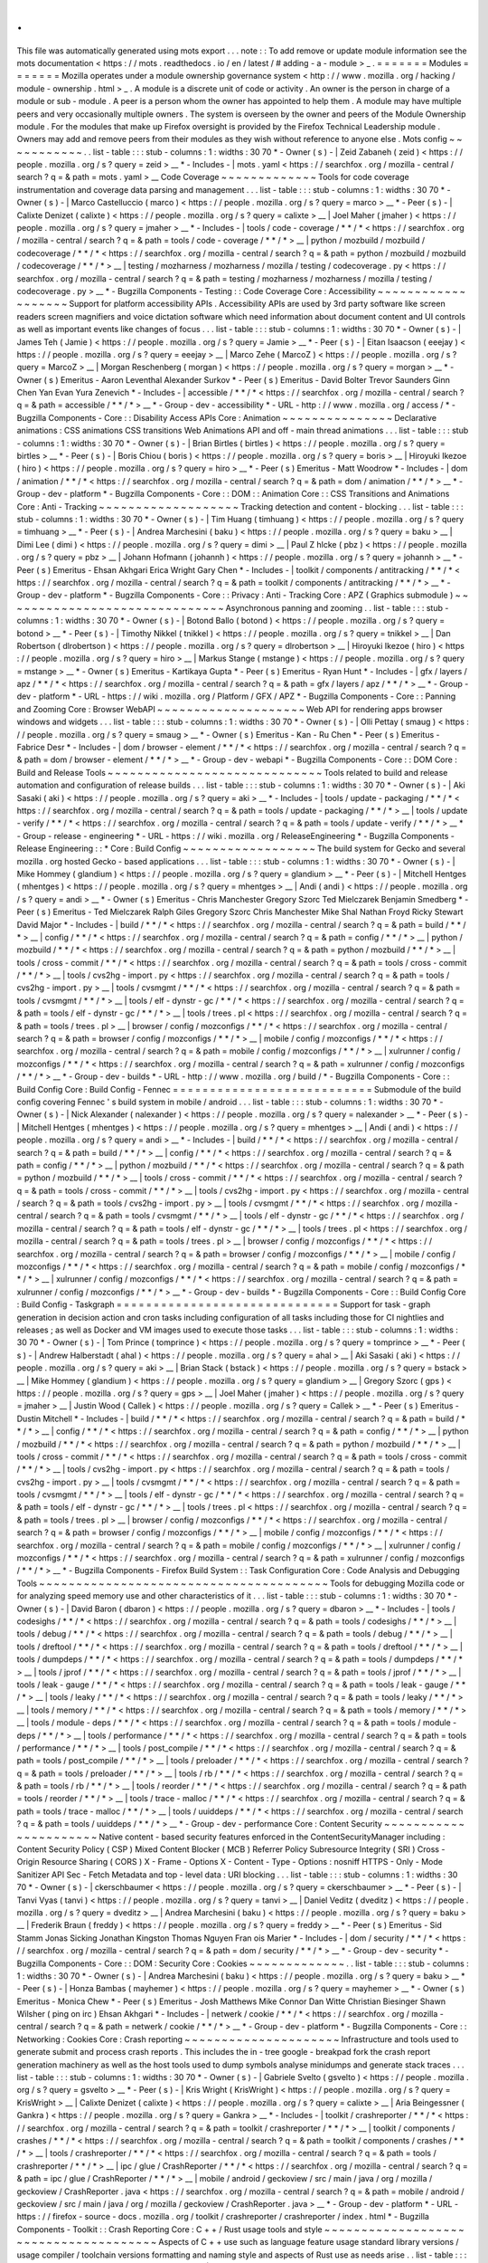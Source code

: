 .
.
This
file
was
automatically
generated
using
mots
export
.
.
.
note
:
:
To
add
remove
or
update
module
information
see
the
mots
documentation
<
https
:
/
/
mots
.
readthedocs
.
io
/
en
/
latest
/
#
adding
-
a
-
module
>
_
.
=
=
=
=
=
=
=
Modules
=
=
=
=
=
=
=
Mozilla
operates
under
a
module
ownership
governance
system
<
http
:
/
/
www
.
mozilla
.
org
/
hacking
/
module
-
ownership
.
html
>
_
.
A
module
is
a
discrete
unit
of
code
or
activity
.
An
owner
is
the
person
in
charge
of
a
module
or
sub
-
module
.
A
peer
is
a
person
whom
the
owner
has
appointed
to
help
them
.
A
module
may
have
multiple
peers
and
very
occasionally
multiple
owners
.
The
system
is
overseen
by
the
owner
and
peers
of
the
Module
Ownership
module
.
For
the
modules
that
make
up
Firefox
oversight
is
provided
by
the
Firefox
Technical
Leadership
module
.
Owners
may
add
and
remove
peers
from
their
modules
as
they
wish
without
reference
to
anyone
else
.
Mots
config
~
~
~
~
~
~
~
~
~
~
~
.
.
list
-
table
:
:
:
stub
-
columns
:
1
:
widths
:
30
70
*
-
Owner
(
s
)
-
|
Zeid
Zabaneh
(
zeid
)
<
https
:
/
/
people
.
mozilla
.
org
/
s
?
query
=
zeid
>
__
*
-
Includes
-
|
mots
.
yaml
<
https
:
/
/
searchfox
.
org
/
mozilla
-
central
/
search
?
q
=
&
path
=
mots
.
yaml
>
__
Code
Coverage
~
~
~
~
~
~
~
~
~
~
~
~
~
Tools
for
code
coverage
instrumentation
and
coverage
data
parsing
and
management
.
.
.
list
-
table
:
:
:
stub
-
columns
:
1
:
widths
:
30
70
*
-
Owner
(
s
)
-
|
Marco
Castelluccio
(
marco
)
<
https
:
/
/
people
.
mozilla
.
org
/
s
?
query
=
marco
>
__
*
-
Peer
(
s
)
-
|
Calixte
Denizet
(
calixte
)
<
https
:
/
/
people
.
mozilla
.
org
/
s
?
query
=
calixte
>
__
|
Joel
Maher
(
jmaher
)
<
https
:
/
/
people
.
mozilla
.
org
/
s
?
query
=
jmaher
>
__
*
-
Includes
-
|
tools
/
code
-
coverage
/
\
*
\
*
/
\
*
<
https
:
/
/
searchfox
.
org
/
mozilla
-
central
/
search
?
q
=
&
path
=
tools
/
code
-
coverage
/
\
*
\
*
/
\
*
>
__
|
python
/
mozbuild
/
mozbuild
/
codecoverage
/
\
*
\
*
/
\
*
<
https
:
/
/
searchfox
.
org
/
mozilla
-
central
/
search
?
q
=
&
path
=
python
/
mozbuild
/
mozbuild
/
codecoverage
/
\
*
\
*
/
\
*
>
__
|
testing
/
mozharness
/
mozharness
/
mozilla
/
testing
/
codecoverage
.
py
<
https
:
/
/
searchfox
.
org
/
mozilla
-
central
/
search
?
q
=
&
path
=
testing
/
mozharness
/
mozharness
/
mozilla
/
testing
/
codecoverage
.
py
>
__
*
-
Bugzilla
Components
-
Testing
:
:
Code
Coverage
Core
:
Accessibility
~
~
~
~
~
~
~
~
~
~
~
~
~
~
~
~
~
~
~
Support
for
platform
accessibility
APIs
.
Accessibility
APIs
are
used
by
3rd
party
software
like
screen
readers
screen
magnifiers
and
voice
dictation
software
which
need
information
about
document
content
and
UI
controls
as
well
as
important
events
like
changes
of
focus
.
.
.
list
-
table
:
:
:
stub
-
columns
:
1
:
widths
:
30
70
*
-
Owner
(
s
)
-
|
James
Teh
(
Jamie
)
<
https
:
/
/
people
.
mozilla
.
org
/
s
?
query
=
Jamie
>
__
*
-
Peer
(
s
)
-
|
Eitan
Isaacson
(
eeejay
)
<
https
:
/
/
people
.
mozilla
.
org
/
s
?
query
=
eeejay
>
__
|
Marco
Zehe
(
MarcoZ
)
<
https
:
/
/
people
.
mozilla
.
org
/
s
?
query
=
MarcoZ
>
__
|
Morgan
Reschenberg
(
morgan
)
<
https
:
/
/
people
.
mozilla
.
org
/
s
?
query
=
morgan
>
__
*
-
Owner
(
s
)
Emeritus
-
Aaron
Leventhal
Alexander
Surkov
*
-
Peer
(
s
)
Emeritus
-
David
Bolter
Trevor
Saunders
Ginn
Chen
Yan
Evan
Yura
Zenevich
*
-
Includes
-
|
accessible
/
\
*
\
*
/
\
*
<
https
:
/
/
searchfox
.
org
/
mozilla
-
central
/
search
?
q
=
&
path
=
accessible
/
\
*
\
*
/
\
*
>
__
*
-
Group
-
dev
-
accessibility
*
-
URL
-
http
:
/
/
www
.
mozilla
.
org
/
access
/
*
-
Bugzilla
Components
-
Core
:
:
Disability
Access
APIs
Core
:
Animation
~
~
~
~
~
~
~
~
~
~
~
~
~
~
~
Declarative
animations
:
CSS
animations
CSS
transitions
Web
Animations
API
and
off
-
main
thread
animations
.
.
.
list
-
table
:
:
:
stub
-
columns
:
1
:
widths
:
30
70
*
-
Owner
(
s
)
-
|
Brian
Birtles
(
birtles
)
<
https
:
/
/
people
.
mozilla
.
org
/
s
?
query
=
birtles
>
__
*
-
Peer
(
s
)
-
|
Boris
Chiou
(
boris
)
<
https
:
/
/
people
.
mozilla
.
org
/
s
?
query
=
boris
>
__
|
Hiroyuki
Ikezoe
(
hiro
)
<
https
:
/
/
people
.
mozilla
.
org
/
s
?
query
=
hiro
>
__
*
-
Peer
(
s
)
Emeritus
-
Matt
Woodrow
*
-
Includes
-
|
dom
/
animation
/
\
*
\
*
/
\
*
<
https
:
/
/
searchfox
.
org
/
mozilla
-
central
/
search
?
q
=
&
path
=
dom
/
animation
/
\
*
\
*
/
\
*
>
__
*
-
Group
-
dev
-
platform
*
-
Bugzilla
Components
-
Core
:
:
DOM
:
:
Animation
Core
:
:
CSS
Transitions
and
Animations
Core
:
Anti
-
Tracking
~
~
~
~
~
~
~
~
~
~
~
~
~
~
~
~
~
~
~
Tracking
detection
and
content
-
blocking
.
.
.
list
-
table
:
:
:
stub
-
columns
:
1
:
widths
:
30
70
*
-
Owner
(
s
)
-
|
Tim
Huang
(
timhuang
)
<
https
:
/
/
people
.
mozilla
.
org
/
s
?
query
=
timhuang
>
__
*
-
Peer
(
s
)
-
|
Andrea
Marchesini
(
baku
)
<
https
:
/
/
people
.
mozilla
.
org
/
s
?
query
=
baku
>
__
|
Dimi
Lee
(
dimi
)
<
https
:
/
/
people
.
mozilla
.
org
/
s
?
query
=
dimi
>
__
|
Paul
Z
hlcke
(
pbz
)
<
https
:
/
/
people
.
mozilla
.
org
/
s
?
query
=
pbz
>
__
|
Johann
Hofmann
(
johannh
)
<
https
:
/
/
people
.
mozilla
.
org
/
s
?
query
=
johannh
>
__
*
-
Peer
(
s
)
Emeritus
-
Ehsan
Akhgari
Erica
Wright
Gary
Chen
*
-
Includes
-
|
toolkit
/
components
/
antitracking
/
\
*
\
*
/
\
*
<
https
:
/
/
searchfox
.
org
/
mozilla
-
central
/
search
?
q
=
&
path
=
toolkit
/
components
/
antitracking
/
\
*
\
*
/
\
*
>
__
*
-
Group
-
dev
-
platform
*
-
Bugzilla
Components
-
Core
:
:
Privacy
:
Anti
-
Tracking
Core
:
APZ
(
Graphics
submodule
)
~
~
~
~
~
~
~
~
~
~
~
~
~
~
~
~
~
~
~
~
~
~
~
~
~
~
~
~
~
~
Asynchronous
panning
and
zooming
.
.
list
-
table
:
:
:
stub
-
columns
:
1
:
widths
:
30
70
*
-
Owner
(
s
)
-
|
Botond
Ballo
(
botond
)
<
https
:
/
/
people
.
mozilla
.
org
/
s
?
query
=
botond
>
__
*
-
Peer
(
s
)
-
|
Timothy
Nikkel
(
tnikkel
)
<
https
:
/
/
people
.
mozilla
.
org
/
s
?
query
=
tnikkel
>
__
|
Dan
Robertson
(
dlrobertson
)
<
https
:
/
/
people
.
mozilla
.
org
/
s
?
query
=
dlrobertson
>
__
|
Hiroyuki
Ikezoe
(
hiro
)
<
https
:
/
/
people
.
mozilla
.
org
/
s
?
query
=
hiro
>
__
|
Markus
Stange
(
mstange
)
<
https
:
/
/
people
.
mozilla
.
org
/
s
?
query
=
mstange
>
__
*
-
Owner
(
s
)
Emeritus
-
Kartikaya
Gupta
*
-
Peer
(
s
)
Emeritus
-
Ryan
Hunt
*
-
Includes
-
|
gfx
/
layers
/
apz
/
\
*
\
*
/
\
*
<
https
:
/
/
searchfox
.
org
/
mozilla
-
central
/
search
?
q
=
&
path
=
gfx
/
layers
/
apz
/
\
*
\
*
/
\
*
>
__
*
-
Group
-
dev
-
platform
*
-
URL
-
https
:
/
/
wiki
.
mozilla
.
org
/
Platform
/
GFX
/
APZ
*
-
Bugzilla
Components
-
Core
:
:
Panning
and
Zooming
Core
:
Browser
WebAPI
~
~
~
~
~
~
~
~
~
~
~
~
~
~
~
~
~
~
~
~
Web
API
for
rendering
apps
browser
windows
and
widgets
.
.
.
list
-
table
:
:
:
stub
-
columns
:
1
:
widths
:
30
70
*
-
Owner
(
s
)
-
|
Olli
Pettay
(
smaug
)
<
https
:
/
/
people
.
mozilla
.
org
/
s
?
query
=
smaug
>
__
*
-
Owner
(
s
)
Emeritus
-
Kan
-
Ru
Chen
*
-
Peer
(
s
)
Emeritus
-
Fabrice
Desr
*
-
Includes
-
|
dom
/
browser
-
element
/
\
*
\
*
/
\
*
<
https
:
/
/
searchfox
.
org
/
mozilla
-
central
/
search
?
q
=
&
path
=
dom
/
browser
-
element
/
\
*
\
*
/
\
*
>
__
*
-
Group
-
dev
-
webapi
*
-
Bugzilla
Components
-
Core
:
:
DOM
Core
:
Build
and
Release
Tools
~
~
~
~
~
~
~
~
~
~
~
~
~
~
~
~
~
~
~
~
~
~
~
~
~
~
~
~
~
Tools
related
to
build
and
release
automation
and
configuration
of
release
builds
.
.
.
list
-
table
:
:
:
stub
-
columns
:
1
:
widths
:
30
70
*
-
Owner
(
s
)
-
|
Aki
Sasaki
(
aki
)
<
https
:
/
/
people
.
mozilla
.
org
/
s
?
query
=
aki
>
__
*
-
Includes
-
|
tools
/
update
-
packaging
/
\
*
\
*
/
\
*
<
https
:
/
/
searchfox
.
org
/
mozilla
-
central
/
search
?
q
=
&
path
=
tools
/
update
-
packaging
/
\
*
\
*
/
\
*
>
__
|
tools
/
update
-
verify
/
\
*
\
*
/
\
*
<
https
:
/
/
searchfox
.
org
/
mozilla
-
central
/
search
?
q
=
&
path
=
tools
/
update
-
verify
/
\
*
\
*
/
\
*
>
__
*
-
Group
-
release
-
engineering
*
-
URL
-
https
:
/
/
wiki
.
mozilla
.
org
/
ReleaseEngineering
*
-
Bugzilla
Components
-
Release
Engineering
:
:
*
Core
:
Build
Config
~
~
~
~
~
~
~
~
~
~
~
~
~
~
~
~
~
~
The
build
system
for
Gecko
and
several
mozilla
.
org
hosted
Gecko
-
based
applications
.
.
.
list
-
table
:
:
:
stub
-
columns
:
1
:
widths
:
30
70
*
-
Owner
(
s
)
-
|
Mike
Hommey
(
glandium
)
<
https
:
/
/
people
.
mozilla
.
org
/
s
?
query
=
glandium
>
__
*
-
Peer
(
s
)
-
|
Mitchell
Hentges
(
mhentges
)
<
https
:
/
/
people
.
mozilla
.
org
/
s
?
query
=
mhentges
>
__
|
Andi
(
andi
)
<
https
:
/
/
people
.
mozilla
.
org
/
s
?
query
=
andi
>
__
*
-
Owner
(
s
)
Emeritus
-
Chris
Manchester
Gregory
Szorc
Ted
Mielczarek
Benjamin
Smedberg
*
-
Peer
(
s
)
Emeritus
-
Ted
Mielczarek
Ralph
Giles
Gregory
Szorc
Chris
Manchester
Mike
Shal
Nathan
Froyd
Ricky
Stewart
David
Major
*
-
Includes
-
|
build
/
\
*
\
*
/
\
*
<
https
:
/
/
searchfox
.
org
/
mozilla
-
central
/
search
?
q
=
&
path
=
build
/
\
*
\
*
/
\
*
>
__
|
config
/
\
*
\
*
/
\
*
<
https
:
/
/
searchfox
.
org
/
mozilla
-
central
/
search
?
q
=
&
path
=
config
/
\
*
\
*
/
\
*
>
__
|
python
/
mozbuild
/
\
*
\
*
/
\
*
<
https
:
/
/
searchfox
.
org
/
mozilla
-
central
/
search
?
q
=
&
path
=
python
/
mozbuild
/
\
*
\
*
/
\
*
>
__
|
tools
/
cross
-
commit
/
\
*
\
*
/
\
*
<
https
:
/
/
searchfox
.
org
/
mozilla
-
central
/
search
?
q
=
&
path
=
tools
/
cross
-
commit
/
\
*
\
*
/
\
*
>
__
|
tools
/
cvs2hg
-
import
.
py
<
https
:
/
/
searchfox
.
org
/
mozilla
-
central
/
search
?
q
=
&
path
=
tools
/
cvs2hg
-
import
.
py
>
__
|
tools
/
cvsmgmt
/
\
*
\
*
/
\
*
<
https
:
/
/
searchfox
.
org
/
mozilla
-
central
/
search
?
q
=
&
path
=
tools
/
cvsmgmt
/
\
*
\
*
/
\
*
>
__
|
tools
/
elf
-
dynstr
-
gc
/
\
*
\
*
/
\
*
<
https
:
/
/
searchfox
.
org
/
mozilla
-
central
/
search
?
q
=
&
path
=
tools
/
elf
-
dynstr
-
gc
/
\
*
\
*
/
\
*
>
__
|
tools
/
trees
.
pl
<
https
:
/
/
searchfox
.
org
/
mozilla
-
central
/
search
?
q
=
&
path
=
tools
/
trees
.
pl
>
__
|
browser
/
config
/
mozconfigs
/
\
*
\
*
/
\
*
<
https
:
/
/
searchfox
.
org
/
mozilla
-
central
/
search
?
q
=
&
path
=
browser
/
config
/
mozconfigs
/
\
*
\
*
/
\
*
>
__
|
mobile
/
config
/
mozconfigs
/
\
*
\
*
/
\
*
<
https
:
/
/
searchfox
.
org
/
mozilla
-
central
/
search
?
q
=
&
path
=
mobile
/
config
/
mozconfigs
/
\
*
\
*
/
\
*
>
__
|
xulrunner
/
config
/
mozconfigs
/
\
*
\
*
/
\
*
<
https
:
/
/
searchfox
.
org
/
mozilla
-
central
/
search
?
q
=
&
path
=
xulrunner
/
config
/
mozconfigs
/
\
*
\
*
/
\
*
>
__
*
-
Group
-
dev
-
builds
*
-
URL
-
http
:
/
/
www
.
mozilla
.
org
/
build
/
*
-
Bugzilla
Components
-
Core
:
:
Build
Config
Core
:
Build
Config
-
Fennec
=
=
=
=
=
=
=
=
=
=
=
=
=
=
=
=
=
=
=
=
=
=
=
=
=
=
=
Submodule
of
the
build
config
covering
Fennec
'
s
build
system
in
mobile
/
android
.
.
.
list
-
table
:
:
:
stub
-
columns
:
1
:
widths
:
30
70
*
-
Owner
(
s
)
-
|
Nick
Alexander
(
nalexander
)
<
https
:
/
/
people
.
mozilla
.
org
/
s
?
query
=
nalexander
>
__
*
-
Peer
(
s
)
-
|
Mitchell
Hentges
(
mhentges
)
<
https
:
/
/
people
.
mozilla
.
org
/
s
?
query
=
mhentges
>
__
|
Andi
(
andi
)
<
https
:
/
/
people
.
mozilla
.
org
/
s
?
query
=
andi
>
__
*
-
Includes
-
|
build
/
\
*
\
*
/
\
*
<
https
:
/
/
searchfox
.
org
/
mozilla
-
central
/
search
?
q
=
&
path
=
build
/
\
*
\
*
/
\
*
>
__
|
config
/
\
*
\
*
/
\
*
<
https
:
/
/
searchfox
.
org
/
mozilla
-
central
/
search
?
q
=
&
path
=
config
/
\
*
\
*
/
\
*
>
__
|
python
/
mozbuild
/
\
*
\
*
/
\
*
<
https
:
/
/
searchfox
.
org
/
mozilla
-
central
/
search
?
q
=
&
path
=
python
/
mozbuild
/
\
*
\
*
/
\
*
>
__
|
tools
/
cross
-
commit
/
\
*
\
*
/
\
*
<
https
:
/
/
searchfox
.
org
/
mozilla
-
central
/
search
?
q
=
&
path
=
tools
/
cross
-
commit
/
\
*
\
*
/
\
*
>
__
|
tools
/
cvs2hg
-
import
.
py
<
https
:
/
/
searchfox
.
org
/
mozilla
-
central
/
search
?
q
=
&
path
=
tools
/
cvs2hg
-
import
.
py
>
__
|
tools
/
cvsmgmt
/
\
*
\
*
/
\
*
<
https
:
/
/
searchfox
.
org
/
mozilla
-
central
/
search
?
q
=
&
path
=
tools
/
cvsmgmt
/
\
*
\
*
/
\
*
>
__
|
tools
/
elf
-
dynstr
-
gc
/
\
*
\
*
/
\
*
<
https
:
/
/
searchfox
.
org
/
mozilla
-
central
/
search
?
q
=
&
path
=
tools
/
elf
-
dynstr
-
gc
/
\
*
\
*
/
\
*
>
__
|
tools
/
trees
.
pl
<
https
:
/
/
searchfox
.
org
/
mozilla
-
central
/
search
?
q
=
&
path
=
tools
/
trees
.
pl
>
__
|
browser
/
config
/
mozconfigs
/
\
*
\
*
/
\
*
<
https
:
/
/
searchfox
.
org
/
mozilla
-
central
/
search
?
q
=
&
path
=
browser
/
config
/
mozconfigs
/
\
*
\
*
/
\
*
>
__
|
mobile
/
config
/
mozconfigs
/
\
*
\
*
/
\
*
<
https
:
/
/
searchfox
.
org
/
mozilla
-
central
/
search
?
q
=
&
path
=
mobile
/
config
/
mozconfigs
/
\
*
\
*
/
\
*
>
__
|
xulrunner
/
config
/
mozconfigs
/
\
*
\
*
/
\
*
<
https
:
/
/
searchfox
.
org
/
mozilla
-
central
/
search
?
q
=
&
path
=
xulrunner
/
config
/
mozconfigs
/
\
*
\
*
/
\
*
>
__
*
-
Group
-
dev
-
builds
*
-
Bugzilla
Components
-
Core
:
:
Build
Config
Core
:
Build
Config
-
Taskgraph
=
=
=
=
=
=
=
=
=
=
=
=
=
=
=
=
=
=
=
=
=
=
=
=
=
=
=
=
=
=
Support
for
task
-
graph
generation
in
decision
action
and
cron
tasks
including
configuration
of
all
tasks
including
those
for
CI
nightlies
and
releases
;
as
well
as
Docker
and
VM
images
used
to
execute
those
tasks
.
.
.
list
-
table
:
:
:
stub
-
columns
:
1
:
widths
:
30
70
*
-
Owner
(
s
)
-
|
Tom
Prince
(
tomprince
)
<
https
:
/
/
people
.
mozilla
.
org
/
s
?
query
=
tomprince
>
__
*
-
Peer
(
s
)
-
|
Andrew
Halberstadt
(
ahal
)
<
https
:
/
/
people
.
mozilla
.
org
/
s
?
query
=
ahal
>
__
|
Aki
Sasaki
(
aki
)
<
https
:
/
/
people
.
mozilla
.
org
/
s
?
query
=
aki
>
__
|
Brian
Stack
(
bstack
)
<
https
:
/
/
people
.
mozilla
.
org
/
s
?
query
=
bstack
>
__
|
Mike
Hommey
(
glandium
)
<
https
:
/
/
people
.
mozilla
.
org
/
s
?
query
=
glandium
>
__
|
Gregory
Szorc
(
gps
)
<
https
:
/
/
people
.
mozilla
.
org
/
s
?
query
=
gps
>
__
|
Joel
Maher
(
jmaher
)
<
https
:
/
/
people
.
mozilla
.
org
/
s
?
query
=
jmaher
>
__
|
Justin
Wood
(
Callek
)
<
https
:
/
/
people
.
mozilla
.
org
/
s
?
query
=
Callek
>
__
*
-
Peer
(
s
)
Emeritus
-
Dustin
Mitchell
*
-
Includes
-
|
build
/
\
*
\
*
/
\
*
<
https
:
/
/
searchfox
.
org
/
mozilla
-
central
/
search
?
q
=
&
path
=
build
/
\
*
\
*
/
\
*
>
__
|
config
/
\
*
\
*
/
\
*
<
https
:
/
/
searchfox
.
org
/
mozilla
-
central
/
search
?
q
=
&
path
=
config
/
\
*
\
*
/
\
*
>
__
|
python
/
mozbuild
/
\
*
\
*
/
\
*
<
https
:
/
/
searchfox
.
org
/
mozilla
-
central
/
search
?
q
=
&
path
=
python
/
mozbuild
/
\
*
\
*
/
\
*
>
__
|
tools
/
cross
-
commit
/
\
*
\
*
/
\
*
<
https
:
/
/
searchfox
.
org
/
mozilla
-
central
/
search
?
q
=
&
path
=
tools
/
cross
-
commit
/
\
*
\
*
/
\
*
>
__
|
tools
/
cvs2hg
-
import
.
py
<
https
:
/
/
searchfox
.
org
/
mozilla
-
central
/
search
?
q
=
&
path
=
tools
/
cvs2hg
-
import
.
py
>
__
|
tools
/
cvsmgmt
/
\
*
\
*
/
\
*
<
https
:
/
/
searchfox
.
org
/
mozilla
-
central
/
search
?
q
=
&
path
=
tools
/
cvsmgmt
/
\
*
\
*
/
\
*
>
__
|
tools
/
elf
-
dynstr
-
gc
/
\
*
\
*
/
\
*
<
https
:
/
/
searchfox
.
org
/
mozilla
-
central
/
search
?
q
=
&
path
=
tools
/
elf
-
dynstr
-
gc
/
\
*
\
*
/
\
*
>
__
|
tools
/
trees
.
pl
<
https
:
/
/
searchfox
.
org
/
mozilla
-
central
/
search
?
q
=
&
path
=
tools
/
trees
.
pl
>
__
|
browser
/
config
/
mozconfigs
/
\
*
\
*
/
\
*
<
https
:
/
/
searchfox
.
org
/
mozilla
-
central
/
search
?
q
=
&
path
=
browser
/
config
/
mozconfigs
/
\
*
\
*
/
\
*
>
__
|
mobile
/
config
/
mozconfigs
/
\
*
\
*
/
\
*
<
https
:
/
/
searchfox
.
org
/
mozilla
-
central
/
search
?
q
=
&
path
=
mobile
/
config
/
mozconfigs
/
\
*
\
*
/
\
*
>
__
|
xulrunner
/
config
/
mozconfigs
/
\
*
\
*
/
\
*
<
https
:
/
/
searchfox
.
org
/
mozilla
-
central
/
search
?
q
=
&
path
=
xulrunner
/
config
/
mozconfigs
/
\
*
\
*
/
\
*
>
__
*
-
Bugzilla
Components
-
Firefox
Build
System
:
:
Task
Configuration
Core
:
Code
Analysis
and
Debugging
Tools
~
~
~
~
~
~
~
~
~
~
~
~
~
~
~
~
~
~
~
~
~
~
~
~
~
~
~
~
~
~
~
~
~
~
~
~
~
~
~
Tools
for
debugging
Mozilla
code
or
for
analyzing
speed
memory
use
and
other
characteristics
of
it
.
.
.
list
-
table
:
:
:
stub
-
columns
:
1
:
widths
:
30
70
*
-
Owner
(
s
)
-
|
David
Baron
(
dbaron
)
<
https
:
/
/
people
.
mozilla
.
org
/
s
?
query
=
dbaron
>
__
*
-
Includes
-
|
tools
/
codesighs
/
\
*
\
*
/
\
*
<
https
:
/
/
searchfox
.
org
/
mozilla
-
central
/
search
?
q
=
&
path
=
tools
/
codesighs
/
\
*
\
*
/
\
*
>
__
|
tools
/
debug
/
\
*
\
*
/
\
*
<
https
:
/
/
searchfox
.
org
/
mozilla
-
central
/
search
?
q
=
&
path
=
tools
/
debug
/
\
*
\
*
/
\
*
>
__
|
tools
/
dreftool
/
\
*
\
*
/
\
*
<
https
:
/
/
searchfox
.
org
/
mozilla
-
central
/
search
?
q
=
&
path
=
tools
/
dreftool
/
\
*
\
*
/
\
*
>
__
|
tools
/
dumpdeps
/
\
*
\
*
/
\
*
<
https
:
/
/
searchfox
.
org
/
mozilla
-
central
/
search
?
q
=
&
path
=
tools
/
dumpdeps
/
\
*
\
*
/
\
*
>
__
|
tools
/
jprof
/
\
*
\
*
/
\
*
<
https
:
/
/
searchfox
.
org
/
mozilla
-
central
/
search
?
q
=
&
path
=
tools
/
jprof
/
\
*
\
*
/
\
*
>
__
|
tools
/
leak
-
gauge
/
\
*
\
*
/
\
*
<
https
:
/
/
searchfox
.
org
/
mozilla
-
central
/
search
?
q
=
&
path
=
tools
/
leak
-
gauge
/
\
*
\
*
/
\
*
>
__
|
tools
/
leaky
/
\
*
\
*
/
\
*
<
https
:
/
/
searchfox
.
org
/
mozilla
-
central
/
search
?
q
=
&
path
=
tools
/
leaky
/
\
*
\
*
/
\
*
>
__
|
tools
/
memory
/
\
*
\
*
/
\
*
<
https
:
/
/
searchfox
.
org
/
mozilla
-
central
/
search
?
q
=
&
path
=
tools
/
memory
/
\
*
\
*
/
\
*
>
__
|
tools
/
module
-
deps
/
\
*
\
*
/
\
*
<
https
:
/
/
searchfox
.
org
/
mozilla
-
central
/
search
?
q
=
&
path
=
tools
/
module
-
deps
/
\
*
\
*
/
\
*
>
__
|
tools
/
performance
/
\
*
\
*
/
\
*
<
https
:
/
/
searchfox
.
org
/
mozilla
-
central
/
search
?
q
=
&
path
=
tools
/
performance
/
\
*
\
*
/
\
*
>
__
|
tools
/
post_compile
/
\
*
\
*
/
\
*
<
https
:
/
/
searchfox
.
org
/
mozilla
-
central
/
search
?
q
=
&
path
=
tools
/
post_compile
/
\
*
\
*
/
\
*
>
__
|
tools
/
preloader
/
\
*
\
*
/
\
*
<
https
:
/
/
searchfox
.
org
/
mozilla
-
central
/
search
?
q
=
&
path
=
tools
/
preloader
/
\
*
\
*
/
\
*
>
__
|
tools
/
rb
/
\
*
\
*
/
\
*
<
https
:
/
/
searchfox
.
org
/
mozilla
-
central
/
search
?
q
=
&
path
=
tools
/
rb
/
\
*
\
*
/
\
*
>
__
|
tools
/
reorder
/
\
*
\
*
/
\
*
<
https
:
/
/
searchfox
.
org
/
mozilla
-
central
/
search
?
q
=
&
path
=
tools
/
reorder
/
\
*
\
*
/
\
*
>
__
|
tools
/
trace
-
malloc
/
\
*
\
*
/
\
*
<
https
:
/
/
searchfox
.
org
/
mozilla
-
central
/
search
?
q
=
&
path
=
tools
/
trace
-
malloc
/
\
*
\
*
/
\
*
>
__
|
tools
/
uuiddeps
/
\
*
\
*
/
\
*
<
https
:
/
/
searchfox
.
org
/
mozilla
-
central
/
search
?
q
=
&
path
=
tools
/
uuiddeps
/
\
*
\
*
/
\
*
>
__
*
-
Group
-
dev
-
performance
Core
:
Content
Security
~
~
~
~
~
~
~
~
~
~
~
~
~
~
~
~
~
~
~
~
~
~
Native
content
-
based
security
features
enforced
in
the
ContentSecurityManager
including
:
Content
Security
Policy
(
CSP
)
Mixed
Content
Blocker
(
MCB
)
Referrer
Policy
Subresource
Integrity
(
SRI
)
Cross
-
Origin
Resource
Sharing
(
CORS
)
X
-
Frame
-
Options
X
-
Content
-
Type
-
Options
:
nosniff
HTTPS
-
Only
-
Mode
Sanitizer
API
Sec
-
Fetch
Metadata
and
top
-
level
data
:
URI
blocking
.
.
.
list
-
table
:
:
:
stub
-
columns
:
1
:
widths
:
30
70
*
-
Owner
(
s
)
-
|
ckerschbaumer
<
https
:
/
/
people
.
mozilla
.
org
/
s
?
query
=
ckerschbaumer
>
__
*
-
Peer
(
s
)
-
|
Tanvi
Vyas
(
tanvi
)
<
https
:
/
/
people
.
mozilla
.
org
/
s
?
query
=
tanvi
>
__
|
Daniel
Veditz
(
dveditz
)
<
https
:
/
/
people
.
mozilla
.
org
/
s
?
query
=
dveditz
>
__
|
Andrea
Marchesini
(
baku
)
<
https
:
/
/
people
.
mozilla
.
org
/
s
?
query
=
baku
>
__
|
Frederik
Braun
(
freddy
)
<
https
:
/
/
people
.
mozilla
.
org
/
s
?
query
=
freddy
>
__
*
-
Peer
(
s
)
Emeritus
-
Sid
Stamm
Jonas
Sicking
Jonathan
Kingston
Thomas
Nguyen
Fran
ois
Marier
*
-
Includes
-
|
dom
/
security
/
\
*
\
*
/
\
*
<
https
:
/
/
searchfox
.
org
/
mozilla
-
central
/
search
?
q
=
&
path
=
dom
/
security
/
\
*
\
*
/
\
*
>
__
*
-
Group
-
dev
-
security
*
-
Bugzilla
Components
-
Core
:
:
DOM
:
Security
Core
:
Cookies
~
~
~
~
~
~
~
~
~
~
~
~
~
.
.
list
-
table
:
:
:
stub
-
columns
:
1
:
widths
:
30
70
*
-
Owner
(
s
)
-
|
Andrea
Marchesini
(
baku
)
<
https
:
/
/
people
.
mozilla
.
org
/
s
?
query
=
baku
>
__
*
-
Peer
(
s
)
-
|
Honza
Bambas
(
mayhemer
)
<
https
:
/
/
people
.
mozilla
.
org
/
s
?
query
=
mayhemer
>
__
*
-
Owner
(
s
)
Emeritus
-
Monica
Chew
*
-
Peer
(
s
)
Emeritus
-
Josh
Matthews
Mike
Connor
Dan
Witte
Christian
Biesinger
Shawn
Wilsher
(
ping
on
irc
)
Ehsan
Akhgari
*
-
Includes
-
|
netwerk
/
cookie
/
\
*
\
*
/
\
*
<
https
:
/
/
searchfox
.
org
/
mozilla
-
central
/
search
?
q
=
&
path
=
netwerk
/
cookie
/
\
*
\
*
/
\
*
>
__
*
-
Group
-
dev
-
platform
*
-
Bugzilla
Components
-
Core
:
:
Networking
:
Cookies
Core
:
Crash
reporting
~
~
~
~
~
~
~
~
~
~
~
~
~
~
~
~
~
~
~
~
~
Infrastructure
and
tools
used
to
generate
submit
and
process
crash
reports
.
This
includes
the
in
-
tree
google
-
breakpad
fork
the
crash
report
generation
machinery
as
well
as
the
host
tools
used
to
dump
symbols
analyse
minidumps
and
generate
stack
traces
.
.
.
list
-
table
:
:
:
stub
-
columns
:
1
:
widths
:
30
70
*
-
Owner
(
s
)
-
|
Gabriele
Svelto
(
gsvelto
)
<
https
:
/
/
people
.
mozilla
.
org
/
s
?
query
=
gsvelto
>
__
*
-
Peer
(
s
)
-
|
Kris
Wright
(
KrisWright
)
<
https
:
/
/
people
.
mozilla
.
org
/
s
?
query
=
KrisWright
>
__
|
Calixte
Denizet
(
calixte
)
<
https
:
/
/
people
.
mozilla
.
org
/
s
?
query
=
calixte
>
__
|
Aria
Beingessner
(
Gankra
)
<
https
:
/
/
people
.
mozilla
.
org
/
s
?
query
=
Gankra
>
__
*
-
Includes
-
|
toolkit
/
crashreporter
/
\
*
\
*
/
\
*
<
https
:
/
/
searchfox
.
org
/
mozilla
-
central
/
search
?
q
=
&
path
=
toolkit
/
crashreporter
/
\
*
\
*
/
\
*
>
__
|
toolkit
/
components
/
crashes
/
\
*
\
*
/
\
*
<
https
:
/
/
searchfox
.
org
/
mozilla
-
central
/
search
?
q
=
&
path
=
toolkit
/
components
/
crashes
/
\
*
\
*
/
\
*
>
__
|
tools
/
crashreporter
/
\
*
\
*
/
\
*
<
https
:
/
/
searchfox
.
org
/
mozilla
-
central
/
search
?
q
=
&
path
=
tools
/
crashreporter
/
\
*
\
*
/
\
*
>
__
|
ipc
/
glue
/
CrashReporter
/
\
*
\
*
/
\
*
<
https
:
/
/
searchfox
.
org
/
mozilla
-
central
/
search
?
q
=
&
path
=
ipc
/
glue
/
CrashReporter
/
\
*
\
*
/
\
*
>
__
|
mobile
/
android
/
geckoview
/
src
/
main
/
java
/
org
/
mozilla
/
geckoview
/
CrashReporter
.
java
<
https
:
/
/
searchfox
.
org
/
mozilla
-
central
/
search
?
q
=
&
path
=
mobile
/
android
/
geckoview
/
src
/
main
/
java
/
org
/
mozilla
/
geckoview
/
CrashReporter
.
java
>
__
*
-
Group
-
dev
-
platform
*
-
URL
-
https
:
/
/
firefox
-
source
-
docs
.
mozilla
.
org
/
toolkit
/
crashreporter
/
crashreporter
/
index
.
html
*
-
Bugzilla
Components
-
Toolkit
:
:
Crash
Reporting
Core
:
C
+
+
/
Rust
usage
tools
and
style
~
~
~
~
~
~
~
~
~
~
~
~
~
~
~
~
~
~
~
~
~
~
~
~
~
~
~
~
~
~
~
~
~
~
~
~
~
~
Aspects
of
C
+
+
use
such
as
language
feature
usage
standard
library
versions
/
usage
compiler
/
toolchain
versions
formatting
and
naming
style
and
aspects
of
Rust
use
as
needs
arise
.
.
list
-
table
:
:
:
stub
-
columns
:
1
:
widths
:
30
70
*
-
Owner
(
s
)
-
|
Bobby
Holley
(
bholley
)
<
https
:
/
/
people
.
mozilla
.
org
/
s
?
query
=
bholley
>
__
*
-
Peer
(
s
)
-
|
Botond
Ballo
(
botond
)
<
https
:
/
/
people
.
mozilla
.
org
/
s
?
query
=
botond
>
__
|
Mike
Hommey
(
glandium
)
<
https
:
/
/
people
.
mozilla
.
org
/
s
?
query
=
glandium
>
__
*
-
Owner
(
s
)
Emeritus
-
Ehsan
Akhgari
*
-
Peer
(
s
)
Emeritus
-
Jeff
Walden
Simon
Giesecke
*
-
Group
-
dev
-
platform
*
-
Bugzilla
Components
-
Various
Core
:
Cycle
Collector
~
~
~
~
~
~
~
~
~
~
~
~
~
~
~
~
~
~
~
~
~
Code
to
break
and
collect
objects
within
reference
cycles
.
.
list
-
table
:
:
:
stub
-
columns
:
1
:
widths
:
30
70
*
-
Owner
(
s
)
-
|
Andrew
McCreight
(
mccr8
)
<
https
:
/
/
people
.
mozilla
.
org
/
s
?
query
=
mccr8
>
__
*
-
Peer
(
s
)
-
|
Andr
Bargull
(
anba
)
<
https
:
/
/
people
.
mozilla
.
org
/
s
?
query
=
anba
>
__
|
Olli
Pettay
(
smaug
)
<
https
:
/
/
people
.
mozilla
.
org
/
s
?
query
=
smaug
>
__
*
-
Peer
(
s
)
Emeritus
-
David
Baron
*
-
Includes
-
|
xpcom
/
base
/
nsCycleCollector
.
\
*
<
https
:
/
/
searchfox
.
org
/
mozilla
-
central
/
search
?
q
=
&
path
=
xpcom
/
base
/
nsCycleCollector
.
\
*
>
__
*
-
Group
-
dev
-
platform
*
-
Bugzilla
Components
-
Core
:
:
XPCOM
Core
:
DLL
Services
~
~
~
~
~
~
~
~
~
~
~
~
~
~
~
~
~
~
Windows
dynamic
linker
instrumentation
and
blocking
.
.
list
-
table
:
:
:
stub
-
columns
:
1
:
widths
:
30
70
*
-
Owner
(
s
)
-
|
Toshihito
Kikuchi
(
toshi
)
<
https
:
/
/
people
.
mozilla
.
org
/
s
?
query
=
toshi
>
__
*
-
Peer
(
s
)
-
|
David
Parks
(
handyman
)
<
https
:
/
/
people
.
mozilla
.
org
/
s
?
query
=
handyman
>
__
|
Molly
Howell
(
mhowell
)
<
https
:
/
/
people
.
mozilla
.
org
/
s
?
query
=
mhowell
>
__
*
-
Owner
(
s
)
Emeritus
-
Aaron
Klotz
*
-
Includes
-
|
toolkit
/
xre
/
dllservices
/
\
*
\
*
/
\
*
<
https
:
/
/
searchfox
.
org
/
mozilla
-
central
/
search
?
q
=
&
path
=
toolkit
/
xre
/
dllservices
/
\
*
\
*
/
\
*
>
__
*
-
Bugzilla
Components
-
Core
:
:
DLL
Services
Core
:
docshell
~
~
~
~
~
~
~
~
~
~
~
~
~
~
.
.
list
-
table
:
:
:
stub
-
columns
:
1
:
widths
:
30
70
*
-
Owner
(
s
)
-
|
Olli
Pettay
(
smaug
)
<
https
:
/
/
people
.
mozilla
.
org
/
s
?
query
=
smaug
>
__
|
Nika
Layzell
(
nika
)
<
https
:
/
/
people
.
mozilla
.
org
/
s
?
query
=
nika
>
__
*
-
Peer
(
s
)
-
|
Peter
Van
der
Beken
(
peterv
)
<
https
:
/
/
people
.
mozilla
.
org
/
s
?
query
=
peterv
>
__
|
Andreas
Farre
(
farre
)
<
https
:
/
/
people
.
mozilla
.
org
/
s
?
query
=
farre
>
__
*
-
Owner
(
s
)
Emeritus
-
Boris
Zbarsky
*
-
Peer
(
s
)
Emeritus
-
Johnny
Stenback
Christian
Biesinger
Justin
Lebar
Samael
Wang
Kyle
Machulis
*
-
Includes
-
|
docshell
/
\
*
\
*
/
\
*
<
https
:
/
/
searchfox
.
org
/
mozilla
-
central
/
search
?
q
=
&
path
=
docshell
/
\
*
\
*
/
\
*
>
__
|
uriloader
/
\
*
\
*
/
\
*
<
https
:
/
/
searchfox
.
org
/
mozilla
-
central
/
search
?
q
=
&
path
=
uriloader
/
\
*
\
*
/
\
*
>
__
*
-
Group
-
dev
-
platform
*
-
Bugzilla
Components
-
Core
:
:
Document
Navigation
Core
:
Document
Object
Model
~
~
~
~
~
~
~
~
~
~
~
~
~
~
~
~
~
~
~
~
~
~
~
~
~
~
~
.
.
list
-
table
:
:
:
stub
-
columns
:
1
:
widths
:
30
70
*
-
Owner
(
s
)
-
|
Peter
Van
der
Beken
(
peterv
)
<
https
:
/
/
people
.
mozilla
.
org
/
s
?
query
=
peterv
>
__
*
-
Peer
(
s
)
-
|
Olli
Pettay
(
smaug
)
<
https
:
/
/
people
.
mozilla
.
org
/
s
?
query
=
smaug
>
__
|
Henri
Sivonen
(
hsivonen
)
<
https
:
/
/
people
.
mozilla
.
org
/
s
?
query
=
hsivonen
>
__
|
Bobby
Holley
(
bholley
)
<
https
:
/
/
people
.
mozilla
.
org
/
s
?
query
=
bholley
>
__
|
Andrea
Marchesini
(
baku
)
<
https
:
/
/
people
.
mozilla
.
org
/
s
?
query
=
baku
>
__
|
Andrew
McCreight
(
mccr8
)
<
https
:
/
/
people
.
mozilla
.
org
/
s
?
query
=
mccr8
>
__
|
Nika
Layzell
(
nika
)
<
https
:
/
/
people
.
mozilla
.
org
/
s
?
query
=
nika
>
__
|
Andreas
Farre
(
farre
)
<
https
:
/
/
people
.
mozilla
.
org
/
s
?
query
=
farre
>
__
|
Emilio
Cobos
lvarez
(
emilio
)
<
https
:
/
/
people
.
mozilla
.
org
/
s
?
query
=
emilio
>
__
|
Andrew
Sutherland
(
asuth
)
<
https
:
/
/
people
.
mozilla
.
org
/
s
?
query
=
asuth
>
__
|
Edgar
Chen
(
edgar
)
<
https
:
/
/
people
.
mozilla
.
org
/
s
?
query
=
edgar
>
__
*
-
Owner
(
s
)
Emeritus
-
Johnny
Stenback
*
-
Peer
(
s
)
Emeritus
-
Justin
Lebar
Jonas
Sicking
Ben
Turner
Mounir
Lamouri
Kyle
Huey
Bill
McCloskey
Ben
Kelly
Blake
Kaplan
Kyle
Machulis
Boris
Zbarsky
Ehsan
Akhgari
*
-
Includes
-
|
dom
/
\
*
\
*
/
\
*
<
https
:
/
/
searchfox
.
org
/
mozilla
-
central
/
search
?
q
=
&
path
=
dom
/
\
*
\
*
/
\
*
>
__
*
-
Group
-
dev
-
tech
-
dom
*
-
URL
-
http
:
/
/
developer
.
mozilla
.
org
/
en
/
docs
/
DOM
*
-
Bugzilla
Components
-
Core
:
:
DOM
Core
:
:
DOM
:
CSS
Object
Model
Core
:
:
DOM
:
Core
&
HTML
Core
:
DOM
File
~
~
~
~
~
~
~
~
~
~
~
~
~
~
DOM
Blob
File
and
FileSystem
APIs
.
.
list
-
table
:
:
:
stub
-
columns
:
1
:
widths
:
30
70
*
-
Owner
(
s
)
-
|
Andrea
Marchesini
(
baku
)
<
https
:
/
/
people
.
mozilla
.
org
/
s
?
query
=
baku
>
__
*
-
Peer
(
s
)
-
|
Olli
Pettay
(
smaug
)
<
https
:
/
/
people
.
mozilla
.
org
/
s
?
query
=
smaug
>
__
*
-
Includes
-
|
dom
/
file
/
\
*
\
*
/
\
*
<
https
:
/
/
searchfox
.
org
/
mozilla
-
central
/
search
?
q
=
&
path
=
dom
/
file
/
\
*
\
*
/
\
*
>
__
|
dom
/
filesystem
/
\
*
\
*
/
\
*
<
https
:
/
/
searchfox
.
org
/
mozilla
-
central
/
search
?
q
=
&
path
=
dom
/
filesystem
/
\
*
\
*
/
\
*
>
__
*
-
Group
-
dev
-
platform
*
-
URL
-
http
:
/
/
developer
.
mozilla
.
org
/
en
/
docs
/
DOM
*
-
Bugzilla
Components
-
Core
:
:
DOM
:
File
Core
:
DOM
Streams
~
~
~
~
~
~
~
~
~
~
~
~
~
~
~
~
~
Streams
Specification
implementation
.
.
list
-
table
:
:
:
stub
-
columns
:
1
:
widths
:
30
70
*
-
Owner
(
s
)
-
|
Matthew
Gaudet
(
mgaudet
)
<
https
:
/
/
people
.
mozilla
.
org
/
s
?
query
=
mgaudet
>
__
*
-
Peer
(
s
)
-
|
Olli
Pettay
(
smaug
)
<
https
:
/
/
people
.
mozilla
.
org
/
s
?
query
=
smaug
>
__
|
Tom
Schuster
(
evilpie
)
<
https
:
/
/
people
.
mozilla
.
org
/
s
?
query
=
evilpie
>
__
|
Kagami
(
saschanaz
)
<
https
:
/
/
people
.
mozilla
.
org
/
s
?
query
=
saschanaz
>
__
*
-
Includes
-
|
dom
/
streams
/
\
*
\
*
/
\
*
<
https
:
/
/
searchfox
.
org
/
mozilla
-
central
/
search
?
q
=
&
path
=
dom
/
streams
/
\
*
\
*
/
\
*
>
__
*
-
Group
-
dev
-
platform
*
-
URL
-
http
:
/
/
developer
.
mozilla
.
org
/
en
/
docs
/
DOM
*
-
Bugzilla
Components
-
Core
:
:
DOM
:
Streams
Core
:
Editor
~
~
~
~
~
~
~
~
~
~
~
~
.
.
list
-
table
:
:
:
stub
-
columns
:
1
:
widths
:
30
70
*
-
Owner
(
s
)
-
|
Masayuki
Nakano
(
masayuki
)
<
https
:
/
/
people
.
mozilla
.
org
/
s
?
query
=
masayuki
>
__
*
-
Peer
(
s
)
-
|
Makoto
Kato
(
m_kato
)
<
https
:
/
/
people
.
mozilla
.
org
/
s
?
query
=
m_kato
>
__
*
-
Owner
(
s
)
Emeritus
-
Ehsan
Akhgari
*
-
Includes
-
|
editor
/
\
*
\
*
/
\
*
<
https
:
/
/
searchfox
.
org
/
mozilla
-
central
/
search
?
q
=
&
path
=
editor
/
\
*
\
*
/
\
*
>
__
*
-
Group
-
dev
-
platform
*
-
URL
-
http
:
/
/
www
.
mozilla
.
org
/
editor
/
*
-
Bugzilla
Components
-
Core
:
:
Editor
Core
:
Event
Handling
~
~
~
~
~
~
~
~
~
~
~
~
~
~
~
~
~
~
~
~
DOM
Events
and
Event
Handling
.
.
list
-
table
:
:
:
stub
-
columns
:
1
:
widths
:
30
70
*
-
Owner
(
s
)
-
|
Olli
Pettay
(
smaug
)
<
https
:
/
/
people
.
mozilla
.
org
/
s
?
query
=
smaug
>
__
|
Masayuki
Nakano
(
masayuki
)
<
https
:
/
/
people
.
mozilla
.
org
/
s
?
query
=
masayuki
>
__
*
-
Peer
(
s
)
-
|
Edgar
Chen
(
edgar
)
<
https
:
/
/
people
.
mozilla
.
org
/
s
?
query
=
edgar
>
__
*
-
Peer
(
s
)
Emeritus
-
Stone
Shih
*
-
Includes
-
|
dom
/
events
/
\
*
\
*
/
\
*
<
https
:
/
/
searchfox
.
org
/
mozilla
-
central
/
search
?
q
=
&
path
=
dom
/
events
/
\
*
\
*
/
\
*
>
__
*
-
Group
-
dev
-
platform
*
-
URL
-
http
:
/
/
developer
.
mozilla
.
org
/
en
/
docs
/
DOM
*
-
Bugzilla
Components
-
Core
:
:
DOM
:
Events
Core
:
:
DOM
:
UI
Events
&
Focus
Handling
Core
:
Gecko
Profiler
~
~
~
~
~
~
~
~
~
~
~
~
~
~
~
~
~
~
~
~
Gecko
'
s
built
-
in
profiler
.
.
list
-
table
:
:
:
stub
-
columns
:
1
:
widths
:
30
70
*
-
Owner
(
s
)
-
|
Markus
Stange
(
mstange
)
<
https
:
/
/
people
.
mozilla
.
org
/
s
?
query
=
mstange
>
__
*
-
Peer
(
s
)
-
|
Gerald
Squelart
(
gerald
)
<
https
:
/
/
people
.
mozilla
.
org
/
s
?
query
=
gerald
>
__
|
Greg
Tatum
(
gregtatum
)
<
https
:
/
/
people
.
mozilla
.
org
/
s
?
query
=
gregtatum
>
__
|
Naz
m
Can
Alt
nova
(
canova
)
<
https
:
/
/
people
.
mozilla
.
org
/
s
?
query
=
canova
>
__
|
Julian
Seward
(
jseward
)
<
https
:
/
/
people
.
mozilla
.
org
/
s
?
query
=
jseward
>
__
|
Kannan
Vijayan
(
djvj
)
<
https
:
/
/
people
.
mozilla
.
org
/
s
?
query
=
djvj
>
__
|
Barret
Rennie
(
barret
)
<
https
:
/
/
people
.
mozilla
.
org
/
s
?
query
=
barret
>
__
*
-
Owner
(
s
)
Emeritus
-
Benoit
Girard
*
-
Peer
(
s
)
Emeritus
-
Shu
-
yu
Guo
(
JS
integration
)
Thinker
Lee
(
TaskTracer
)
Cervantes
Yu
(
TaskTracer
)
Nicholas
Nethercote
*
-
Includes
-
|
tools
/
profiler
/
\
*
\
*
/
\
*
<
https
:
/
/
searchfox
.
org
/
mozilla
-
central
/
search
?
q
=
&
path
=
tools
/
profiler
/
\
*
\
*
/
\
*
>
__
*
-
Group
-
dev
-
platform
*
-
URL
-
https
:
/
/
developer
.
mozilla
.
org
/
en
-
US
/
docs
/
Mozilla
/
Performance
/
Profiling_with_the_Built
-
in_Profiler
*
-
Bugzilla
Components
-
Core
:
:
Gecko
Profiler
Core
:
GeckoView
~
~
~
~
~
~
~
~
~
~
~
~
~
~
~
Framework
for
embedding
Gecko
into
Android
applications
.
.
list
-
table
:
:
:
stub
-
columns
:
1
:
widths
:
30
70
*
-
Owner
(
s
)
-
|
agi
<
https
:
/
/
people
.
mozilla
.
org
/
s
?
query
=
agi
>
__
*
-
Peer
(
s
)
-
|
Makoto
Kato
(
m_kato
)
<
https
:
/
/
people
.
mozilla
.
org
/
s
?
query
=
m_kato
>
__
|
owlish
<
https
:
/
/
people
.
mozilla
.
org
/
s
?
query
=
owlish
>
__
*
-
Owner
(
s
)
Emeritus
-
James
Willcox
*
-
Peer
(
s
)
Emeritus
-
Dylan
Roeh
Eugen
Sawin
Aaron
Klotz
Jim
Chen
Randall
E
.
Barker
*
-
Includes
-
|
mobile
/
android
/
\
*
\
*
/
\
*
<
https
:
/
/
searchfox
.
org
/
mozilla
-
central
/
search
?
q
=
&
path
=
mobile
/
android
/
\
*
\
*
/
\
*
>
__
|
widget
/
android
/
\
*
\
*
/
\
*
<
https
:
/
/
searchfox
.
org
/
mozilla
-
central
/
search
?
q
=
&
path
=
widget
/
android
/
\
*
\
*
/
\
*
>
__
|
hal
/
android
/
\
*
\
*
/
\
*
<
https
:
/
/
searchfox
.
org
/
mozilla
-
central
/
search
?
q
=
&
path
=
hal
/
android
/
\
*
\
*
/
\
*
>
__
*
-
URL
-
https
:
/
/
wiki
.
mozilla
.
org
/
Mobile
/
GeckoView
*
-
Bugzilla
Components
-
GeckoView
:
:
General
Core
:
Global
Key
Bindings
~
~
~
~
~
~
~
~
~
~
~
~
~
~
~
~
~
~
~
~
~
~
~
~
~
Global
hot
keys
in
Mozilla
for
the
browser
editor
mail
-
news
and
widgets
.
Does
not
include
underlined
menu
accelerators
and
the
like
as
those
are
part
of
i18n
.
.
.
list
-
table
:
:
:
stub
-
columns
:
1
:
widths
:
30
70
*
-
Owner
(
s
)
-
|
Masayuki
Nakano
(
masayuki
)
<
https
:
/
/
people
.
mozilla
.
org
/
s
?
query
=
masayuki
>
__
*
-
Peer
(
s
)
Emeritus
-
Neil
Rashbrook
*
-
Includes
-
|
dom
/
events
/
\
*
\
*
/
\
*
<
https
:
/
/
searchfox
.
org
/
mozilla
-
central
/
search
?
q
=
&
path
=
dom
/
events
/
\
*
\
*
/
\
*
>
__
*
-
Group
-
dev
-
accessibility
*
-
URL
-
http
:
/
/
www
.
mozilla
.
org
/
projects
/
ui
/
accessibility
/
mozkeyintro
.
html
*
-
Bugzilla
Components
-
Core
:
:
Keyboard
:
Navigation
Core
:
Graphics
~
~
~
~
~
~
~
~
~
~
~
~
~
~
Mozilla
graphics
API
.
.
list
-
table
:
:
:
stub
-
columns
:
1
:
widths
:
30
70
*
-
Owner
(
s
)
-
|
Jeff
Muizelaar
(
jrmuizel
)
<
https
:
/
/
people
.
mozilla
.
org
/
s
?
query
=
jrmuizel
>
__
*
-
Peer
(
s
)
-
|
Nicolas
Silva
(
nical
)
<
https
:
/
/
people
.
mozilla
.
org
/
s
?
query
=
nical
>
__
|
Kelsey
Gilbert
(
jgilbert
)
<
https
:
/
/
people
.
mozilla
.
org
/
s
?
query
=
jgilbert
>
__
|
Markus
Stange
(
mstange
)
<
https
:
/
/
people
.
mozilla
.
org
/
s
?
query
=
mstange
>
__
|
Bas
Schouten
(
bas
.
schouten
)
<
https
:
/
/
people
.
mozilla
.
org
/
s
?
query
=
bas
.
schouten
>
__
|
Jonathan
Kew
(
jfkthame
)
<
https
:
/
/
people
.
mozilla
.
org
/
s
?
query
=
jfkthame
>
__
|
Sotaro
Ikeda
(
sotaro
)
<
https
:
/
/
people
.
mozilla
.
org
/
s
?
query
=
sotaro
>
__
|
Jamie
Nicol
(
jnicol
)
<
https
:
/
/
people
.
mozilla
.
org
/
s
?
query
=
jnicol
>
__
|
Ryan
Hunt
(
rhunt
)
<
https
:
/
/
people
.
mozilla
.
org
/
s
?
query
=
rhunt
>
__
*
-
Owner
(
s
)
Emeritus
-
Robert
O
'
Callahan
*
-
Peer
(
s
)
Emeritus
-
Benoit
Girard
(
Compositor
Performance
)
Ali
Juma
George
Wright
(
Canvas2D
)
Mason
Chang
David
Anderson
Christopher
Lord
John
Daggett
(
text
/
fonts
)
Benoit
Jacob
(
gfx
/
gl
)
Joe
Drew
Vladimir
Vukicevic
James
Willcox
(
Android
)
Nick
Cameron
*
-
Includes
-
|
gfx
/
\
*
\
*
/
\
*
<
https
:
/
/
searchfox
.
org
/
mozilla
-
central
/
search
?
q
=
&
path
=
gfx
/
\
*
\
*
/
\
*
>
__
|
dom
/
canvas
/
\
*
\
*
/
\
*
<
https
:
/
/
searchfox
.
org
/
mozilla
-
central
/
search
?
q
=
&
path
=
dom
/
canvas
/
\
*
\
*
/
\
*
>
__
*
-
Group
-
dev
-
platform
*
-
URL
-
https
:
/
/
wiki
.
mozilla
.
org
/
Platform
/
GFX
https
:
/
/
wiki
.
mozilla
.
org
/
Gecko
:
Layers
https
:
/
/
wiki
.
mozilla
.
org
/
Gecko
:
2DGraphicsSketch
*
-
Bugzilla
Components
-
Core
:
:
Graphics
Core
:
:
Graphics
:
Layers
Core
:
:
Graphics
:
Text
Core
:
:
Graphics
:
WebRender
Core
:
:
GFX
:
Color
Management
Core
:
:
Canvas
:
2D
Core
:
:
Canvas
:
WebGL
Core
:
HAL
~
~
~
~
~
~
~
~
~
Hardware
Abstraction
Layer
.
.
list
-
table
:
:
:
stub
-
columns
:
1
:
widths
:
30
70
*
-
Owner
(
s
)
-
|
Gabriele
Svelto
(
gsvelto
)
<
https
:
/
/
people
.
mozilla
.
org
/
s
?
query
=
gsvelto
>
__
*
-
Includes
-
|
hal
/
\
*
\
*
/
\
*
<
https
:
/
/
searchfox
.
org
/
mozilla
-
central
/
search
?
q
=
&
path
=
hal
/
\
*
\
*
/
\
*
>
__
*
-
Group
-
dev
-
platform
*
-
Bugzilla
Components
-
Core
:
:
Hardware
Abstraction
Layer
(
HAL
)
Core
:
HTML
Parser
~
~
~
~
~
~
~
~
~
~
~
~
~
~
~
~
~
The
HTML
Parser
transforms
HTML
source
code
into
a
DOM
.
It
conforms
to
the
HTML
specification
and
is
mostly
translated
automatically
from
Java
to
C
+
+
.
.
.
list
-
table
:
:
:
stub
-
columns
:
1
:
widths
:
30
70
*
-
Owner
(
s
)
-
|
Henri
Sivonen
(
hsivonen
)
<
https
:
/
/
people
.
mozilla
.
org
/
s
?
query
=
hsivonen
>
__
*
-
Peer
(
s
)
-
|
William
Chen
(
wchen
)
<
https
:
/
/
people
.
mozilla
.
org
/
s
?
query
=
wchen
>
__
*
-
Includes
-
|
parser
/
html
/
\
*
\
*
/
\
*
<
https
:
/
/
searchfox
.
org
/
mozilla
-
central
/
search
?
q
=
&
path
=
parser
/
html
/
\
*
\
*
/
\
*
>
__
*
-
Group
-
dev
-
platform
*
-
URL
-
http
:
/
/
about
.
validator
.
nu
/
*
-
Bugzilla
Components
-
Core
:
:
HTML
:
Parser
Core
:
I18N
Library
~
~
~
~
~
~
~
~
~
~
~
~
~
~
~
~
~
~
.
.
list
-
table
:
:
:
stub
-
columns
:
1
:
widths
:
30
70
*
-
Owner
(
s
)
-
|
Henri
Sivonen
(
hsivonen
)
<
https
:
/
/
people
.
mozilla
.
org
/
s
?
query
=
hsivonen
>
__
|
Jonathan
Kew
(
jfkthame
)
<
https
:
/
/
people
.
mozilla
.
org
/
s
?
query
=
jfkthame
>
__
*
-
Peer
(
s
)
-
|
Masatoshi
Kimura
(
emk
)
<
https
:
/
/
people
.
mozilla
.
org
/
s
?
query
=
emk
>
__
|
Zibi
Braniecki
(
zbraniecki
)
<
https
:
/
/
people
.
mozilla
.
org
/
s
?
query
=
zbraniecki
>
__
|
Makoto
Kato
(
m_kato
)
<
https
:
/
/
people
.
mozilla
.
org
/
s
?
query
=
m_kato
>
__
*
-
Owner
(
s
)
Emeritus
-
Jungshik
Shin
Simon
Montagu
*
-
Includes
-
|
intl
/
\
*
\
*
/
\
*
<
https
:
/
/
searchfox
.
org
/
mozilla
-
central
/
search
?
q
=
&
path
=
intl
/
\
*
\
*
/
\
*
>
__
*
-
Group
-
dev
-
i18n
*
-
URL
-
http
:
/
/
mozilla
.
org
/
projects
/
intl
/
index
.
html
*
-
Bugzilla
Components
-
Core
:
:
Internationalization
Core
:
ImageLib
~
~
~
~
~
~
~
~
~
~
~
~
~
~
.
.
list
-
table
:
:
:
stub
-
columns
:
1
:
widths
:
30
70
*
-
Owner
(
s
)
-
|
Timothy
Nikkel
(
tnikkel
)
<
https
:
/
/
people
.
mozilla
.
org
/
s
?
query
=
tnikkel
>
__
*
-
Peer
(
s
)
-
|
Andrew
Osmond
(
aosmond
)
<
https
:
/
/
people
.
mozilla
.
org
/
s
?
query
=
aosmond
>
__
|
Jeff
Muizelaar
(
jrmuizel
)
<
https
:
/
/
people
.
mozilla
.
org
/
s
?
query
=
jrmuizel
>
__
*
-
Peer
(
s
)
Emeritus
-
Seth
Fowler
Brian
Bondy
Justin
Lebar
*
-
Includes
-
|
media
/
libjpeg
/
\
*
\
*
/
\
*
<
https
:
/
/
searchfox
.
org
/
mozilla
-
central
/
search
?
q
=
&
path
=
media
/
libjpeg
/
\
*
\
*
/
\
*
>
__
|
media
/
libpng
/
\
*
\
*
/
\
*
<
https
:
/
/
searchfox
.
org
/
mozilla
-
central
/
search
?
q
=
&
path
=
media
/
libpng
/
\
*
\
*
/
\
*
>
__
|
image
/
\
*
\
*
/
\
*
<
https
:
/
/
searchfox
.
org
/
mozilla
-
central
/
search
?
q
=
&
path
=
image
/
\
*
\
*
/
\
*
>
__
|
modules
/
zlib
/
\
*
\
*
/
\
*
<
https
:
/
/
searchfox
.
org
/
mozilla
-
central
/
search
?
q
=
&
path
=
modules
/
zlib
/
\
*
\
*
/
\
*
>
__
*
-
Group
-
dev
-
platform
*
-
Bugzilla
Components
-
Core
:
:
ImageLib
Core
:
IndexedDB
~
~
~
~
~
~
~
~
~
~
~
~
~
~
~
.
.
list
-
table
:
:
:
stub
-
columns
:
1
:
widths
:
30
70
*
-
Owner
(
s
)
-
|
Jan
Varga
(
janv
)
<
https
:
/
/
people
.
mozilla
.
org
/
s
?
query
=
janv
>
__
*
-
Peer
(
s
)
-
|
Bevis
Tseng
(
bevis
)
<
https
:
/
/
people
.
mozilla
.
org
/
s
?
query
=
bevis
>
__
|
Andrew
Sutherland
(
asuth
)
<
https
:
/
/
people
.
mozilla
.
org
/
s
?
query
=
asuth
>
__
|
Andrea
Marchesini
(
baku
)
<
https
:
/
/
people
.
mozilla
.
org
/
s
?
query
=
baku
>
__
*
-
Owner
(
s
)
Emeritus
-
Ben
Turner
*
-
Peer
(
s
)
Emeritus
-
Jonas
Sicking
Kyle
Huey
*
-
Includes
-
|
dom
/
indexedDB
/
\
*
\
*
/
\
*
<
https
:
/
/
searchfox
.
org
/
mozilla
-
central
/
search
?
q
=
&
path
=
dom
/
indexedDB
/
\
*
\
*
/
\
*
>
__
*
-
Group
-
dev
-
platform
*
-
URL
-
https
:
/
/
developer
.
mozilla
.
org
/
en
/
IndexedDB
*
-
Bugzilla
Components
-
Core
:
:
DOM
:
IndexedDB
Core
:
IPC
~
~
~
~
~
~
~
~
~
Native
message
-
passing
between
threads
and
processes
.
.
list
-
table
:
:
:
stub
-
columns
:
1
:
widths
:
30
70
*
-
Owner
(
s
)
-
|
Nika
Layzell
(
nika
)
<
https
:
/
/
people
.
mozilla
.
org
/
s
?
query
=
nika
>
__
*
-
Peer
(
s
)
-
|
Jim
Mathies
(
jimm
)
<
https
:
/
/
people
.
mozilla
.
org
/
s
?
query
=
jimm
>
__
|
Jed
Davis
(
jld
)
<
https
:
/
/
people
.
mozilla
.
org
/
s
?
query
=
jld
>
__
|
Andrew
McCreight
(
mccr8
)
<
https
:
/
/
people
.
mozilla
.
org
/
s
?
query
=
mccr8
>
__
|
David
Parks
(
handyman
)
<
https
:
/
/
people
.
mozilla
.
org
/
s
?
query
=
handyman
>
__
*
-
Owner
(
s
)
Emeritus
-
Chris
Jones
Bill
McCloskey
Jed
Davis
*
-
Peer
(
s
)
Emeritus
-
Benjamin
Smedberg
Ben
Turner
David
Anderson
Kan
-
Ru
Chen
Bevis
Tseng
Ben
Kelly
*
-
Includes
-
|
ipc
/
glue
/
\
*
\
*
/
\
*
<
https
:
/
/
searchfox
.
org
/
mozilla
-
central
/
search
?
q
=
&
path
=
ipc
/
glue
/
\
*
\
*
/
\
*
>
__
|
ipc
/
ipdl
/
\
*
\
*
/
\
*
<
https
:
/
/
searchfox
.
org
/
mozilla
-
central
/
search
?
q
=
&
path
=
ipc
/
ipdl
/
\
*
\
*
/
\
*
>
__
|
ipc
/
chromium
/
\
*
\
*
/
\
*
<
https
:
/
/
searchfox
.
org
/
mozilla
-
central
/
search
?
q
=
&
path
=
ipc
/
chromium
/
\
*
\
*
/
\
*
>
__
*
-
Group
-
dev
-
platform
*
-
Bugzilla
Components
-
Core
:
:
IPC
Core
:
JavaScript
~
~
~
~
~
~
~
~
~
~
~
~
~
~
~
~
JavaScript
engine
(
SpiderMonkey
)
.
.
list
-
table
:
:
:
stub
-
columns
:
1
:
widths
:
30
70
*
-
Owner
(
s
)
-
|
Jan
de
Mooij
(
jandem
)
<
https
:
/
/
people
.
mozilla
.
org
/
s
?
query
=
jandem
>
__
*
-
Peer
(
s
)
-
|
Andr
Bargull
(
anba
)
<
https
:
/
/
people
.
mozilla
.
org
/
s
?
query
=
anba
>
__
|
Ted
Campbell
(
tcampbell
)
<
https
:
/
/
people
.
mozilla
.
org
/
s
?
query
=
tcampbell
>
__
|
Jon
Coppeard
(
jonco
)
<
https
:
/
/
people
.
mozilla
.
org
/
s
?
query
=
jonco
>
__
|
sfink
<
https
:
/
/
people
.
mozilla
.
org
/
s
?
query
=
sfink
>
__
|
Tooru
Fujisawa
(
arai
)
<
https
:
/
/
people
.
mozilla
.
org
/
s
?
query
=
arai
>
__
|
Tom
Schuster
(
evilpie
)
<
https
:
/
/
people
.
mozilla
.
org
/
s
?
query
=
evilpie
>
__
|
Kannan
Vijayan
(
djvj
)
<
https
:
/
/
people
.
mozilla
.
org
/
s
?
query
=
djvj
>
__
|
Jeff
Walden
(
Waldo
)
<
https
:
/
/
people
.
mozilla
.
org
/
s
?
query
=
Waldo
>
__
|
Yulia
Startsev
(
yulia
)
<
https
:
/
/
people
.
mozilla
.
org
/
s
?
query
=
yulia
>
__
|
Matthew
Gaudet
(
mgaudet
)
<
https
:
/
/
people
.
mozilla
.
org
/
s
?
query
=
mgaudet
>
__
|
Iain
Ireland
(
iain
)
<
https
:
/
/
people
.
mozilla
.
org
/
s
?
query
=
iain
>
__
|
Nicolas
B
(
nbp
)
<
https
:
/
/
people
.
mozilla
.
org
/
s
?
query
=
nbp
>
__
|
Caroline
Cullen
(
caroline
)
<
https
:
/
/
people
.
mozilla
.
org
/
s
?
query
=
caroline
>
__
|
Nick
Fitzgerald
(
fitzgen
)
<
https
:
/
/
people
.
mozilla
.
org
/
s
?
query
=
fitzgen
>
__
|
Luke
Wagner
(
luke
)
<
https
:
/
/
people
.
mozilla
.
org
/
s
?
query
=
luke
>
__
|
Dan
Gohman
(
sunfish
)
<
https
:
/
/
people
.
mozilla
.
org
/
s
?
query
=
sunfish
>
__
|
Bobby
Holley
(
bholley
)
<
https
:
/
/
people
.
mozilla
.
org
/
s
?
query
=
bholley
>
__
*
-
Peer
(
s
)
Emeritus
-
Brendan
Eich
Hannes
Verschore
Blake
Kaplan
Bill
McCloskey
Shu
-
yu
Guo
Niko
Matsakis
Eddy
Bruel
David
Anderson
Igor
Bukanov
Andreas
Gal
Eric
Faust
Ashley
Hauck
Brian
Hackett
Till
Schneidereit
Nicholas
Nethercote
Jason
Orendorff
*
-
Includes
-
|
js
/
src
/
\
*
\
*
/
\
*
<
https
:
/
/
searchfox
.
org
/
mozilla
-
central
/
search
?
q
=
&
path
=
js
/
src
/
\
*
\
*
/
\
*
>
__
*
-
Group
-
dev
-
tech
-
js
-
engine
*
-
URL
-
http
:
/
/
www
.
mozilla
.
org
/
js
/
spidermonkey
http
:
/
/
developer
.
mozilla
.
org
/
en
/
docs
/
About_JavaScript
*
-
Bugzilla
Components
-
Core
:
:
JavaScript
Engine
Core
:
JavaScript
JIT
~
~
~
~
~
~
~
~
~
~
~
~
~
~
~
~
~
~
~
~
JavaScript
engine
'
s
JIT
compilers
(
IonMonkey
Baseline
)
.
.
list
-
table
:
:
:
stub
-
columns
:
1
:
widths
:
30
70
*
-
Owner
(
s
)
-
|
Jan
de
Mooij
(
jandem
)
<
https
:
/
/
people
.
mozilla
.
org
/
s
?
query
=
jandem
>
__
*
-
Peer
(
s
)
-
|
Andr
Bargull
(
anba
)
<
https
:
/
/
people
.
mozilla
.
org
/
s
?
query
=
anba
>
__
|
Benjamin
Bouvier
(
bbouvier
)
<
https
:
/
/
people
.
mozilla
.
org
/
s
?
query
=
bbouvier
>
__
|
Ted
Campbell
(
tcampbell
)
<
https
:
/
/
people
.
mozilla
.
org
/
s
?
query
=
tcampbell
>
__
|
Caroline
Cullen
(
caroline
)
<
https
:
/
/
people
.
mozilla
.
org
/
s
?
query
=
caroline
>
__
|
Matthew
Gaudet
(
mgaudet
)
<
https
:
/
/
people
.
mozilla
.
org
/
s
?
query
=
mgaudet
>
__
|
Brian
Hackett
(
bhackett1024
)
<
https
:
/
/
people
.
mozilla
.
org
/
s
?
query
=
bhackett1024
>
__
|
Iain
Ireland
(
iain
)
<
https
:
/
/
people
.
mozilla
.
org
/
s
?
query
=
iain
>
__
|
Nicolas
B
(
nbp
)
<
https
:
/
/
people
.
mozilla
.
org
/
s
?
query
=
nbp
>
__
|
Tom
Schuster
(
evilpie
)
<
https
:
/
/
people
.
mozilla
.
org
/
s
?
query
=
evilpie
>
__
|
Sean
Stangl
(
sstangl
)
<
https
:
/
/
people
.
mozilla
.
org
/
s
?
query
=
sstangl
>
__
|
Kannan
Vijayan
(
djvj
)
<
https
:
/
/
people
.
mozilla
.
org
/
s
?
query
=
djvj
>
__
|
Luke
Wagner
(
luke
)
<
https
:
/
/
people
.
mozilla
.
org
/
s
?
query
=
luke
>
__
*
-
Peer
(
s
)
Emeritus
-
David
Anderson
Shu
-
yu
Guo
Hannes
Verschore
*
-
Includes
-
|
js
/
src
/
jit
/
\
*
\
*
/
\
*
<
https
:
/
/
searchfox
.
org
/
mozilla
-
central
/
search
?
q
=
&
path
=
js
/
src
/
jit
/
\
*
\
*
/
\
*
>
__
*
-
Group
-
dev
-
tech
-
js
-
engine
-
internals
*
-
URL
-
http
:
/
/
www
.
mozilla
.
org
/
js
/
spidermonkey
*
-
Bugzilla
Components
-
Core
:
:
JavaScript
Engine
:
JIT
Core
:
jsat
~
~
~
~
~
~
~
~
~
~
Javascript
screen
reader
that
is
used
in
Android
and
B2G
.
.
list
-
table
:
:
:
stub
-
columns
:
1
:
widths
:
30
70
*
-
Owner
(
s
)
-
|
Eitan
Isaacson
(
eeejay
)
<
https
:
/
/
people
.
mozilla
.
org
/
s
?
query
=
eeejay
>
__
*
-
Peer
(
s
)
-
|
Yura
Zenevich
(
yzen
)
<
https
:
/
/
people
.
mozilla
.
org
/
s
?
query
=
yzen
>
__
*
-
Includes
-
|
accessible
/
jsat
/
\
*
\
*
/
\
*
<
https
:
/
/
searchfox
.
org
/
mozilla
-
central
/
search
?
q
=
&
path
=
accessible
/
jsat
/
\
*
\
*
/
\
*
>
__
*
-
Group
-
dev
-
accessibility
*
-
URL
-
http
:
/
/
www
.
mozilla
.
org
/
access
/
*
-
Bugzilla
Components
-
Core
:
:
Disability
Access
APIs
Core
:
js
-
tests
~
~
~
~
~
~
~
~
~
~
~
~
~
~
JavaScript
test
suite
.
.
list
-
table
:
:
:
stub
-
columns
:
1
:
widths
:
30
70
*
-
Owner
(
s
)
-
|
Bob
Clary
(
bc
)
<
https
:
/
/
people
.
mozilla
.
org
/
s
?
query
=
bc
>
__
*
-
Includes
-
|
js
/
tests
/
\
*
\
*
/
\
*
<
https
:
/
/
searchfox
.
org
/
mozilla
-
central
/
search
?
q
=
&
path
=
js
/
tests
/
\
*
\
*
/
\
*
>
__
*
-
Group
-
dev
-
tech
-
js
-
engine
*
-
URL
-
http
:
/
/
www
.
mozilla
.
org
/
js
/
tests
/
library
.
html
Core
:
Layout
Engine
~
~
~
~
~
~
~
~
~
~
~
~
~
~
~
~
~
~
~
rendering
tree
construction
layout
(
reflow
)
etc
.
.
.
list
-
table
:
:
:
stub
-
columns
:
1
:
widths
:
30
70
*
-
Owner
(
s
)
-
|
Daniel
Holbert
(
dholbert
)
<
https
:
/
/
people
.
mozilla
.
org
/
s
?
query
=
dholbert
>
__
*
-
Peer
(
s
)
-
|
Robert
O
(
roc
)
<
https
:
/
/
people
.
mozilla
.
org
/
s
?
query
=
roc
>
__
|
Jonathan
Kew
(
jfkthame
)
<
https
:
/
/
people
.
mozilla
.
org
/
s
?
query
=
jfkthame
>
__
|
Timothy
Nikkel
(
tnikkel
)
<
https
:
/
/
people
.
mozilla
.
org
/
s
?
query
=
tnikkel
>
__
|
Xidorn
Quan
(
xidorn
)
<
https
:
/
/
people
.
mozilla
.
org
/
s
?
query
=
xidorn
>
__
|
Emilio
Cobos
lvarez
(
emilio
)
<
https
:
/
/
people
.
mozilla
.
org
/
s
?
query
=
emilio
>
__
|
Mats
Palmgren
(
MatsPalmgren_bugz
)
<
https
:
/
/
people
.
mozilla
.
org
/
s
?
query
=
MatsPalmgren_bugz
>
__
|
Ting
-
Yu
Lin
(
TYLin
)
<
https
:
/
/
people
.
mozilla
.
org
/
s
?
query
=
TYLin
>
__
|
Jonathan
Watt
(
jwatt
)
<
https
:
/
/
people
.
mozilla
.
org
/
s
?
query
=
jwatt
>
__
*
-
Owner
(
s
)
Emeritus
-
David
Baron
*
-
Peer
(
s
)
Emeritus
-
Matt
Woodrow
Boris
Zbarsky
*
-
Includes
-
|
layout
/
\
*
\
*
/
\
*
<
https
:
/
/
searchfox
.
org
/
mozilla
-
central
/
search
?
q
=
&
path
=
layout
/
\
*
\
*
/
\
*
>
__
|
layout
/
base
/
\
*
\
*
/
\
*
<
https
:
/
/
searchfox
.
org
/
mozilla
-
central
/
search
?
q
=
&
path
=
layout
/
base
/
\
*
\
*
/
\
*
>
__
|
layout
/
build
/
\
*
\
*
/
\
*
<
https
:
/
/
searchfox
.
org
/
mozilla
-
central
/
search
?
q
=
&
path
=
layout
/
build
/
\
*
\
*
/
\
*
>
__
|
layout
/
doc
/
\
*
\
*
/
\
*
<
https
:
/
/
searchfox
.
org
/
mozilla
-
central
/
search
?
q
=
&
path
=
layout
/
doc
/
\
*
\
*
/
\
*
>
__
|
layout
/
forms
/
\
*
\
*
/
\
*
<
https
:
/
/
searchfox
.
org
/
mozilla
-
central
/
search
?
q
=
&
path
=
layout
/
forms
/
\
*
\
*
/
\
*
>
__
|
layout
/
generic
/
\
*
\
*
/
\
*
<
https
:
/
/
searchfox
.
org
/
mozilla
-
central
/
search
?
q
=
&
path
=
layout
/
generic
/
\
*
\
*
/
\
*
>
__
|
layout
/
html
/
\
*
\
*
/
\
*
<
https
:
/
/
searchfox
.
org
/
mozilla
-
central
/
search
?
q
=
&
path
=
layout
/
html
/
\
*
\
*
/
\
*
>
__
|
layout
/
printing
/
\
*
\
*
/
\
*
<
https
:
/
/
searchfox
.
org
/
mozilla
-
central
/
search
?
q
=
&
path
=
layout
/
printing
/
\
*
\
*
/
\
*
>
__
|
layout
/
tables
/
\
*
\
*
/
\
*
<
https
:
/
/
searchfox
.
org
/
mozilla
-
central
/
search
?
q
=
&
path
=
layout
/
tables
/
\
*
\
*
/
\
*
>
__
|
layout
/
tools
/
\
*
\
*
/
\
*
<
https
:
/
/
searchfox
.
org
/
mozilla
-
central
/
search
?
q
=
&
path
=
layout
/
tools
/
\
*
\
*
/
\
*
>
__
*
-
Group
-
dev
-
platform
*
-
URL
-
https
:
/
/
wiki
.
mozilla
.
org
/
Gecko
:
Overview
#
Layout
*
-
Bugzilla
Components
-
Core
:
:
Layout
Core
:
:
Layout
:
Block
and
Inline
Core
:
:
Layout
:
Columns
Core
:
:
Layout
:
Flexbox
Core
:
:
Layout
:
Floats
Core
:
:
Layout
:
Form
Controls
Core
:
:
Layout
:
Generated
Content
Lists
and
Counters
Core
:
:
Layout
:
Grid
Core
:
:
Layout
:
Images
Video
and
HTML
Frames
Core
:
:
Layout
:
Positioned
Core
:
:
Layout
:
Ruby
Core
:
:
Layout
:
Scrolling
and
Overflow
Core
:
:
Layout
:
Tables
Core
:
:
Layout
:
Text
and
Fonts
Core
:
:
Print
Preview
Core
:
:
Printing
:
Output
Core
:
Legacy
HTML
Parser
~
~
~
~
~
~
~
~
~
~
~
~
~
~
~
~
~
~
~
~
~
~
~
~
.
.
list
-
table
:
:
:
stub
-
columns
:
1
:
widths
:
30
70
*
-
Owner
(
s
)
-
|
Blake
Kaplan
(
mrbkap
)
<
https
:
/
/
people
.
mozilla
.
org
/
s
?
query
=
mrbkap
>
__
*
-
Peer
(
s
)
-
|
David
Baron
(
dbaron
)
<
https
:
/
/
people
.
mozilla
.
org
/
s
?
query
=
dbaron
>
__
|
Peter
Van
der
Beken
(
peterv
)
<
https
:
/
/
people
.
mozilla
.
org
/
s
?
query
=
peterv
>
__
|
rbs
<
https
:
/
/
people
.
mozilla
.
org
/
s
?
query
=
rbs
>
__
*
-
Peer
(
s
)
Emeritus
-
Johnny
Stenback
*
-
Includes
-
|
parser
/
htmlparser
/
\
*
\
*
/
\
*
<
https
:
/
/
searchfox
.
org
/
mozilla
-
central
/
search
?
q
=
&
path
=
parser
/
htmlparser
/
\
*
\
*
/
\
*
>
__
*
-
URL
-
http
:
/
/
www
.
mozilla
.
org
/
newlayout
/
doc
/
parser
.
html
*
-
Bugzilla
Components
-
Core
:
:
HTML
:
Parser
Core
:
libjar
~
~
~
~
~
~
~
~
~
~
~
~
The
JAR
handling
code
(
protocol
handler
stream
implementation
and
zipreader
/
zipwriter
)
.
.
.
list
-
table
:
:
:
stub
-
columns
:
1
:
widths
:
30
70
*
-
Owner
(
s
)
-
|
vgosu
<
https
:
/
/
people
.
mozilla
.
org
/
s
?
query
=
vgosu
>
__
*
-
Peer
(
s
)
-
|
Kershaw
Chang
(
kershaw
)
<
https
:
/
/
people
.
mozilla
.
org
/
s
?
query
=
kershaw
>
__
*
-
Owner
(
s
)
Emeritus
-
Taras
Glek
Michael
Wu
Aaron
Klotz
*
-
Peer
(
s
)
Emeritus
-
Michal
Novotny
*
-
Includes
-
|
modules
/
libjar
/
\
*
\
*
/
\
*
<
https
:
/
/
searchfox
.
org
/
mozilla
-
central
/
search
?
q
=
&
path
=
modules
/
libjar
/
\
*
\
*
/
\
*
>
__
*
-
Group
-
dev
-
platform
*
-
Bugzilla
Components
-
Core
:
:
Networking
:
JAR
Core
:
MathML
~
~
~
~
~
~
~
~
~
~
~
~
MathML
is
a
low
-
level
specification
for
describing
mathematics
which
provides
a
foundation
for
the
inclusion
of
mathematical
expressions
in
Web
pages
.
.
.
list
-
table
:
:
:
stub
-
columns
:
1
:
widths
:
30
70
*
-
Owner
(
s
)
-
|
Karl
Tomlinson
(
karlt
)
<
https
:
/
/
people
.
mozilla
.
org
/
s
?
query
=
karlt
>
__
*
-
Peer
(
s
)
-
|
Robert
O
(
roc
)
<
https
:
/
/
people
.
mozilla
.
org
/
s
?
query
=
roc
>
__
*
-
Includes
-
|
layout
/
mathml
/
\
*
\
*
/
\
*
<
https
:
/
/
searchfox
.
org
/
mozilla
-
central
/
search
?
q
=
&
path
=
layout
/
mathml
/
\
*
\
*
/
\
*
>
__
*
-
Group
-
dev
-
tech
-
mathml
*
-
URL
-
http
:
/
/
www
.
mozilla
.
org
/
projects
/
mathml
/
*
-
Bugzilla
Components
-
Core
:
:
MathML
Core
:
Media
Playback
~
~
~
~
~
~
~
~
~
~
~
~
~
~
~
~
~
~
~
~
HTML
Media
APIs
including
Media
Source
Extensions
and
non
-
MSE
video
/
audio
element
playback
and
Encrypted
Media
Extensions
.
(
WebRTC
and
WebAudio
not
included
)
.
.
.
list
-
table
:
:
:
stub
-
columns
:
1
:
widths
:
30
70
*
-
Owner
(
s
)
-
|
Jean
-
Yves
Avenard
(
jya
)
<
https
:
/
/
people
.
mozilla
.
org
/
s
?
query
=
jya
>
__
*
-
Peer
(
s
)
-
|
Matthew
Gregan
(
kinetik
)
<
https
:
/
/
people
.
mozilla
.
org
/
s
?
query
=
kinetik
>
__
|
Bryce
Seager
van
Dyk
(
bryce
)
<
https
:
/
/
people
.
mozilla
.
org
/
s
?
query
=
bryce
>
__
|
John
Lin
(
jhlin
)
<
https
:
/
/
people
.
mozilla
.
org
/
s
?
query
=
jhlin
>
__
|
Alastor
Wu
(
alwu
)
<
https
:
/
/
people
.
mozilla
.
org
/
s
?
query
=
alwu
>
__
*
-
Owner
(
s
)
Emeritus
-
Robert
O
'
Callahan
Chris
Pearce
Jean
-
Yves
Avenard
*
-
Includes
-
|
dom
/
media
/
\
*
\
*
/
\
*
<
https
:
/
/
searchfox
.
org
/
mozilla
-
central
/
search
?
q
=
&
path
=
dom
/
media
/
\
*
\
*
/
\
*
>
__
|
media
/
gmp
-
clearkey
/
\
*
\
*
/
\
*
<
https
:
/
/
searchfox
.
org
/
mozilla
-
central
/
search
?
q
=
&
path
=
media
/
gmp
-
clearkey
/
\
*
\
*
/
\
*
>
__
|
media
/
libcubeb
/
\
*
\
*
/
\
*
<
https
:
/
/
searchfox
.
org
/
mozilla
-
central
/
search
?
q
=
&
path
=
media
/
libcubeb
/
\
*
\
*
/
\
*
>
__
|
media
/
libnestegg
/
\
*
\
*
/
\
*
<
https
:
/
/
searchfox
.
org
/
mozilla
-
central
/
search
?
q
=
&
path
=
media
/
libnestegg
/
\
*
\
*
/
\
*
>
__
|
media
/
libogg
/
\
*
\
*
/
\
*
<
https
:
/
/
searchfox
.
org
/
mozilla
-
central
/
search
?
q
=
&
path
=
media
/
libogg
/
\
*
\
*
/
\
*
>
__
|
media
/
libopus
/
\
*
\
*
/
\
*
<
https
:
/
/
searchfox
.
org
/
mozilla
-
central
/
search
?
q
=
&
path
=
media
/
libopus
/
\
*
\
*
/
\
*
>
__
|
media
/
libstagefright
/
\
*
\
*
/
\
*
<
https
:
/
/
searchfox
.
org
/
mozilla
-
central
/
search
?
q
=
&
path
=
media
/
libstagefright
/
\
*
\
*
/
\
*
>
__
|
media
/
libtheora
/
\
*
\
*
/
\
*
<
https
:
/
/
searchfox
.
org
/
mozilla
-
central
/
search
?
q
=
&
path
=
media
/
libtheora
/
\
*
\
*
/
\
*
>
__
|
media
/
libtremor
/
\
*
\
*
/
\
*
<
https
:
/
/
searchfox
.
org
/
mozilla
-
central
/
search
?
q
=
&
path
=
media
/
libtremor
/
\
*
\
*
/
\
*
>
__
|
media
/
libvorbis
/
\
*
\
*
/
\
*
<
https
:
/
/
searchfox
.
org
/
mozilla
-
central
/
search
?
q
=
&
path
=
media
/
libvorbis
/
\
*
\
*
/
\
*
>
__
|
media
/
libvpx
/
\
*
\
*
/
\
*
<
https
:
/
/
searchfox
.
org
/
mozilla
-
central
/
search
?
q
=
&
path
=
media
/
libvpx
/
\
*
\
*
/
\
*
>
__
|
media
/
omx
-
plugin
/
\
*
\
*
/
\
*
<
https
:
/
/
searchfox
.
org
/
mozilla
-
central
/
search
?
q
=
&
path
=
media
/
omx
-
plugin
/
\
*
\
*
/
\
*
>
__
|
media
/
rlz
/
\
*
\
*
/
\
*
<
https
:
/
/
searchfox
.
org
/
mozilla
-
central
/
search
?
q
=
&
path
=
media
/
rlz
/
\
*
\
*
/
\
*
>
__
*
-
Group
-
dev
-
media
*
-
Bugzilla
Components
-
Core
:
:
Audio
/
Video
Core
:
Media
Transport
~
~
~
~
~
~
~
~
~
~
~
~
~
~
~
~
~
~
~
~
~
Pluggable
transport
for
real
-
time
media
.
.
list
-
table
:
:
:
stub
-
columns
:
1
:
widths
:
30
70
*
-
Owner
(
s
)
-
|
Eric
Rescorla
(
ekr
)
<
https
:
/
/
people
.
mozilla
.
org
/
s
?
query
=
ekr
>
__
*
-
Peer
(
s
)
-
|
Byron
Campen
(
bwc
)
<
https
:
/
/
people
.
mozilla
.
org
/
s
?
query
=
bwc
>
__
|
Adam
Roach
(
abr
)
<
https
:
/
/
people
.
mozilla
.
org
/
s
?
query
=
abr
>
__
|
nohlmeier
<
https
:
/
/
people
.
mozilla
.
org
/
s
?
query
=
nohlmeier
>
__
*
-
Includes
-
|
media
/
mtransport
/
\
*
\
*
/
\
*
<
https
:
/
/
searchfox
.
org
/
mozilla
-
central
/
search
?
q
=
&
path
=
media
/
mtransport
/
\
*
\
*
/
\
*
>
__
*
-
Group
-
dev
-
media
*
-
Bugzilla
Components
-
Core
:
:
WebRTC
:
:
Networking
Core
:
Memory
Allocator
~
~
~
~
~
~
~
~
~
~
~
~
~
~
~
~
~
~
~
~
~
~
Most
things
related
to
memory
allocation
in
Gecko
including
jemalloc
replace
-
malloc
DMD
(
dark
matter
detector
)
logalloc
etc
.
.
.
list
-
table
:
:
:
stub
-
columns
:
1
:
widths
:
30
70
*
-
Owner
(
s
)
-
|
Mike
Hommey
(
glandium
)
<
https
:
/
/
people
.
mozilla
.
org
/
s
?
query
=
glandium
>
__
*
-
Peer
(
s
)
Emeritus
-
Eric
Rahm
Nicholas
Nethercote
*
-
Includes
-
|
memory
/
\
*
\
*
/
\
*
<
https
:
/
/
searchfox
.
org
/
mozilla
-
central
/
search
?
q
=
&
path
=
memory
/
\
*
\
*
/
\
*
>
__
*
-
Group
-
dev
-
platform
*
-
Bugzilla
Components
-
Core
:
:
DMD
Core
:
:
jemalloc
Core
:
mfbt
~
~
~
~
~
~
~
~
~
~
mfbt
is
a
collection
of
headers
macros
data
structures
methods
and
other
functionality
available
for
use
and
reuse
throughout
all
Mozilla
code
(
including
SpiderMonkey
and
Gecko
more
broadly
)
.
.
.
list
-
table
:
:
:
stub
-
columns
:
1
:
widths
:
30
70
*
-
Owner
(
s
)
-
|
Jeff
Walden
(
Waldo
)
<
https
:
/
/
people
.
mozilla
.
org
/
s
?
query
=
Waldo
>
__
*
-
Peer
(
s
)
-
|
Ms2ger
<
https
:
/
/
people
.
mozilla
.
org
/
s
?
query
=
Ms2ger
>
__
|
Mike
Hommey
(
glandium
)
<
https
:
/
/
people
.
mozilla
.
org
/
s
?
query
=
glandium
>
__
*
-
Includes
-
|
mfbt
/
\
*
\
*
/
\
*
<
https
:
/
/
searchfox
.
org
/
mozilla
-
central
/
search
?
q
=
&
path
=
mfbt
/
\
*
\
*
/
\
*
>
__
*
-
Group
-
dev
-
platform
*
-
Bugzilla
Components
-
Core
:
:
MFBT
Core
:
Moz2D
(
Graphics
submodule
)
~
~
~
~
~
~
~
~
~
~
~
~
~
~
~
~
~
~
~
~
~
~
~
~
~
~
~
~
~
~
~
~
Platform
independent
2D
graphics
API
.
.
list
-
table
:
:
:
stub
-
columns
:
1
:
widths
:
30
70
*
-
Owner
(
s
)
-
|
Bas
Schouten
(
bas
.
schouten
)
<
https
:
/
/
people
.
mozilla
.
org
/
s
?
query
=
bas
.
schouten
>
__
*
-
Peer
(
s
)
-
|
Jeff
Muizelaar
(
jrmuizel
)
<
https
:
/
/
people
.
mozilla
.
org
/
s
?
query
=
jrmuizel
>
__
|
Jonathan
Watt
(
jwatt
)
<
https
:
/
/
people
.
mozilla
.
org
/
s
?
query
=
jwatt
>
__
*
-
Includes
-
|
gfx
/
2d
/
\
*
\
*
/
\
*
<
https
:
/
/
searchfox
.
org
/
mozilla
-
central
/
search
?
q
=
&
path
=
gfx
/
2d
/
\
*
\
*
/
\
*
>
__
*
-
Group
-
dev
-
platform
*
-
URL
-
https
:
/
/
wiki
.
mozilla
.
org
/
Platform
/
GFX
/
Moz2D
*
-
Bugzilla
Components
-
Core
:
:
Graphics
Core
:
Mozglue
~
~
~
~
~
~
~
~
~
~
~
~
~
Glue
library
containing
various
low
-
level
functionality
including
a
dynamic
linker
for
Android
a
DLL
block
list
for
Windows
etc
.
.
.
list
-
table
:
:
:
stub
-
columns
:
1
:
widths
:
30
70
*
-
Owner
(
s
)
-
|
Mike
Hommey
(
glandium
)
<
https
:
/
/
people
.
mozilla
.
org
/
s
?
query
=
glandium
>
__
*
-
Peer
(
s
)
-
|
jchen
<
https
:
/
/
people
.
mozilla
.
org
/
s
?
query
=
jchen
>
__
*
-
Peer
(
s
)
Emeritus
-
Kartikaya
Gupta
(
mozglue
/
android
)
*
-
Includes
-
|
mozglue
/
\
*
\
*
/
\
*
<
https
:
/
/
searchfox
.
org
/
mozilla
-
central
/
search
?
q
=
&
path
=
mozglue
/
\
*
\
*
/
\
*
>
__
*
-
Group
-
dev
-
platform
*
-
Bugzilla
Components
-
Core
:
:
mozglue
Core
:
mozilla
-
toplevel
~
~
~
~
~
~
~
~
~
~
~
~
~
~
~
~
~
~
~
~
~
~
The
top
level
directory
for
the
mozilla
tree
.
.
.
warning
:
:
This
module
does
not
have
any
owners
specified
.
.
.
list
-
table
:
:
:
stub
-
columns
:
1
:
widths
:
30
70
*
-
Owner
(
s
)
Emeritus
-
Brendan
Eich
*
-
Includes
-
|
README
<
https
:
/
/
searchfox
.
org
/
mozilla
-
central
/
search
?
q
=
&
path
=
README
>
__
Core
:
MSCOM
~
~
~
~
~
~
~
~
~
~
~
Integration
with
Microsoft
Distributed
COM
.
.
list
-
table
:
:
:
stub
-
columns
:
1
:
widths
:
30
70
*
-
Owner
(
s
)
-
|
James
Teh
(
Jamie
)
<
https
:
/
/
people
.
mozilla
.
org
/
s
?
query
=
Jamie
>
__
*
-
Peer
(
s
)
-
|
Jim
Mathies
(
jimm
)
<
https
:
/
/
people
.
mozilla
.
org
/
s
?
query
=
jimm
>
__
*
-
Owner
(
s
)
Emeritus
-
Aaron
Klotz
*
-
Includes
-
|
ipc
/
mscom
/
\
*
\
*
/
\
*
<
https
:
/
/
searchfox
.
org
/
mozilla
-
central
/
search
?
q
=
&
path
=
ipc
/
mscom
/
\
*
\
*
/
\
*
>
__
*
-
Group
-
dev
-
platform
*
-
Bugzilla
Components
-
Core
:
:
IPC
:
MSCOM
Core
:
Necko
~
~
~
~
~
~
~
~
~
~
~
The
Mozilla
Networking
Library
.
.
list
-
table
:
:
:
stub
-
columns
:
1
:
widths
:
30
70
*
-
Owner
(
s
)
-
|
Dragana
Damjanovic
(
dragana
)
<
https
:
/
/
people
.
mozilla
.
org
/
s
?
query
=
dragana
>
__
*
-
Peer
(
s
)
-
|
Honza
Bambas
(
mayhemer
)
<
https
:
/
/
people
.
mozilla
.
org
/
s
?
query
=
mayhemer
>
__
|
Michal
Novotny
(
michal
)
<
https
:
/
/
people
.
mozilla
.
org
/
s
?
query
=
michal
>
__
|
Valentin
Gosu
(
valentin
)
<
https
:
/
/
people
.
mozilla
.
org
/
s
?
query
=
valentin
>
__
|
Kershaw
Chang
(
kershaw
)
<
https
:
/
/
people
.
mozilla
.
org
/
s
?
query
=
kershaw
>
__
*
-
Owner
(
s
)
Emeritus
-
Patrick
McManus
Christian
Biesinger
*
-
Peer
(
s
)
Emeritus
-
Shih
-
Chiang
Chien
Boris
Zbarsky
Steve
Workman
Nick
Hurley
Daniel
Stenberg
Jason
Duell
Junior
Hsu
*
-
Includes
-
|
netwerk
/
\
*
\
*
/
\
*
<
https
:
/
/
searchfox
.
org
/
mozilla
-
central
/
search
?
q
=
&
path
=
netwerk
/
\
*
\
*
/
\
*
>
__
|
netwerk
/
base
/
\
*
\
*
/
\
*
<
https
:
/
/
searchfox
.
org
/
mozilla
-
central
/
search
?
q
=
&
path
=
netwerk
/
base
/
\
*
\
*
/
\
*
>
__
|
netwerk
/
build
/
\
*
\
*
/
\
*
<
https
:
/
/
searchfox
.
org
/
mozilla
-
central
/
search
?
q
=
&
path
=
netwerk
/
build
/
\
*
\
*
/
\
*
>
__
|
netwerk
/
cache
/
\
*
\
*
/
\
*
<
https
:
/
/
searchfox
.
org
/
mozilla
-
central
/
search
?
q
=
&
path
=
netwerk
/
cache
/
\
*
\
*
/
\
*
>
__
|
netwerk
/
dns
/
\
*
\
*
/
\
*
<
https
:
/
/
searchfox
.
org
/
mozilla
-
central
/
search
?
q
=
&
path
=
netwerk
/
dns
/
\
*
\
*
/
\
*
>
__
|
netwerk
/
locales
/
\
*
\
*
/
\
*
<
https
:
/
/
searchfox
.
org
/
mozilla
-
central
/
search
?
q
=
&
path
=
netwerk
/
locales
/
\
*
\
*
/
\
*
>
__
|
netwerk
/
mime
/
\
*
\
*
/
\
*
<
https
:
/
/
searchfox
.
org
/
mozilla
-
central
/
search
?
q
=
&
path
=
netwerk
/
mime
/
\
*
\
*
/
\
*
>
__
|
netwerk
/
protocol
/
\
*
\
*
/
\
*
<
https
:
/
/
searchfox
.
org
/
mozilla
-
central
/
search
?
q
=
&
path
=
netwerk
/
protocol
/
\
*
\
*
/
\
*
>
__
|
netwerk
/
resources
/
\
*
\
*
/
\
*
<
https
:
/
/
searchfox
.
org
/
mozilla
-
central
/
search
?
q
=
&
path
=
netwerk
/
resources
/
\
*
\
*
/
\
*
>
__
|
netwerk
/
socket
/
\
*
\
*
/
\
*
<
https
:
/
/
searchfox
.
org
/
mozilla
-
central
/
search
?
q
=
&
path
=
netwerk
/
socket
/
\
*
\
*
/
\
*
>
__
|
netwerk
/
streamconv
/
\
*
\
*
/
\
*
<
https
:
/
/
searchfox
.
org
/
mozilla
-
central
/
search
?
q
=
&
path
=
netwerk
/
streamconv
/
\
*
\
*
/
\
*
>
__
|
netwerk
/
system
/
\
*
\
*
/
\
*
<
https
:
/
/
searchfox
.
org
/
mozilla
-
central
/
search
?
q
=
&
path
=
netwerk
/
system
/
\
*
\
*
/
\
*
>
__
|
netwerk
/
test
/
\
*
\
*
/
\
*
<
https
:
/
/
searchfox
.
org
/
mozilla
-
central
/
search
?
q
=
&
path
=
netwerk
/
test
/
\
*
\
*
/
\
*
>
__
|
netwerk
/
testserver
/
\
*
\
*
/
\
*
<
https
:
/
/
searchfox
.
org
/
mozilla
-
central
/
search
?
q
=
&
path
=
netwerk
/
testserver
/
\
*
\
*
/
\
*
>
__
*
-
Group
-
dev
-
tech
-
network
*
-
URL
-
http
:
/
/
www
.
mozilla
.
org
/
projects
/
netlib
/
https
:
/
/
developer
.
mozilla
.
org
/
en
/
Necko
*
-
Bugzilla
Components
-
Core
:
:
Networking
Core
:
:
Networking
:
Cache
Core
:
:
Networking
:
Cookies
Core
:
:
Networking
:
FTP
Core
:
:
Networking
:
File
Core
:
:
Networking
:
HTTP
Core
:
:
Networking
:
JAR
Core
:
:
Networking
:
Websockets
Core
:
NodeJS
usage
tools
and
style
~
~
~
~
~
~
~
~
~
~
~
~
~
~
~
~
~
~
~
~
~
~
~
~
~
~
~
~
~
~
~
~
~
~
~
~
Advises
on
the
use
of
NodeJS
and
npm
packages
at
build
and
runtime
.
Reviews
additions
/
upgrades
/
removals
of
vendored
npm
packages
.
Works
with
appropriate
teams
to
maintain
automated
license
and
security
audits
of
npm
packages
.
Works
with
the
security
team
and
relevant
developers
to
respond
to
vulnerabilities
in
NodeJS
and
vendored
npm
packages
.
.
.
list
-
table
:
:
:
stub
-
columns
:
1
:
widths
:
30
70
*
-
Owner
(
s
)
-
|
Dan
Mosedale
-
Away
From
Bugmail
Until
Aug
9th
(
dmosedale
)
<
https
:
/
/
people
.
mozilla
.
org
/
s
?
query
=
dmosedale
>
__
*
-
Peer
(
s
)
-
|
Mark
Banner
(
standard8
)
<
https
:
/
/
people
.
mozilla
.
org
/
s
?
query
=
standard8
>
__
|
Danny
Coates
(
dcoates
)
<
https
:
/
/
people
.
mozilla
.
org
/
s
?
query
=
dcoates
>
__
|
Kate
Hudson
(
k88hudson
)
<
https
:
/
/
people
.
mozilla
.
org
/
s
?
query
=
k88hudson
>
__
|
Ed
Lee
(
ed
)
<
https
:
/
/
people
.
mozilla
.
org
/
s
?
query
=
ed
>
__
|
Dave
Townsend
(
mossop
)
<
https
:
/
/
people
.
mozilla
.
org
/
s
?
query
=
mossop
>
__
*
-
Includes
-
|
package
.
json
<
https
:
/
/
searchfox
.
org
/
mozilla
-
central
/
search
?
q
=
&
path
=
package
.
json
>
__
|
package
-
lock
.
json
<
https
:
/
/
searchfox
.
org
/
mozilla
-
central
/
search
?
q
=
&
path
=
package
-
lock
.
json
>
__
|
node_modules
/
\
*
\
*
/
\
*
<
https
:
/
/
searchfox
.
org
/
mozilla
-
central
/
search
?
q
=
&
path
=
node_modules
/
\
*
\
*
/
\
*
>
__
*
-
URL
-
[
https
:
/
/
wiki
.
mozilla
.
org
/
Firefox
/
firefox
-
dev
firefox
-
dev
]
#
nodejs
on
slack
*
-
Bugzilla
Components
-
Various
Core
:
NSPR
~
~
~
~
~
~
~
~
~
~
Netscape
Portable
Runtime
.
.
list
-
table
:
:
:
stub
-
columns
:
1
:
widths
:
30
70
*
-
Owner
(
s
)
-
|
Kai
Engert
(
KaiE
)
<
https
:
/
/
people
.
mozilla
.
org
/
s
?
query
=
KaiE
>
__
*
-
Peer
(
s
)
-
|
Mike
Hommey
(
glandium
)
<
https
:
/
/
people
.
mozilla
.
org
/
s
?
query
=
glandium
>
__
*
-
Owner
(
s
)
Emeritus
-
Wan
-
Teh
Chang
*
-
Includes
-
|
nsprpub
/
\
*
\
*
/
\
*
<
https
:
/
/
searchfox
.
org
/
mozilla
-
central
/
search
?
q
=
&
path
=
nsprpub
/
\
*
\
*
/
\
*
>
__
*
-
Group
-
dev
-
tech
-
nspr
*
-
URL
-
http
:
/
/
www
.
mozilla
.
org
/
projects
/
nspr
/
http
:
/
/
www
.
mozilla
.
org
/
projects
/
nspr
/
reference
/
html
/
http
:
/
/
www
.
mozilla
.
org
/
projects
/
nspr
/
release
-
notes
/
*
-
Bugzilla
Components
-
NSPR
Core
:
PDF
~
~
~
~
~
~
~
~
~
Rendering
code
to
display
documents
encoded
in
the
ISO
32000
-
1
\
PDF
'
format
.
.
.
list
-
table
:
:
:
stub
-
columns
:
1
:
widths
:
30
70
*
-
Owner
(
s
)
-
|
Calixte
Denizet
(
calixte
)
<
https
:
/
/
people
.
mozilla
.
org
/
s
?
query
=
calixte
>
__
*
-
Peer
(
s
)
-
|
Marco
Castelluccio
(
marco
)
<
https
:
/
/
people
.
mozilla
.
org
/
s
?
query
=
marco
>
__
*
-
Owner
(
s
)
Emeritus
-
Brendan
Dahl
*
-
Peer
(
s
)
Emeritus
-
Artur
Adib
Vivien
Nicolas
*
-
Includes
-
|
toolkit
/
components
/
pdfjs
/
\
*
\
*
/
\
*
<
https
:
/
/
searchfox
.
org
/
mozilla
-
central
/
search
?
q
=
&
path
=
toolkit
/
components
/
pdfjs
/
\
*
\
*
/
\
*
>
__
*
-
Group
-
dev
-
platform
*
-
URL
-
https
:
/
/
github
.
com
/
mozilla
/
pdf
.
js
*
-
Bugzilla
Components
-
Core
:
:
PDF
Core
:
Permissions
~
~
~
~
~
~
~
~
~
~
~
~
~
~
~
~
~
.
.
list
-
table
:
:
:
stub
-
columns
:
1
:
widths
:
30
70
*
-
Owner
(
s
)
-
|
Tim
Huang
(
timhuang
)
<
https
:
/
/
people
.
mozilla
.
org
/
s
?
query
=
timhuang
>
__
*
-
Peer
(
s
)
-
|
Andrea
Marchesini
(
baku
)
<
https
:
/
/
people
.
mozilla
.
org
/
s
?
query
=
baku
>
__
|
Johann
Hofmann
(
johannh
)
<
https
:
/
/
people
.
mozilla
.
org
/
s
?
query
=
johannh
>
__
|
Paul
Z
hlcke
(
pbz
)
<
https
:
/
/
people
.
mozilla
.
org
/
s
?
query
=
pbz
>
__
*
-
Owner
(
s
)
Emeritus
-
Monica
Chew
Ehsan
Akhgari
*
-
Peer
(
s
)
Emeritus
-
Josh
Matthews
Mike
Connor
Dan
Witte
Christian
Biesinger
Shawn
Wilsher
(
ping
on
irc
)
Honza
Bambas
*
-
Includes
-
|
extensions
/
permissions
/
\
*
\
*
/
\
*
<
https
:
/
/
searchfox
.
org
/
mozilla
-
central
/
search
?
q
=
&
path
=
extensions
/
permissions
/
\
*
\
*
/
\
*
>
__
*
-
Group
-
dev
-
platform
*
-
Bugzilla
Components
-
Core
:
:
Permission
Manager
Core
:
Plugins
~
~
~
~
~
~
~
~
~
~
~
~
~
NPAPI
Plugin
support
.
.
.
list
-
table
:
:
:
stub
-
columns
:
1
:
widths
:
30
70
*
-
Owner
(
s
)
-
|
Jim
Mathies
(
jimm
)
<
https
:
/
/
people
.
mozilla
.
org
/
s
?
query
=
jimm
>
__
*
-
Peer
(
s
)
-
|
David
Parks
(
handyman
)
<
https
:
/
/
people
.
mozilla
.
org
/
s
?
query
=
handyman
>
__
*
-
Peer
(
s
)
Emeritus
-
Josh
Aas
John
Schoenick
Robert
O
'
Callahan
Johnny
Stenback
Benjamin
Smedberg
*
-
Includes
-
|
dom
/
plugins
/
\
*
\
*
/
\
*
<
https
:
/
/
searchfox
.
org
/
mozilla
-
central
/
search
?
q
=
&
path
=
dom
/
plugins
/
\
*
\
*
/
\
*
>
__
|
modules
/
plugin
/
\
*
\
*
/
\
*
<
https
:
/
/
searchfox
.
org
/
mozilla
-
central
/
search
?
q
=
&
path
=
modules
/
plugin
/
\
*
\
*
/
\
*
>
__
*
-
URL
-
https
:
/
/
wiki
.
mozilla
.
org
/
Plugins
*
-
Bugzilla
Components
-
Core
:
:
Plug
-
ins
Core
:
Preferences
~
~
~
~
~
~
~
~
~
~
~
~
~
~
~
~
~
Preference
library
.
.
list
-
table
:
:
:
stub
-
columns
:
1
:
widths
:
30
70
*
-
Owner
(
s
)
-
|
Kris
Wright
(
KrisWright
)
<
https
:
/
/
people
.
mozilla
.
org
/
s
?
query
=
KrisWright
>
__
*
-
Peer
(
s
)
-
|
Mike
Hommey
(
glandium
)
<
https
:
/
/
people
.
mozilla
.
org
/
s
?
query
=
glandium
>
__
|
Kris
Wright
(
KrisWright
)
<
https
:
/
/
people
.
mozilla
.
org
/
s
?
query
=
KrisWright
>
__
*
-
Owner
(
s
)
Emeritus
-
Nicholas
Nethercote
*
-
Peer
(
s
)
Emeritus
-
Felipe
Gomes
Eric
Rahm
*
-
Includes
-
|
modules
/
libpref
/
\
*
\
*
/
\
*
<
https
:
/
/
searchfox
.
org
/
mozilla
-
central
/
search
?
q
=
&
path
=
modules
/
libpref
/
\
*
\
*
/
\
*
>
__
*
-
Group
-
dev
-
platform
*
-
Bugzilla
Components
-
Core
:
:
Preferences
:
Backend
Core
:
Private
Browsing
~
~
~
~
~
~
~
~
~
~
~
~
~
~
~
~
~
~
~
~
~
~
Implementation
of
the
Private
Browsing
mode
and
the
integration
of
other
modules
with
Private
Browsing
APIs
.
.
.
list
-
table
:
:
:
stub
-
columns
:
1
:
widths
:
30
70
*
-
Owner
(
s
)
-
|
Tim
Huang
(
timhuang
)
<
https
:
/
/
people
.
mozilla
.
org
/
s
?
query
=
timhuang
>
__
*
-
Peer
(
s
)
-
|
Tim
Huang
(
timhuang
)
<
https
:
/
/
people
.
mozilla
.
org
/
s
?
query
=
timhuang
>
__
*
-
Owner
(
s
)
Emeritus
-
Ehsan
Akhgari
Johann
Hofmann
*
-
Peer
(
s
)
Emeritus
-
Josh
Matthews
*
-
Group
-
dev
-
platform
*
-
URL
-
https
:
/
/
wiki
.
mozilla
.
org
/
Private_Browsing
*
-
Bugzilla
Components
-
Firefox
:
:
Private
Browsing
Core
:
Privilege
Manager
~
~
~
~
~
~
~
~
~
~
~
~
~
~
~
~
~
~
~
~
~
~
~
"
caps
"
.
.
list
-
table
:
:
:
stub
-
columns
:
1
:
widths
:
30
70
*
-
Owner
(
s
)
-
|
Bobby
Holley
(
bholley
)
<
https
:
/
/
people
.
mozilla
.
org
/
s
?
query
=
bholley
>
__
*
-
Peer
(
s
)
-
|
Boris
Zbarsky
(
bzbarsky
)
<
https
:
/
/
people
.
mozilla
.
org
/
s
?
query
=
bzbarsky
>
__
|
ckerschbaumer
<
https
:
/
/
people
.
mozilla
.
org
/
s
?
query
=
ckerschbaumer
>
__
*
-
Peer
(
s
)
Emeritus
-
Brendan
Eich
Johnny
Stenback
Dan
Veditz
*
-
Includes
-
|
caps
/
\
*
\
*
/
\
*
<
https
:
/
/
searchfox
.
org
/
mozilla
-
central
/
search
?
q
=
&
path
=
caps
/
\
*
\
*
/
\
*
>
__
*
-
Group
-
dev
-
tech
-
dom
*
-
URL
-
http
:
/
/
www
.
mozilla
.
org
/
projects
/
security
/
components
/
index
.
html
*
-
Bugzilla
Components
-
Core
:
:
Security
:
CAPS
Core
:
Push
Notifications
~
~
~
~
~
~
~
~
~
~
~
~
~
~
~
~
~
~
~
~
~
~
~
~
Push
is
a
way
for
application
developers
to
send
messages
to
their
web
applications
.
.
.
warning
:
:
This
module
does
not
have
any
owners
specified
.
.
.
list
-
table
:
:
:
stub
-
columns
:
1
:
widths
:
30
70
*
-
Peer
(
s
)
-
|
Martin
Thomson
(
mt
)
<
https
:
/
/
people
.
mozilla
.
org
/
s
?
query
=
mt
>
__
|
Dragana
Damjanovic
(
dragana
)
<
https
:
/
/
people
.
mozilla
.
org
/
s
?
query
=
dragana
>
__
*
-
Owner
(
s
)
Emeritus
-
Doug
Turner
Lina
Cambridge
*
-
Peer
(
s
)
Emeritus
-
Nikhil
Marathe
*
-
Includes
-
|
dom
/
push
/
\
*
\
*
/
\
*
<
https
:
/
/
searchfox
.
org
/
mozilla
-
central
/
search
?
q
=
&
path
=
dom
/
push
/
\
*
\
*
/
\
*
>
__
*
-
Bugzilla
Components
-
Core
:
:
DOM
:
Push
Notifications
Core
:
Sandboxing
(
Linux
)
~
~
~
~
~
~
~
~
~
~
~
~
~
~
~
~
~
~
~
~
~
~
~
~
Sandboxing
for
the
Linux
platform
.
.
list
-
table
:
:
:
stub
-
columns
:
1
:
widths
:
30
70
*
-
Owner
(
s
)
-
|
Jed
Davis
(
jld
)
<
https
:
/
/
people
.
mozilla
.
org
/
s
?
query
=
jld
>
__
*
-
Peer
(
s
)
-
|
Gian
-
Carlo
Pascutto
(
gcp
)
<
https
:
/
/
people
.
mozilla
.
org
/
s
?
query
=
gcp
>
__
*
-
Includes
-
|
security
/
sandbox
/
linux
/
\
*
\
*
/
\
*
<
https
:
/
/
searchfox
.
org
/
mozilla
-
central
/
search
?
q
=
&
path
=
security
/
sandbox
/
linux
/
\
*
\
*
/
\
*
>
__
*
-
Group
-
dev
-
platform
*
-
URL
-
https
:
/
/
wiki
.
mozilla
.
org
/
Security
/
Sandbox
*
-
Bugzilla
Components
-
Core
:
:
Security
:
Process
Sandboxing
Core
:
Sandboxing
(
OSX
)
~
~
~
~
~
~
~
~
~
~
~
~
~
~
~
~
~
~
~
~
~
~
Sandboxing
for
the
OSX
platform
.
.
list
-
table
:
:
:
stub
-
columns
:
1
:
widths
:
30
70
*
-
Owner
(
s
)
-
|
Haik
Aftandilian
(
haik
)
<
https
:
/
/
people
.
mozilla
.
org
/
s
?
query
=
haik
>
__
*
-
Includes
-
|
security
/
sandbox
/
mac
/
\
*
\
*
/
\
*
<
https
:
/
/
searchfox
.
org
/
mozilla
-
central
/
search
?
q
=
&
path
=
security
/
sandbox
/
mac
/
\
*
\
*
/
\
*
>
__
*
-
Group
-
dev
-
platform
*
-
URL
-
https
:
/
/
wiki
.
mozilla
.
org
/
Security
/
Sandbox
*
-
Bugzilla
Components
-
Core
:
:
Security
:
Process
Sandboxing
Core
:
Sandboxing
(
Windows
)
~
~
~
~
~
~
~
~
~
~
~
~
~
~
~
~
~
~
~
~
~
~
~
~
~
~
Sandboxing
for
the
Windows
platform
.
.
list
-
table
:
:
:
stub
-
columns
:
1
:
widths
:
30
70
*
-
Owner
(
s
)
-
|
Bob
Owen
(
bobowen
)
<
https
:
/
/
people
.
mozilla
.
org
/
s
?
query
=
bobowen
>
__
*
-
Peer
(
s
)
-
|
David
Parks
(
handyman
)
<
https
:
/
/
people
.
mozilla
.
org
/
s
?
query
=
handyman
>
__
|
Jim
Mathies
(
jimm
)
<
https
:
/
/
people
.
mozilla
.
org
/
s
?
query
=
jimm
>
__
|
Toshihito
Kikuchi
(
toshi
)
<
https
:
/
/
people
.
mozilla
.
org
/
s
?
query
=
toshi
>
__
*
-
Owner
(
s
)
Emeritus
-
Tim
Abraldes
(
https
:
/
/
mozillians
.
org
/
en
-
US
/
u
/
TimAbraldes
)
*
-
Peer
(
s
)
Emeritus
-
Brian
Bondy
Aaron
Klotz
*
-
Includes
-
|
security
/
sandbox
/
win
/
\
*
\
*
/
\
*
<
https
:
/
/
searchfox
.
org
/
mozilla
-
central
/
search
?
q
=
&
path
=
security
/
sandbox
/
win
/
\
*
\
*
/
\
*
>
__
*
-
Group
-
dev
-
platform
*
-
URL
-
https
:
/
/
wiki
.
mozilla
.
org
/
Security
/
Sandbox
*
-
Bugzilla
Components
-
Core
:
:
Security
:
Process
Sandboxing
Core
:
security
~
~
~
~
~
~
~
~
~
~
~
~
~
~
Crypto
/
PKI
code
including
NSS
(
Network
Security
Services
)
and
JSS
(
NSS
for
Java
)
.
.
list
-
table
:
:
:
stub
-
columns
:
1
:
widths
:
30
70
*
-
Owner
(
s
)
-
|
Benjamin
Beurdouche
(
beurdouche
)
<
https
:
/
/
people
.
mozilla
.
org
/
s
?
query
=
beurdouche
>
__
|
Robert
Relyea
(
rrelyea
)
<
https
:
/
/
people
.
mozilla
.
org
/
s
?
query
=
rrelyea
>
__
|
Martin
Thomson
(
mt
)
<
https
:
/
/
people
.
mozilla
.
org
/
s
?
query
=
mt
>
__
*
-
Peer
(
s
)
-
|
Kai
Engert
(
KaiE
)
<
https
:
/
/
people
.
mozilla
.
org
/
s
?
query
=
KaiE
>
__
|
Ryan
Sleevi
(
ryan
.
sleevi
)
<
https
:
/
/
people
.
mozilla
.
org
/
s
?
query
=
ryan
.
sleevi
>
__
|
Eric
Rescorla
(
ekr
)
<
https
:
/
/
people
.
mozilla
.
org
/
s
?
query
=
ekr
>
__
|
Daiki
Ueno
(
ueno
)
<
https
:
/
/
people
.
mozilla
.
org
/
s
?
query
=
ueno
>
__
|
nkulatova
<
https
:
/
/
people
.
mozilla
.
org
/
s
?
query
=
nkulatova
>
__
|
Dennis
Jackson
(
djackson
)
<
https
:
/
/
people
.
mozilla
.
org
/
s
?
query
=
djackson
>
__
|
John
Schanck
(
jschanck
)
<
https
:
/
/
people
.
mozilla
.
org
/
s
?
query
=
jschanck
>
__
*
-
Owner
(
s
)
Emeritus
-
Wan
-
Teh
Chang
Tim
Taubert
J
.
C
.
Jones
*
-
Peer
(
s
)
Emeritus
-
Elio
Maldonado
Franziskus
Kiefer
Kevin
Jacobs
*
-
Includes
-
|
dbm
/
\
*
\
*
/
\
*
<
https
:
/
/
searchfox
.
org
/
mozilla
-
central
/
search
?
q
=
&
path
=
dbm
/
\
*
\
*
/
\
*
>
__
|
security
/
coreconf
/
\
*
\
*
/
\
*
<
https
:
/
/
searchfox
.
org
/
mozilla
-
central
/
search
?
q
=
&
path
=
security
/
coreconf
/
\
*
\
*
/
\
*
>
__
|
security
/
dbm
/
\
*
\
*
/
\
*
<
https
:
/
/
searchfox
.
org
/
mozilla
-
central
/
search
?
q
=
&
path
=
security
/
dbm
/
\
*
\
*
/
\
*
>
__
|
security
/
jss
/
\
*
\
*
/
\
*
<
https
:
/
/
searchfox
.
org
/
mozilla
-
central
/
search
?
q
=
&
path
=
security
/
jss
/
\
*
\
*
/
\
*
>
__
|
security
/
nss
/
\
*
\
*
/
\
*
<
https
:
/
/
searchfox
.
org
/
mozilla
-
central
/
search
?
q
=
&
path
=
security
/
nss
/
\
*
\
*
/
\
*
>
__
|
security
/
tinderbox
/
\
*
\
*
/
\
*
<
https
:
/
/
searchfox
.
org
/
mozilla
-
central
/
search
?
q
=
&
path
=
security
/
tinderbox
/
\
*
\
*
/
\
*
>
__
|
security
/
tinderlight
/
\
*
\
*
/
\
*
<
https
:
/
/
searchfox
.
org
/
mozilla
-
central
/
search
?
q
=
&
path
=
security
/
tinderlight
/
\
*
\
*
/
\
*
>
__
*
-
Group
-
dev
-
tech
-
crypto
*
-
URL
-
http
:
/
/
mozilla
.
org
/
projects
/
security
/
pki
/
*
-
Bugzilla
Components
-
NSS
JSS
Core
:
:
Security
Core
:
:
Security
:
S
/
MIME
Core
:
Security
-
Mozilla
PSM
Glue
~
~
~
~
~
~
~
~
~
~
~
~
~
~
~
~
~
~
~
~
~
~
~
~
~
~
~
~
~
~
~
~
~
Personal
Security
Manager
.
.
list
-
table
:
:
:
stub
-
columns
:
1
:
widths
:
30
70
*
-
Owner
(
s
)
-
|
Dana
Keeler
(
keeler
)
<
https
:
/
/
people
.
mozilla
.
org
/
s
?
query
=
keeler
>
__
*
-
Peer
(
s
)
-
|
John
Schanck
(
jschanck
)
<
https
:
/
/
people
.
mozilla
.
org
/
s
?
query
=
jschanck
>
__
*
-
Owner
(
s
)
Emeritus
-
Kai
Engert
(
2001
-
2012
)
*
-
Peer
(
s
)
Emeritus
-
Honza
Bambas
Cykesiopka
Franziskus
Kiefer
*
-
Includes
-
|
security
/
manager
/
\
*
\
*
/
\
*
<
https
:
/
/
searchfox
.
org
/
mozilla
-
central
/
search
?
q
=
&
path
=
security
/
manager
/
\
*
\
*
/
\
*
>
__
*
-
Group
-
dev
-
tech
-
crypto
*
-
Bugzilla
Components
-
Core
:
:
Security
:
PSM
Security
-
RLBox
~
~
~
~
~
~
~
~
~
~
~
~
~
~
~
~
Sandboxing
using
WASM
/
RLBox
libraries
.
.
.
list
-
table
:
:
:
stub
-
columns
:
1
:
widths
:
30
70
*
-
Owner
(
s
)
-
|
Shravan
Narayan
(
shravanrn
)
<
https
:
/
/
people
.
mozilla
.
org
/
s
?
query
=
shravanrn
>
__
*
-
Peer
(
s
)
-
|
Mike
Hommey
(
glandium
)
<
https
:
/
/
people
.
mozilla
.
org
/
s
?
query
=
glandium
>
__
|
Tom
Ritter
(
tjr
)
<
https
:
/
/
people
.
mozilla
.
org
/
s
?
query
=
tjr
>
__
|
Deian
Stefan
(
deian
)
<
https
:
/
/
people
.
mozilla
.
org
/
s
?
query
=
deian
>
__
*
-
Includes
-
|
security
/
rlbox
<
https
:
/
/
searchfox
.
org
/
mozilla
-
central
/
search
?
q
=
&
path
=
security
/
rlbox
>
__
|
third_party
/
rlbox
<
https
:
/
/
searchfox
.
org
/
mozilla
-
central
/
search
?
q
=
&
path
=
third_party
/
rlbox
>
__
|
third_party
/
rlbox_wasm2c_sandbox
<
https
:
/
/
searchfox
.
org
/
mozilla
-
central
/
search
?
q
=
&
path
=
third_party
/
rlbox_wasm2c_sandbox
>
__
*
-
Bugzilla
Components
-
Core
:
:
Security
:
RLBox
Core
:
Static
analysis
&
rewriting
for
C
+
+
~
~
~
~
~
~
~
~
~
~
~
~
~
~
~
~
~
~
~
~
~
~
~
~
~
~
~
~
~
~
~
~
~
~
~
~
~
~
~
~
~
Tools
for
checking
C
+
+
code
looking
for
problems
at
compile
time
plus
tools
for
automated
rewriting
of
C
+
+
code
.
.
.
list
-
table
:
:
:
stub
-
columns
:
1
:
widths
:
30
70
*
-
Owner
(
s
)
-
|
Andi
(
andi
)
<
https
:
/
/
people
.
mozilla
.
org
/
s
?
query
=
andi
>
__
*
-
Peer
(
s
)
-
|
Nika
Layzell
(
nika
)
<
https
:
/
/
people
.
mozilla
.
org
/
s
?
query
=
nika
>
__
|
sfink
<
https
:
/
/
people
.
mozilla
.
org
/
s
?
query
=
sfink
>
__
|
Jeff
Muizelaar
(
jrmuizel
)
<
https
:
/
/
people
.
mozilla
.
org
/
s
?
query
=
jrmuizel
>
__
*
-
Peer
(
s
)
Emeritus
-
Birunthan
Mohanathas
Ehsan
Akhgari
*
-
Includes
-
|
build
/
clang
-
plugin
/
\
*
\
*
/
\
*
<
https
:
/
/
searchfox
.
org
/
mozilla
-
central
/
search
?
q
=
&
path
=
build
/
clang
-
plugin
/
\
*
\
*
/
\
*
>
__
|
tools
/
rewriting
/
\
*
\
*
/
\
*
<
https
:
/
/
searchfox
.
org
/
mozilla
-
central
/
search
?
q
=
&
path
=
tools
/
rewriting
/
\
*
\
*
/
\
*
>
__
*
-
Group
-
dev
-
platform
*
-
Bugzilla
Components
-
Core
:
:
Rewriting
&
Analysis
Core
:
storage
~
~
~
~
~
~
~
~
~
~
~
~
~
Storage
APIs
with
a
SQLite
backend
.
.
list
-
table
:
:
:
stub
-
columns
:
1
:
widths
:
30
70
*
-
Owner
(
s
)
-
|
Marco
Bonardo
(
mak
)
<
https
:
/
/
people
.
mozilla
.
org
/
s
?
query
=
mak
>
__
*
-
Peer
(
s
)
-
|
Andrew
Sutherland
(
asuth
)
<
https
:
/
/
people
.
mozilla
.
org
/
s
?
query
=
asuth
>
__
|
Jan
Varga
(
janv
)
<
https
:
/
/
people
.
mozilla
.
org
/
s
?
query
=
janv
>
__
*
-
Includes
-
|
db
/
sqlite3
/
\
*
\
*
/
\
*
<
https
:
/
/
searchfox
.
org
/
mozilla
-
central
/
search
?
q
=
&
path
=
db
/
sqlite3
/
\
*
\
*
/
\
*
>
__
|
storage
/
\
*
\
*
/
\
*
<
https
:
/
/
searchfox
.
org
/
mozilla
-
central
/
search
?
q
=
&
path
=
storage
/
\
*
\
*
/
\
*
>
__
*
-
Group
-
dev
-
platform
*
-
URL
-
http
:
/
/
developer
.
mozilla
.
org
/
en
/
docs
/
Storage
*
-
Bugzilla
Components
-
Toolkit
:
:
Storage
Core
:
:
SQL
Core
:
String
~
~
~
~
~
~
~
~
~
~
~
~
.
.
list
-
table
:
:
:
stub
-
columns
:
1
:
widths
:
30
70
*
-
Owner
(
s
)
-
|
David
Baron
(
dbaron
)
<
https
:
/
/
people
.
mozilla
.
org
/
s
?
query
=
dbaron
>
__
*
-
Peer
(
s
)
-
|
Eric
Rahm
(
erahm
)
<
https
:
/
/
people
.
mozilla
.
org
/
s
?
query
=
erahm
>
__
*
-
Includes
-
|
string
/
\
*
\
*
/
\
*
<
https
:
/
/
searchfox
.
org
/
mozilla
-
central
/
search
?
q
=
&
path
=
string
/
\
*
\
*
/
\
*
>
__
|
xpcom
/
string
/
\
*
\
*
/
\
*
<
https
:
/
/
searchfox
.
org
/
mozilla
-
central
/
search
?
q
=
&
path
=
xpcom
/
string
/
\
*
\
*
/
\
*
>
__
*
-
Group
-
dev
-
tech
-
xpcom
*
-
URL
-
https
:
/
/
developer
.
mozilla
.
org
/
En
/
Mozilla_internal_string_guide
*
-
Bugzilla
Components
-
Core
:
:
String
Core
:
Style
System
~
~
~
~
~
~
~
~
~
~
~
~
~
~
~
~
~
~
CSS
style
sheet
handling
;
style
data
computation
.
.
list
-
table
:
:
:
stub
-
columns
:
1
:
widths
:
30
70
*
-
Owner
(
s
)
-
|
Emilio
Cobos
lvarez
(
emilio
)
<
https
:
/
/
people
.
mozilla
.
org
/
s
?
query
=
emilio
>
__
*
-
Peer
(
s
)
-
|
Bobby
Holley
(
bholley
)
<
https
:
/
/
people
.
mozilla
.
org
/
s
?
query
=
bholley
>
__
|
Xidorn
Quan
(
xidorn
)
<
https
:
/
/
people
.
mozilla
.
org
/
s
?
query
=
xidorn
>
__
*
-
Owner
(
s
)
Emeritus
-
David
Baron
Cameron
McCormack
*
-
Peer
(
s
)
Emeritus
-
Boris
Zbarsky
*
-
Includes
-
|
layout
/
style
/
\
*
\
*
/
\
*
<
https
:
/
/
searchfox
.
org
/
mozilla
-
central
/
search
?
q
=
&
path
=
layout
/
style
/
\
*
\
*
/
\
*
>
__
|
servo
/
\
*
\
*
/
\
*
<
https
:
/
/
searchfox
.
org
/
mozilla
-
central
/
search
?
q
=
&
path
=
servo
/
\
*
\
*
/
\
*
>
__
*
-
Group
-
dev
-
platform
*
-
URL
-
https
:
/
/
wiki
.
mozilla
.
org
/
Gecko
:
Overview
#
Style_System
*
-
Bugzilla
Components
-
Core
:
:
CSS
Parsing
and
Computation
Core
:
SVG
~
~
~
~
~
~
~
~
~
Scalable
Vector
Graphics
.
.
list
-
table
:
:
:
stub
-
columns
:
1
:
widths
:
30
70
*
-
Owner
(
s
)
-
|
Jonathan
Watt
(
jwatt
)
<
https
:
/
/
people
.
mozilla
.
org
/
s
?
query
=
jwatt
>
__
*
-
Peer
(
s
)
-
|
Robert
Longson
(
longsonr
)
<
https
:
/
/
people
.
mozilla
.
org
/
s
?
query
=
longsonr
>
__
|
Robert
O
(
roc
)
<
https
:
/
/
people
.
mozilla
.
org
/
s
?
query
=
roc
>
__
|
Daniel
Holbert
(
dholbert
)
<
https
:
/
/
people
.
mozilla
.
org
/
s
?
query
=
dholbert
>
__
|
Brian
Birtles
(
birtles
)
<
https
:
/
/
people
.
mozilla
.
org
/
s
?
query
=
birtles
>
__
*
-
Includes
-
|
dom
/
svg
/
\
*
\
*
/
\
*
<
https
:
/
/
searchfox
.
org
/
mozilla
-
central
/
search
?
q
=
&
path
=
dom
/
svg
/
\
*
\
*
/
\
*
>
__
|
layout
/
svg
/
\
*
\
*
/
\
*
<
https
:
/
/
searchfox
.
org
/
mozilla
-
central
/
search
?
q
=
&
path
=
layout
/
svg
/
\
*
\
*
/
\
*
>
__
|
dom
/
smil
/
\
*
\
*
/
\
*
<
https
:
/
/
searchfox
.
org
/
mozilla
-
central
/
search
?
q
=
&
path
=
dom
/
smil
/
\
*
\
*
/
\
*
>
__
*
-
Group
-
dev
-
tech
-
svg
*
-
URL
-
https
:
/
/
developer
.
mozilla
.
org
/
en
-
US
/
docs
/
Web
/
SVG
*
-
Bugzilla
Components
-
Core
:
:
SVG
Core
:
UA
String
~
~
~
~
~
~
~
~
~
~
~
~
~
~
~
User
Agent
String
.
.
list
-
table
:
:
:
stub
-
columns
:
1
:
widths
:
30
70
*
-
Owner
(
s
)
-
|
Tantek
elik
(
tantek
)
<
https
:
/
/
people
.
mozilla
.
org
/
s
?
query
=
tantek
>
__
*
-
Peer
(
s
)
-
|
Chris
Peterson
(
cpeterson
)
<
https
:
/
/
people
.
mozilla
.
org
/
s
?
query
=
cpeterson
>
__
|
Henri
Sivonen
(
hsivonen
)
<
https
:
/
/
people
.
mozilla
.
org
/
s
?
query
=
hsivonen
>
__
*
-
Includes
-
|
netwerk
/
protocol
/
http
/
\
*
\
*
/
\
*
<
https
:
/
/
searchfox
.
org
/
mozilla
-
central
/
search
?
q
=
&
path
=
netwerk
/
protocol
/
http
/
\
*
\
*
/
\
*
>
__
*
-
Group
-
dev
-
platform
*
-
URL
-
https
:
/
/
developer
.
mozilla
.
org
/
en
-
US
/
docs
/
Web
/
HTTP
/
Headers
/
User
-
Agent
/
Firefox
*
-
Bugzilla
Components
-
Core
:
:
Networking
:
HTTP
Core
:
View
System
~
~
~
~
~
~
~
~
~
~
~
~
~
~
~
~
~
The
View
Manager
is
responsible
for
handling
"
heavyweight
"
rendering
(
some
clipping
compositing
)
and
event
handling
tasks
.
.
.
list
-
table
:
:
:
stub
-
columns
:
1
:
widths
:
30
70
*
-
Owner
(
s
)
-
|
Markus
Stange
(
mstange
)
<
https
:
/
/
people
.
mozilla
.
org
/
s
?
query
=
mstange
>
__
*
-
Peer
(
s
)
-
|
Boris
Zbarsky
(
bzbarsky
)
<
https
:
/
/
people
.
mozilla
.
org
/
s
?
query
=
bzbarsky
>
__
|
David
Baron
(
dbaron
)
<
https
:
/
/
people
.
mozilla
.
org
/
s
?
query
=
dbaron
>
__
*
-
Owner
(
s
)
Emeritus
-
Robert
O
'
Callahan
*
-
Includes
-
|
view
/
\
*
\
*
/
\
*
<
https
:
/
/
searchfox
.
org
/
mozilla
-
central
/
search
?
q
=
&
path
=
view
/
\
*
\
*
/
\
*
>
__
*
-
Group
-
dev
-
platform
*
-
Bugzilla
Components
-
Core
:
:
Layout
:
View
Rendering
Core
:
Web
Audio
~
~
~
~
~
~
~
~
~
~
~
~
~
~
~
Support
for
the
W3C
Web
Audio
API
specification
.
.
.
list
-
table
:
:
:
stub
-
columns
:
1
:
widths
:
30
70
*
-
Owner
(
s
)
-
|
Paul
Adenot
(
padenot
)
<
https
:
/
/
people
.
mozilla
.
org
/
s
?
query
=
padenot
>
__
*
-
Peer
(
s
)
-
|
Robert
O
(
roc
)
<
https
:
/
/
people
.
mozilla
.
org
/
s
?
query
=
roc
>
__
|
Karl
Tomlinson
(
karlt
)
<
https
:
/
/
people
.
mozilla
.
org
/
s
?
query
=
karlt
>
__
*
-
Owner
(
s
)
Emeritus
-
Ehsan
Akhgari
*
-
Includes
-
|
dom
/
media
/
webaudio
/
\
*
\
*
/
\
*
<
https
:
/
/
searchfox
.
org
/
mozilla
-
central
/
search
?
q
=
&
path
=
dom
/
media
/
webaudio
/
\
*
\
*
/
\
*
>
__
*
-
Group
-
dev
-
platform
*
-
URL
-
https
:
/
/
wiki
.
mozilla
.
org
/
Web_Audio_API
*
-
Bugzilla
Components
-
Core
:
:
Web
Audio
Core
:
Web
Painting
~
~
~
~
~
~
~
~
~
~
~
~
~
~
~
~
~
~
painting
display
lists
and
layer
construction
.
.
warning
:
:
This
module
does
not
have
any
owners
specified
.
.
.
list
-
table
:
:
:
stub
-
columns
:
1
:
widths
:
30
70
*
-
Peer
(
s
)
-
|
Robert
O
(
roc
)
<
https
:
/
/
people
.
mozilla
.
org
/
s
?
query
=
roc
>
__
|
David
Baron
(
dbaron
)
<
https
:
/
/
people
.
mozilla
.
org
/
s
?
query
=
dbaron
>
__
|
Timothy
Nikkel
(
tnikkel
)
<
https
:
/
/
people
.
mozilla
.
org
/
s
?
query
=
tnikkel
>
__
|
Markus
Stange
(
mstange
)
<
https
:
/
/
people
.
mozilla
.
org
/
s
?
query
=
mstange
>
__
|
Miko
Mynttinen
(
mikokm
)
<
https
:
/
/
people
.
mozilla
.
org
/
s
?
query
=
mikokm
>
__
|
Jamie
Nicol
(
jnicol
)
<
https
:
/
/
people
.
mozilla
.
org
/
s
?
query
=
jnicol
>
__
*
-
Owner
(
s
)
Emeritus
-
Matt
Woodrow
*
-
Includes
-
|
layout
/
painting
/
\
*
\
*
/
\
*
<
https
:
/
/
searchfox
.
org
/
mozilla
-
central
/
search
?
q
=
&
path
=
layout
/
painting
/
\
*
\
*
/
\
*
>
__
*
-
Group
-
dev
-
platform
*
-
URL
-
http
:
/
/
mozilla
.
org
/
newlayout
/
doc
/
http
:
/
/
lxr
.
mozilla
.
org
/
mozilla
/
source
/
layout
/
doc
/
*
-
Bugzilla
Components
-
Core
:
:
Layout
:
Web
Painting
Core
:
Web
Workers
~
~
~
~
~
~
~
~
~
~
~
~
~
~
~
~
~
.
.
list
-
table
:
:
:
stub
-
columns
:
1
:
widths
:
30
70
*
-
Owner
(
s
)
-
|
Andrew
Sutherland
(
asuth
)
<
https
:
/
/
people
.
mozilla
.
org
/
s
?
query
=
asuth
>
__
*
-
Peer
(
s
)
-
|
Andrea
Marchesini
(
baku
)
<
https
:
/
/
people
.
mozilla
.
org
/
s
?
query
=
baku
>
__
|
Yaron
Tausky
(
ytausky
)
<
https
:
/
/
people
.
mozilla
.
org
/
s
?
query
=
ytausky
>
__
*
-
Owner
(
s
)
Emeritus
-
Ben
Turner
*
-
Peer
(
s
)
Emeritus
-
Blake
Kaplan
Jonas
Sicking
Kyle
Huey
Ben
Kelly
*
-
Includes
-
|
dom
/
workers
/
\
*
\
*
/
\
*
<
https
:
/
/
searchfox
.
org
/
mozilla
-
central
/
search
?
q
=
&
path
=
dom
/
workers
/
\
*
\
*
/
\
*
>
__
*
-
Group
-
dev
-
platform
*
-
URL
-
https
:
/
/
developer
.
mozilla
.
org
/
En
/
Using_web_workers
*
-
Bugzilla
Components
-
Core
:
:
DOM
:
Workers
Core
:
WebGPU
(
Graphics
submodule
)
~
~
~
~
~
~
~
~
~
~
~
~
~
~
~
~
~
~
~
~
~
~
~
~
~
~
~
~
~
~
~
~
~
WebGPU
implementation
.
.
list
-
table
:
:
:
stub
-
columns
:
1
:
widths
:
30
70
*
-
Owner
(
s
)
-
|
Dzmitry
Malyshau
(
kvark
)
<
https
:
/
/
people
.
mozilla
.
org
/
s
?
query
=
kvark
>
__
*
-
Peer
(
s
)
-
|
Josh
Groves
(
josh
)
<
https
:
/
/
people
.
mozilla
.
org
/
s
?
query
=
josh
>
__
|
Kelsey
Gilbert
(
jgilbert
)
<
https
:
/
/
people
.
mozilla
.
org
/
s
?
query
=
jgilbert
>
__
*
-
Includes
-
|
dom
/
webgpu
/
\
*
\
*
/
\
*
<
https
:
/
/
searchfox
.
org
/
mozilla
-
central
/
search
?
q
=
&
path
=
dom
/
webgpu
/
\
*
\
*
/
\
*
>
__
*
-
Group
-
dev
-
platform
*
-
URL
-
https
:
/
/
wiki
.
mozilla
.
org
/
Platform
/
GFX
/
WebGPU
*
-
Bugzilla
Components
-
Core
:
:
Graphics
:
:
WebGPU
Core
:
WebRTC
~
~
~
~
~
~
~
~
~
~
~
~
WebRTC
is
responsible
for
realtime
audio
and
video
communication
as
well
as
related
issues
like
low
-
level
camera
and
microphone
access
.
.
list
-
table
:
:
:
stub
-
columns
:
1
:
widths
:
30
70
*
-
Owner
(
s
)
-
|
Randell
Jesup
(
jesup
)
<
https
:
/
/
people
.
mozilla
.
org
/
s
?
query
=
jesup
>
__
*
-
Peer
(
s
)
-
|
Eric
Rescorla
(
ekr
)
<
https
:
/
/
people
.
mozilla
.
org
/
s
?
query
=
ekr
>
__
|
Adam
Roach
(
abr
)
<
https
:
/
/
people
.
mozilla
.
org
/
s
?
query
=
abr
>
__
|
Byron
Campen
(
bwc
)
<
https
:
/
/
people
.
mozilla
.
org
/
s
?
query
=
bwc
>
__
*
-
Peer
(
s
)
Emeritus
-
Ethan
Hugg
*
-
Includes
-
|
netwerk
/
sctp
/
\
*
\
*
/
\
*
<
https
:
/
/
searchfox
.
org
/
mozilla
-
central
/
search
?
q
=
&
path
=
netwerk
/
sctp
/
\
*
\
*
/
\
*
>
__
*
-
Group
-
dev
-
media
*
-
URL
-
https
:
/
/
wiki
.
mozilla
.
org
/
Media
/
webrtc
*
-
Bugzilla
Components
-
Core
:
:
WebRTC
Core
:
:
WebRTC
Networking
Core
:
WebVR
~
~
~
~
~
~
~
~
~
~
~
Gecko
'
s
implementation
of
WebVR
(
Virtual
Reality
)
functionality
including
API
devices
graphics
and
integration
.
.
list
-
table
:
:
:
stub
-
columns
:
1
:
widths
:
30
70
*
-
Owner
(
s
)
-
|
kip
<
https
:
/
/
people
.
mozilla
.
org
/
s
?
query
=
kip
>
__
*
-
Peer
(
s
)
-
|
Daosheng
Mu
(
daoshengmu
)
<
https
:
/
/
people
.
mozilla
.
org
/
s
?
query
=
daoshengmu
>
__
*
-
Peer
(
s
)
Emeritus
-
Vladimir
Vukicevic
Imanol
Fern
ndez
*
-
Includes
-
|
dom
/
vr
/
\
*
\
*
/
\
*
<
https
:
/
/
searchfox
.
org
/
mozilla
-
central
/
search
?
q
=
&
path
=
dom
/
vr
/
\
*
\
*
/
\
*
>
__
|
gfx
/
vr
/
\
*
\
*
/
\
*
<
https
:
/
/
searchfox
.
org
/
mozilla
-
central
/
search
?
q
=
&
path
=
gfx
/
vr
/
\
*
\
*
/
\
*
>
__
*
-
Group
-
dev
-
platform
*
-
URL
-
https
:
/
/
mozvr
.
com
/
*
-
Bugzilla
Components
-
Core
:
:
WebVR
Core
:
WebRTC
Media
=
=
=
=
=
=
=
=
=
=
=
=
=
=
=
=
=
=
Submodule
of
WebRTC
responsible
for
access
to
media
input
devices
(
microphones
cameras
screen
capture
)
as
well
as
realtime
audiovisual
codecs
and
packetization
.
.
.
list
-
table
:
:
:
stub
-
columns
:
1
:
widths
:
30
70
*
-
Owner
(
s
)
-
|
Randell
Jesup
(
jesup
)
<
https
:
/
/
people
.
mozilla
.
org
/
s
?
query
=
jesup
>
__
*
-
Peer
(
s
)
-
|
Jan
-
Ivar
Bruaroey
(
jib
)
<
https
:
/
/
people
.
mozilla
.
org
/
s
?
query
=
jib
>
__
|
Dan
Minor
(
dminor
)
<
https
:
/
/
people
.
mozilla
.
org
/
s
?
query
=
dminor
>
__
|
Andreas
Pehrson
(
pehrsons
)
<
https
:
/
/
people
.
mozilla
.
org
/
s
?
query
=
pehrsons
>
__
*
-
Peer
(
s
)
Emeritus
-
Paul
Kerr
Ethan
Hugg
*
-
Includes
-
|
media
/
webrtc
/
\
*
\
*
/
\
*
<
https
:
/
/
searchfox
.
org
/
mozilla
-
central
/
search
?
q
=
&
path
=
media
/
webrtc
/
\
*
\
*
/
\
*
>
__
|
dom
/
media
/
webrtc
/
\
*
\
*
/
\
*
<
https
:
/
/
searchfox
.
org
/
mozilla
-
central
/
search
?
q
=
&
path
=
dom
/
media
/
webrtc
/
\
*
\
*
/
\
*
>
__
|
dom
/
media
/
systemservices
/
\
*
\
*
/
\
*
<
https
:
/
/
searchfox
.
org
/
mozilla
-
central
/
search
?
q
=
&
path
=
dom
/
media
/
systemservices
/
\
*
\
*
/
\
*
>
__
*
-
Group
-
dev
-
media
*
-
URL
-
https
:
/
/
wiki
.
mozilla
.
org
/
Media
/
webrtc
*
-
Bugzilla
Components
-
Core
:
:
WebRTC
(
Audio
/
Video
)
Core
:
WebRTC
Signaling
=
=
=
=
=
=
=
=
=
=
=
=
=
=
=
=
=
=
=
=
=
=
Submodule
of
WebRTC
responsible
for
implementation
of
PeerConnection
API
WebRTC
identity
and
SDP
/
JSEP
handling
.
.
list
-
table
:
:
:
stub
-
columns
:
1
:
widths
:
30
70
*
-
Owner
(
s
)
-
|
Byron
Campen
(
bwc
)
<
https
:
/
/
people
.
mozilla
.
org
/
s
?
query
=
bwc
>
__
*
-
Peer
(
s
)
-
|
Eric
Rescorla
(
ekr
)
<
https
:
/
/
people
.
mozilla
.
org
/
s
?
query
=
ekr
>
__
|
Adam
Roach
(
abr
)
<
https
:
/
/
people
.
mozilla
.
org
/
s
?
query
=
abr
>
__
|
Randell
Jesup
(
jesup
)
<
https
:
/
/
people
.
mozilla
.
org
/
s
?
query
=
jesup
>
__
|
nohlmeier
<
https
:
/
/
people
.
mozilla
.
org
/
s
?
query
=
nohlmeier
>
__
*
-
Peer
(
s
)
Emeritus
-
Ethan
Hugg
*
-
Includes
-
|
media
/
webrtc
/
signaling
/
\
*
\
*
/
\
*
<
https
:
/
/
searchfox
.
org
/
mozilla
-
central
/
search
?
q
=
&
path
=
media
/
webrtc
/
signaling
/
\
*
\
*
/
\
*
>
__
*
-
Group
-
dev
-
media
*
-
URL
-
https
:
/
/
wiki
.
mozilla
.
org
/
Media
/
webrtc
*
-
Bugzilla
Components
-
Core
:
:
WebRTC
(
Signaling
)
Core
:
Widget
~
~
~
~
~
~
~
~
~
~
~
~
Top
level
Widget
.
.
list
-
table
:
:
:
stub
-
columns
:
1
:
widths
:
30
70
*
-
Owner
(
s
)
-
|
Jim
Mathies
(
jimm
)
<
https
:
/
/
people
.
mozilla
.
org
/
s
?
query
=
jimm
>
__
*
-
Owner
(
s
)
Emeritus
-
Vladimir
Vukicevic
Robert
O
'
Callahan
*
-
Peer
(
s
)
Emeritus
-
Stuart
Parmenter
*
-
Includes
-
|
widget
/
\
*
\
*
/
\
*
<
https
:
/
/
searchfox
.
org
/
mozilla
-
central
/
search
?
q
=
&
path
=
widget
/
\
*
\
*
/
\
*
>
__
|
widget
/
xpwidgets
/
\
*
\
*
/
\
*
<
https
:
/
/
searchfox
.
org
/
mozilla
-
central
/
search
?
q
=
&
path
=
widget
/
xpwidgets
/
\
*
\
*
/
\
*
>
__
*
-
Group
-
dev
-
platform
*
-
Bugzilla
Components
-
Core
:
:
Drag
and
Drop
Core
:
:
Widget
Core
:
:
Printing
:
Setup
Core
:
Widget
-
Android
~
~
~
~
~
~
~
~
~
~
~
~
~
~
~
~
~
~
~
~
~
~
This
is
part
of
the
[
https
:
/
/
wiki
.
mozilla
.
org
/
Modules
/
Core
#
GeckoView
GeckoView
]
module
.
.
.
list
-
table
:
:
:
stub
-
columns
:
1
:
widths
:
30
70
*
-
Owner
(
s
)
-
|
agi
<
https
:
/
/
people
.
mozilla
.
org
/
s
?
query
=
agi
>
__
Core
:
Widget
-
GTK
~
~
~
~
~
~
~
~
~
~
~
~
~
~
~
~
~
~
GTK
widget
support
.
.
list
-
table
:
:
:
stub
-
columns
:
1
:
widths
:
30
70
*
-
Owner
(
s
)
-
|
Karl
Tomlinson
(
karlt
)
<
https
:
/
/
people
.
mozilla
.
org
/
s
?
query
=
karlt
>
__
*
-
Peer
(
s
)
-
|
Martin
Str
nsk
(
stransky
)
<
https
:
/
/
people
.
mozilla
.
org
/
s
?
query
=
stransky
>
__
*
-
Owner
(
s
)
Emeritus
-
Robert
O
'
Callahan
*
-
Includes
-
|
widget
/
gtk
/
\
*
\
*
/
\
*
<
https
:
/
/
searchfox
.
org
/
mozilla
-
central
/
search
?
q
=
&
path
=
widget
/
gtk
/
\
*
\
*
/
\
*
>
__
|
widget
/
gtk2
/
\
*
\
*
/
\
*
<
https
:
/
/
searchfox
.
org
/
mozilla
-
central
/
search
?
q
=
&
path
=
widget
/
gtk2
/
\
*
\
*
/
\
*
>
__
|
widget
/
gtksuperwin
/
\
*
\
*
/
\
*
<
https
:
/
/
searchfox
.
org
/
mozilla
-
central
/
search
?
q
=
&
path
=
widget
/
gtksuperwin
/
\
*
\
*
/
\
*
>
__
|
widget
/
gtkxtbin
/
\
*
\
*
/
\
*
<
https
:
/
/
searchfox
.
org
/
mozilla
-
central
/
search
?
q
=
&
path
=
widget
/
gtkxtbin
/
\
*
\
*
/
\
*
>
__
*
-
Group
-
dev
-
platform
*
-
URL
-
http
:
/
/
www
.
mozilla
.
org
/
unix
/
http
:
/
/
www
.
gtk
.
org
http
:
/
/
www
.
mozilla
.
org
/
ports
/
gtk
/
*
-
Bugzilla
Components
-
Core
:
:
Widget
:
Gtk
Core
:
Widget
-
Headless
~
~
~
~
~
~
~
~
~
~
~
~
~
~
~
~
~
~
~
~
~
~
~
Headless
widget
support
.
.
warning
:
:
This
module
does
not
have
any
owners
specified
.
.
.
list
-
table
:
:
:
stub
-
columns
:
1
:
widths
:
30
70
*
-
Owner
(
s
)
Emeritus
-
Brendan
Dahl
*
-
Includes
-
|
widget
/
headless
/
\
*
\
*
/
\
*
<
https
:
/
/
searchfox
.
org
/
mozilla
-
central
/
search
?
q
=
&
path
=
widget
/
headless
/
\
*
\
*
/
\
*
>
__
*
-
Group
-
dev
-
platform
*
-
Bugzilla
Components
-
Firefox
:
:
Headless
Core
:
Widget
-
macOS
~
~
~
~
~
~
~
~
~
~
~
~
~
~
~
~
~
~
~
~
macOS
widget
support
.
.
list
-
table
:
:
:
stub
-
columns
:
1
:
widths
:
30
70
*
-
Owner
(
s
)
-
|
Not
active
(
spohl
)
<
https
:
/
/
people
.
mozilla
.
org
/
s
?
query
=
spohl
>
__
*
-
Peer
(
s
)
-
|
Markus
Stange
(
mstange
)
<
https
:
/
/
people
.
mozilla
.
org
/
s
?
query
=
mstange
>
__
|
Haik
Aftandilian
(
haik
)
<
https
:
/
/
people
.
mozilla
.
org
/
s
?
query
=
haik
>
__
*
-
Owner
(
s
)
Emeritus
-
Robert
O
'
Callahan
Markus
Stange
*
-
Peer
(
s
)
Emeritus
-
Josh
Aas
Benoit
Girard
Steven
Michaud
*
-
Includes
-
|
widget
/
cocoa
/
\
*
\
*
/
\
*
<
https
:
/
/
searchfox
.
org
/
mozilla
-
central
/
search
?
q
=
&
path
=
widget
/
cocoa
/
\
*
\
*
/
\
*
>
__
*
-
Group
-
dev
-
platform
*
-
Bugzilla
Components
-
Core
:
:
Widget
:
Cocoa
Core
:
Widget
-
Windows
~
~
~
~
~
~
~
~
~
~
~
~
~
~
~
~
~
~
~
~
~
~
Windows
widget
support
.
.
list
-
table
:
:
:
stub
-
columns
:
1
:
widths
:
30
70
*
-
Owner
(
s
)
-
|
Jim
Mathies
(
jimm
)
<
https
:
/
/
people
.
mozilla
.
org
/
s
?
query
=
jimm
>
__
*
-
Peer
(
s
)
-
|
Chris
Martin
(
cmartin
)
<
https
:
/
/
people
.
mozilla
.
org
/
s
?
query
=
cmartin
>
__
|
Toshihito
Kikuchi
(
toshi
)
<
https
:
/
/
people
.
mozilla
.
org
/
s
?
query
=
toshi
>
__
|
Molly
Howell
(
mhowell
)
<
https
:
/
/
people
.
mozilla
.
org
/
s
?
query
=
mhowell
>
__
*
-
Peer
(
s
)
Emeritus
-
Rob
Strong
Vladimir
Vukicevic
Brad
Lassey
Brian
Bondy
Christian
Biesinger
Doug
Turner
Josh
'
timeless
'
Soref
Rob
Arnold
Aaron
Klotz
Neil
Rashbrook
*
-
Includes
-
|
widget
/
windows
/
\
*
\
*
/
\
*
<
https
:
/
/
searchfox
.
org
/
mozilla
-
central
/
search
?
q
=
&
path
=
widget
/
windows
/
\
*
\
*
/
\
*
>
__
*
-
Group
-
dev
-
platform
*
-
Bugzilla
Components
-
Core
:
:
Widget
:
Win32
Core
:
XML
~
~
~
~
~
~
~
~
~
XML
in
Mozilla
including
XML
XHTML
Namespaces
in
XML
Associating
Style
Sheets
with
XML
Documents
XML
Linking
and
XML
Extras
.
XML
-
related
things
that
are
not
covered
by
more
specific
projects
.
.
.
list
-
table
:
:
:
stub
-
columns
:
1
:
widths
:
30
70
*
-
Owner
(
s
)
-
|
Peter
Van
der
Beken
(
peterv
)
<
https
:
/
/
people
.
mozilla
.
org
/
s
?
query
=
peterv
>
__
*
-
Peer
(
s
)
Emeritus
-
Jonas
Sicking
Johnny
Stenback
Boris
Zbarsky
Eric
Rahm
*
-
Includes
-
|
dom
/
xml
/
\
*
\
*
/
\
*
<
https
:
/
/
searchfox
.
org
/
mozilla
-
central
/
search
?
q
=
&
path
=
dom
/
xml
/
\
*
\
*
/
\
*
>
__
|
extensions
/
xmlextras
/
\
*
\
*
/
\
*
<
https
:
/
/
searchfox
.
org
/
mozilla
-
central
/
search
?
q
=
&
path
=
extensions
/
xmlextras
/
\
*
\
*
/
\
*
>
__
|
parser
/
expat
/
\
*
\
*
/
\
*
<
https
:
/
/
searchfox
.
org
/
mozilla
-
central
/
search
?
q
=
&
path
=
parser
/
expat
/
\
*
\
*
/
\
*
>
__
*
-
Group
-
dev
-
tech
-
xml
*
-
URL
-
http
:
/
/
www
.
mozilla
.
org
/
newlayout
/
xml
/
*
-
Bugzilla
Components
-
Core
:
:
XML
Core
:
XPApps
~
~
~
~
~
~
~
~
~
~
~
~
Cross
-
Platform
Applications
mostly
Navigator
front
end
and
application
shell
.
.
.
warning
:
:
This
module
does
not
have
any
owners
specified
.
.
.
list
-
table
:
:
:
stub
-
columns
:
1
:
widths
:
30
70
*
-
Peer
(
s
)
-
|
Dean
Tessman
(
dean_tessman
)
<
https
:
/
/
people
.
mozilla
.
org
/
s
?
query
=
dean_tessman
>
__
*
-
Owner
(
s
)
Emeritus
-
Neil
Rashbrook
*
-
Peer
(
s
)
Emeritus
-
Josh
'
timeless
'
Soref
*
-
Includes
-
|
xpfe
/
\
*
\
*
/
\
*
<
https
:
/
/
searchfox
.
org
/
mozilla
-
central
/
search
?
q
=
&
path
=
xpfe
/
\
*
\
*
/
\
*
>
__
*
-
Group
-
dev
-
apps
-
seamonkey
*
-
URL
-
http
:
/
/
www
.
mozilla
.
org
/
xpapps
/
Core
:
XPCOM
~
~
~
~
~
~
~
~
~
~
~
The
cross
-
platform
object
model
and
core
data
structures
.
.
.
list
-
table
:
:
:
stub
-
columns
:
1
:
widths
:
30
70
*
-
Owner
(
s
)
-
|
Nika
Layzell
(
nika
)
<
https
:
/
/
people
.
mozilla
.
org
/
s
?
query
=
nika
>
__
*
-
Peer
(
s
)
-
|
Kris
Maglione
(
kmag
)
<
https
:
/
/
people
.
mozilla
.
org
/
s
?
query
=
kmag
>
__
|
Barret
Rennie
(
barret
)
<
https
:
/
/
people
.
mozilla
.
org
/
s
?
query
=
barret
>
__
|
Jens
Stutte
(
jstutte
)
<
https
:
/
/
people
.
mozilla
.
org
/
s
?
query
=
jstutte
>
__
|
Kris
Wright
(
KrisWright
)
<
https
:
/
/
people
.
mozilla
.
org
/
s
?
query
=
KrisWright
>
__
*
-
Owner
(
s
)
Emeritus
-
Benjamin
Smedberg
*
-
Peer
(
s
)
Emeritus
-
Doug
Turner
(
https
:
/
/
mozillians
.
org
/
en
-
US
/
u
/
dougt
/
)
Eric
Rahm
Simon
Giesecke
*
-
Includes
-
|
startupcache
/
\
*
\
*
/
\
*
<
https
:
/
/
searchfox
.
org
/
mozilla
-
central
/
search
?
q
=
&
path
=
startupcache
/
\
*
\
*
/
\
*
>
__
|
xpcom
/
\
*
\
*
/
\
*
<
https
:
/
/
searchfox
.
org
/
mozilla
-
central
/
search
?
q
=
&
path
=
xpcom
/
\
*
\
*
/
\
*
>
__
|
xpcom
/
base
/
\
*
\
*
/
\
*
<
https
:
/
/
searchfox
.
org
/
mozilla
-
central
/
search
?
q
=
&
path
=
xpcom
/
base
/
\
*
\
*
/
\
*
>
__
|
xpcom
/
build
/
\
*
\
*
/
\
*
<
https
:
/
/
searchfox
.
org
/
mozilla
-
central
/
search
?
q
=
&
path
=
xpcom
/
build
/
\
*
\
*
/
\
*
>
__
|
xpcom
/
components
/
\
*
\
*
/
\
*
<
https
:
/
/
searchfox
.
org
/
mozilla
-
central
/
search
?
q
=
&
path
=
xpcom
/
components
/
\
*
\
*
/
\
*
>
__
|
xpcom
/
ds
/
\
*
\
*
/
\
*
<
https
:
/
/
searchfox
.
org
/
mozilla
-
central
/
search
?
q
=
&
path
=
xpcom
/
ds
/
\
*
\
*
/
\
*
>
__
|
xpcom
/
glue
/
\
*
\
*
/
\
*
<
https
:
/
/
searchfox
.
org
/
mozilla
-
central
/
search
?
q
=
&
path
=
xpcom
/
glue
/
\
*
\
*
/
\
*
>
__
|
xpcom
/
proxy
/
\
*
\
*
/
\
*
<
https
:
/
/
searchfox
.
org
/
mozilla
-
central
/
search
?
q
=
&
path
=
xpcom
/
proxy
/
\
*
\
*
/
\
*
>
__
|
xpcom
/
sample
/
\
*
\
*
/
\
*
<
https
:
/
/
searchfox
.
org
/
mozilla
-
central
/
search
?
q
=
&
path
=
xpcom
/
sample
/
\
*
\
*
/
\
*
>
__
|
xpcom
/
stub
/
\
*
\
*
/
\
*
<
https
:
/
/
searchfox
.
org
/
mozilla
-
central
/
search
?
q
=
&
path
=
xpcom
/
stub
/
\
*
\
*
/
\
*
>
__
|
xpcom
/
tests
/
\
*
\
*
/
\
*
<
https
:
/
/
searchfox
.
org
/
mozilla
-
central
/
search
?
q
=
&
path
=
xpcom
/
tests
/
\
*
\
*
/
\
*
>
__
|
xpcom
/
threads
/
\
*
\
*
/
\
*
<
https
:
/
/
searchfox
.
org
/
mozilla
-
central
/
search
?
q
=
&
path
=
xpcom
/
threads
/
\
*
\
*
/
\
*
>
__
|
xpcom
/
tools
/
\
*
\
*
/
\
*
<
https
:
/
/
searchfox
.
org
/
mozilla
-
central
/
search
?
q
=
&
path
=
xpcom
/
tools
/
\
*
\
*
/
\
*
>
__
|
xpcom
/
windbgdlg
/
\
*
\
*
/
\
*
<
https
:
/
/
searchfox
.
org
/
mozilla
-
central
/
search
?
q
=
&
path
=
xpcom
/
windbgdlg
/
\
*
\
*
/
\
*
>
__
*
-
Group
-
dev
-
platform
*
-
URL
-
http
:
/
/
developer
.
mozilla
.
org
/
en
/
XPCOM
*
-
Bugzilla
Components
-
Core
:
:
XPCOM
Core
:
XPConnect
~
~
~
~
~
~
~
~
~
~
~
~
~
~
~
Deep
Magic
.
.
list
-
table
:
:
:
stub
-
columns
:
1
:
widths
:
30
70
*
-
Owner
(
s
)
-
|
Bobby
Holley
(
bholley
)
<
https
:
/
/
people
.
mozilla
.
org
/
s
?
query
=
bholley
>
__
*
-
Peer
(
s
)
-
|
Boris
Zbarsky
(
bzbarsky
)
<
https
:
/
/
people
.
mozilla
.
org
/
s
?
query
=
bzbarsky
>
__
|
Peter
Van
der
Beken
(
peterv
)
<
https
:
/
/
people
.
mozilla
.
org
/
s
?
query
=
peterv
>
__
|
Blake
Kaplan
(
mrbkap
)
<
https
:
/
/
people
.
mozilla
.
org
/
s
?
query
=
mrbkap
>
__
|
Andrew
McCreight
(
mccr8
)
<
https
:
/
/
people
.
mozilla
.
org
/
s
?
query
=
mccr8
>
__
|
Kris
Maglione
(
kmag
)
<
https
:
/
/
people
.
mozilla
.
org
/
s
?
query
=
kmag
>
__
|
Nika
Layzell
(
nika
)
<
https
:
/
/
people
.
mozilla
.
org
/
s
?
query
=
nika
>
__
*
-
Peer
(
s
)
Emeritus
-
Andreas
Gal
Johnny
Stenback
Gabor
Krizsanits
*
-
Includes
-
|
js
/
xpconnect
/
\
*
\
*
/
\
*
<
https
:
/
/
searchfox
.
org
/
mozilla
-
central
/
search
?
q
=
&
path
=
js
/
xpconnect
/
\
*
\
*
/
\
*
>
__
*
-
Bugzilla
Components
-
Core
:
:
XPConnect
Core
:
XPIDL
~
~
~
~
~
~
~
~
~
~
~
Cross
-
platform
IDL
compiler
;
produces
.
h
C
+
+
header
files
and
.
xpt
runtime
type
description
files
from
.
idl
interface
description
files
.
.
.
list
-
table
:
:
:
stub
-
columns
:
1
:
widths
:
30
70
*
-
Owner
(
s
)
-
|
Nika
Layzell
(
nika
)
<
https
:
/
/
people
.
mozilla
.
org
/
s
?
query
=
nika
>
__
*
-
Peer
(
s
)
-
|
Andrew
McCreight
(
mccr8
)
<
https
:
/
/
people
.
mozilla
.
org
/
s
?
query
=
mccr8
>
__
*
-
Owner
(
s
)
Emeritus
-
Kyle
Huey
*
-
Peer
(
s
)
Emeritus
-
Mike
Shaver
Josh
'
timeless
'
Soref
*
-
Includes
-
|
xpcom
/
typelib
/
\
*
\
*
/
\
*
<
https
:
/
/
searchfox
.
org
/
mozilla
-
central
/
search
?
q
=
&
path
=
xpcom
/
typelib
/
\
*
\
*
/
\
*
>
__
*
-
Group
-
dev
-
tech
-
xpcom
*
-
URL
-
http
:
/
/
www
.
mozilla
.
org
/
scriptable
/
xpidl
http
:
/
/
www
.
mozilla
.
org
/
scriptable
Core
:
XSLT
Processor
~
~
~
~
~
~
~
~
~
~
~
~
~
~
~
~
~
~
~
~
XSLT
transformations
processor
.
.
list
-
table
:
:
:
stub
-
columns
:
1
:
widths
:
30
70
*
-
Owner
(
s
)
-
|
Peter
Van
der
Beken
(
peterv
)
<
https
:
/
/
people
.
mozilla
.
org
/
s
?
query
=
peterv
>
__
*
-
Peer
(
s
)
Emeritus
-
Jonas
Sicking
Axel
Hecht
Eric
Rahm
*
-
Includes
-
|
dom
/
xslt
/
\
*
\
*
/
\
*
<
https
:
/
/
searchfox
.
org
/
mozilla
-
central
/
search
?
q
=
&
path
=
dom
/
xslt
/
\
*
\
*
/
\
*
>
__
*
-
Group
-
dev
-
tech
-
xslt
*
-
URL
-
http
:
/
/
www
.
mozilla
.
org
/
projects
/
xslt
/
http
:
/
/
www
.
w3
.
org
/
TR
/
xslt
.
html
*
-
Bugzilla
Components
-
Core
:
:
XSLT
Desktop
Firefox
~
~
~
~
~
~
~
~
~
~
~
~
~
~
~
Standalone
Web
Browser
.
.
.
list
-
table
:
:
:
stub
-
columns
:
1
:
widths
:
30
70
*
-
Owner
(
s
)
-
|
Dave
Townsend
(
mossop
)
<
https
:
/
/
people
.
mozilla
.
org
/
s
?
query
=
mossop
>
__
|
Gijs
<
https
:
/
/
people
.
mozilla
.
org
/
s
?
query
=
Gijs
>
__
*
-
Peer
(
s
)
-
|
D
o
Gottwald
(
dao
)
<
https
:
/
/
people
.
mozilla
.
org
/
s
?
query
=
dao
>
__
|
Jared
Wein
(
jaws
)
<
https
:
/
/
people
.
mozilla
.
org
/
s
?
query
=
jaws
>
__
|
Marco
Bonardo
(
mak
)
<
https
:
/
/
people
.
mozilla
.
org
/
s
?
query
=
mak
>
__
|
Matthew
N
(
MattN
)
<
https
:
/
/
people
.
mozilla
.
org
/
s
?
query
=
MattN
>
__
*
-
Peer
(
s
)
Emeritus
-
Brian
Bondy
Lina
Cambridge
Luke
Chang
Ricky
Chien
Justin
Dolske
Georg
Fritzsche
Felipe
Gomes
Tim
Guan
-
tin
Chien
KM
Lee
Rex
Fred
Lin
Ray
Lin
Fischer
Liu
Bill
McCloskey
Mark
Mentovai
Ted
Mielczarek
Brian
Nicholson
Neil
Rashbrook
Asaf
Romano
Marina
Samuel
J
Ryan
Stinnett
Gregory
Szorc
Tim
Taubert
Johann
Hofmann
*
-
Includes
-
|
browser
/
\
*
\
*
/
\
*
<
https
:
/
/
searchfox
.
org
/
mozilla
-
central
/
search
?
q
=
&
path
=
browser
/
\
*
\
*
/
\
*
>
__
|
toolkit
/
\
*
\
*
/
\
*
<
https
:
/
/
searchfox
.
org
/
mozilla
-
central
/
search
?
q
=
&
path
=
toolkit
/
\
*
\
*
/
\
*
>
__
*
-
Group
-
firefox
-
dev
*
-
URL
-
Code
Review
Guidelines
<
https
:
/
/
wiki
.
mozilla
.
org
/
Firefox
/
Code_Review
>
__
*
-
Bugzilla
Components
-
Firefox
Toolkit
Add
-
ons
Manager
=
=
=
=
=
=
=
=
=
=
=
=
=
=
=
Extension
management
back
-
end
.
.
.
list
-
table
:
:
:
stub
-
columns
:
1
:
widths
:
30
70
*
-
Owner
(
s
)
-
|
scaraveo
<
https
:
/
/
people
.
mozilla
.
org
/
s
?
query
=
scaraveo
>
__
|
Luca
Greco
(
rpl
)
<
https
:
/
/
people
.
mozilla
.
org
/
s
?
query
=
rpl
>
__
*
-
Peer
(
s
)
-
|
Luca
Greco
(
rpl
)
<
https
:
/
/
people
.
mozilla
.
org
/
s
?
query
=
rpl
>
__
|
Tomislav
Jovanovic
(
zombie
)
<
https
:
/
/
people
.
mozilla
.
org
/
s
?
query
=
zombie
>
__
|
Rob
Wu
(
robwu
)
<
https
:
/
/
people
.
mozilla
.
org
/
s
?
query
=
robwu
>
__
*
-
Owner
(
s
)
Emeritus
-
Robert
Strong
Andrew
Swan
Kris
Maglione
*
-
Includes
-
|
toolkit
/
mozapps
/
extensions
/
\
*
\
*
/
\
*
<
https
:
/
/
searchfox
.
org
/
mozilla
-
central
/
search
?
q
=
&
path
=
toolkit
/
mozapps
/
extensions
/
\
*
\
*
/
\
*
>
__
Add
-
ons
Manager
UI
=
=
=
=
=
=
=
=
=
=
=
=
=
=
=
=
=
=
about
:
addons
.
.
.
list
-
table
:
:
:
stub
-
columns
:
1
:
widths
:
30
70
*
-
Owner
(
s
)
-
|
scaraveo
<
https
:
/
/
people
.
mozilla
.
org
/
s
?
query
=
scaraveo
>
__
|
Mark
Striemer
(
mstriemer
)
<
https
:
/
/
people
.
mozilla
.
org
/
s
?
query
=
mstriemer
>
__
*
-
Peer
(
s
)
-
|
Luca
Greco
(
rpl
)
<
https
:
/
/
people
.
mozilla
.
org
/
s
?
query
=
rpl
>
__
|
Tomislav
Jovanovic
(
zombie
)
<
https
:
/
/
people
.
mozilla
.
org
/
s
?
query
=
zombie
>
__
|
Rob
Wu
(
robwu
)
<
https
:
/
/
people
.
mozilla
.
org
/
s
?
query
=
robwu
>
__
|
William
Durand
(
willdurand
)
<
https
:
/
/
people
.
mozilla
.
org
/
s
?
query
=
willdurand
>
__
*
-
Owner
(
s
)
Emeritus
-
Robert
Strong
Andrew
Swan
*
-
Includes
-
|
toolkit
/
mozapps
/
extensions
/
content
/
\
*
\
*
/
\
*
<
https
:
/
/
searchfox
.
org
/
mozilla
-
central
/
search
?
q
=
&
path
=
toolkit
/
mozapps
/
extensions
/
content
/
\
*
\
*
/
\
*
>
__
Application
Update
=
=
=
=
=
=
=
=
=
=
=
=
=
=
=
=
=
=
The
application
update
services
.
.
.
list
-
table
:
:
:
stub
-
columns
:
1
:
widths
:
30
70
*
-
Owner
(
s
)
-
|
Kirk
Steuber
(
bytesized
)
<
https
:
/
/
people
.
mozilla
.
org
/
s
?
query
=
bytesized
>
__
*
-
Peer
(
s
)
-
|
Molly
Howell
(
mhowell
)
<
https
:
/
/
people
.
mozilla
.
org
/
s
?
query
=
mhowell
>
__
|
Adam
Gashlin
(
agashlin
)
<
https
:
/
/
people
.
mozilla
.
org
/
s
?
query
=
agashlin
>
__
*
-
Includes
-
|
toolkit
/
mozapps
/
update
/
\
*
\
*
/
\
*
<
https
:
/
/
searchfox
.
org
/
mozilla
-
central
/
search
?
q
=
&
path
=
toolkit
/
mozapps
/
update
/
\
*
\
*
/
\
*
>
__
Bookmarks
&
History
=
=
=
=
=
=
=
=
=
=
=
=
=
=
=
=
=
=
=
The
bookmarks
and
history
services
(
Places
)
.
.
.
list
-
table
:
:
:
stub
-
columns
:
1
:
widths
:
30
70
*
-
Owner
(
s
)
-
|
Marco
Bonardo
(
mak
)
<
https
:
/
/
people
.
mozilla
.
org
/
s
?
query
=
mak
>
__
*
-
Peer
(
s
)
-
|
Mark
Banner
(
standard8
)
<
https
:
/
/
people
.
mozilla
.
org
/
s
?
query
=
standard8
>
__
|
Drew
Willcoxon
(
adw
)
<
https
:
/
/
people
.
mozilla
.
org
/
s
?
query
=
adw
>
__
*
-
Includes
-
|
browser
/
components
/
places
/
\
*
\
*
/
\
*
<
https
:
/
/
searchfox
.
org
/
mozilla
-
central
/
search
?
q
=
&
path
=
browser
/
components
/
places
/
\
*
\
*
/
\
*
>
__
|
toolkit
/
components
/
places
/
\
*
\
*
/
\
*
<
https
:
/
/
searchfox
.
org
/
mozilla
-
central
/
search
?
q
=
&
path
=
toolkit
/
components
/
places
/
\
*
\
*
/
\
*
>
__
Desktop
Theme
=
=
=
=
=
=
=
=
=
=
=
=
=
The
style
rules
used
in
the
desktop
UI
.
.
.
list
-
table
:
:
:
stub
-
columns
:
1
:
widths
:
30
70
*
-
Owner
(
s
)
-
|
D
o
Gottwald
(
dao
)
<
https
:
/
/
people
.
mozilla
.
org
/
s
?
query
=
dao
>
__
*
-
Peer
(
s
)
-
|
Itiel
(
itiel_yn8
)
<
https
:
/
/
people
.
mozilla
.
org
/
s
?
query
=
itiel_yn8
>
__
|
Sam
Foster
(
sfoster
)
<
https
:
/
/
people
.
mozilla
.
org
/
s
?
query
=
sfoster
>
__
*
-
Peer
(
s
)
Emeritus
-
Tim
Nguyen
*
-
Includes
-
|
browser
/
themes
/
\
*
\
*
/
\
*
<
https
:
/
/
searchfox
.
org
/
mozilla
-
central
/
search
?
q
=
&
path
=
browser
/
themes
/
\
*
\
*
/
\
*
>
__
|
toolkit
/
themes
/
\
*
\
*
/
\
*
<
https
:
/
/
searchfox
.
org
/
mozilla
-
central
/
search
?
q
=
&
path
=
toolkit
/
themes
/
\
*
\
*
/
\
*
>
__
*
-
Bugzilla
Components
-
Firefox
:
:
Theme
Toolkit
:
:
Themes
Desktop
UI
=
=
=
=
=
=
=
=
=
=
The
main
browser
UI
except
where
covered
by
more
specific
submodules
.
.
.
list
-
table
:
:
:
stub
-
columns
:
1
:
widths
:
30
70
*
-
Owner
(
s
)
-
|
Jared
Wein
(
jaws
)
<
https
:
/
/
people
.
mozilla
.
org
/
s
?
query
=
jaws
>
__
*
-
Peer
(
s
)
-
|
Mike
Conley
(
mconley
)
<
https
:
/
/
people
.
mozilla
.
org
/
s
?
query
=
mconley
>
__
|
Florian
Qu
ze
(
bmo
)
<
https
:
/
/
people
.
mozilla
.
org
/
s
?
query
=
bmo
>
__
*
-
Includes
-
|
browser
/
base
/
content
/
\
*
\
*
/
\
*
<
https
:
/
/
searchfox
.
org
/
mozilla
-
central
/
search
?
q
=
&
path
=
browser
/
base
/
content
/
\
*
\
*
/
\
*
>
__
Download
Manager
=
=
=
=
=
=
=
=
=
=
=
=
=
=
=
=
The
downloads
UI
and
service
.
.
.
list
-
table
:
:
:
stub
-
columns
:
1
:
widths
:
30
70
*
-
Owner
(
s
)
-
|
Marco
Bonardo
(
mak
)
<
https
:
/
/
people
.
mozilla
.
org
/
s
?
query
=
mak
>
__
*
-
Peer
(
s
)
-
|
Gijs
<
https
:
/
/
people
.
mozilla
.
org
/
s
?
query
=
Gijs
>
__
|
Micah
(
mtigley
)
<
https
:
/
/
people
.
mozilla
.
org
/
s
?
query
=
mtigley
>
__
*
-
Includes
-
|
browser
/
components
/
downloads
/
\
*
\
*
/
\
*
<
https
:
/
/
searchfox
.
org
/
mozilla
-
central
/
search
?
q
=
&
path
=
browser
/
components
/
downloads
/
\
*
\
*
/
\
*
>
__
|
toolkit
/
mozapps
/
downloads
/
\
*
\
*
/
\
*
<
https
:
/
/
searchfox
.
org
/
mozilla
-
central
/
search
?
q
=
&
path
=
toolkit
/
mozapps
/
downloads
/
\
*
\
*
/
\
*
>
__
Enterprise
Policies
=
=
=
=
=
=
=
=
=
=
=
=
=
=
=
=
=
=
=
System
policies
for
controlling
Firefox
.
.
.
list
-
table
:
:
:
stub
-
columns
:
1
:
widths
:
30
70
*
-
Owner
(
s
)
-
|
Please
use
mozilla
(
mkaply
)
<
https
:
/
/
people
.
mozilla
.
org
/
s
?
query
=
mkaply
>
__
*
-
Peer
(
s
)
-
|
D
o
Gottwald
(
dao
)
<
https
:
/
/
people
.
mozilla
.
org
/
s
?
query
=
dao
>
__
|
Jared
Wein
(
jaws
)
<
https
:
/
/
people
.
mozilla
.
org
/
s
?
query
=
jaws
>
__
|
Marco
Bonardo
(
mak
)
<
https
:
/
/
people
.
mozilla
.
org
/
s
?
query
=
mak
>
__
|
Matthew
N
(
MattN
)
<
https
:
/
/
people
.
mozilla
.
org
/
s
?
query
=
MattN
>
__
*
-
Includes
-
|
browser
/
components
/
enterprisepolicies
/
\
*
\
*
/
\
*
<
https
:
/
/
searchfox
.
org
/
mozilla
-
central
/
search
?
q
=
&
path
=
browser
/
components
/
enterprisepolicies
/
\
*
\
*
/
\
*
>
__
Experiments
/
Rollouts
=
=
=
=
=
=
=
=
=
=
=
=
=
=
=
=
=
=
=
=
Desktop
clients
for
our
experiments
and
off
-
train
deployments
systems
.
.
.
list
-
table
:
:
:
stub
-
columns
:
1
:
widths
:
30
70
*
-
Owner
(
s
)
-
|
Barret
Rennie
(
barret
)
<
https
:
/
/
people
.
mozilla
.
org
/
s
?
query
=
barret
>
__
*
-
Peer
(
s
)
-
|
Gijs
<
https
:
/
/
people
.
mozilla
.
org
/
s
?
query
=
Gijs
>
__
|
Emily
McMinn
(
emcminn
)
<
https
:
/
/
people
.
mozilla
.
org
/
s
?
query
=
emcminn
>
__
*
-
Owner
(
s
)
Emeritus
-
Michael
Cooper
*
-
Includes
-
|
toolkit
/
components
/
normandy
/
\
*
\
*
/
\
*
<
https
:
/
/
searchfox
.
org
/
mozilla
-
central
/
search
?
q
=
&
path
=
toolkit
/
components
/
normandy
/
\
*
\
*
/
\
*
>
__
|
toolkit
/
components
/
nimbus
/
\
*
\
*
/
\
*
<
https
:
/
/
searchfox
.
org
/
mozilla
-
central
/
search
?
q
=
&
path
=
toolkit
/
components
/
nimbus
/
\
*
\
*
/
\
*
>
__
*
-
URL
-
https
:
/
/
experimenter
.
info
/
*
-
Bugzilla
Components
-
Firefox
:
:
Normandy
Firefox
:
:
Nimbus
Desktop
Client
Form
Autofill
=
=
=
=
=
=
=
=
=
=
=
=
=
Form
detection
and
autocomplete
.
.
.
list
-
table
:
:
:
stub
-
columns
:
1
:
widths
:
30
70
*
-
Owner
(
s
)
-
|
Sergey
Galich
(
serg
)
<
https
:
/
/
people
.
mozilla
.
org
/
s
?
query
=
serg
>
__
*
-
Peer
(
s
)
-
|
Tim
Giles
(
tgiles
)
<
https
:
/
/
people
.
mozilla
.
org
/
s
?
query
=
tgiles
>
__
|
Dimi
Lee
(
dimi
)
<
https
:
/
/
people
.
mozilla
.
org
/
s
?
query
=
dimi
>
__
*
-
Owner
(
s
)
Emeritus
-
Matthew
Noorenberghe
*
-
Includes
-
|
browser
/
extensions
/
formautofill
/
\
*
\
*
/
\
*
<
https
:
/
/
searchfox
.
org
/
mozilla
-
central
/
search
?
q
=
&
path
=
browser
/
extensions
/
formautofill
/
\
*
\
*
/
\
*
>
__
|
toolkit
/
components
/
satchel
/
\
*
\
*
/
\
*
<
https
:
/
/
searchfox
.
org
/
mozilla
-
central
/
search
?
q
=
&
path
=
toolkit
/
components
/
satchel
/
\
*
\
*
/
\
*
>
__
In
-
product
Messaging
=
=
=
=
=
=
=
=
=
=
=
=
=
=
=
=
=
=
=
=
The
system
for
delivering
in
-
product
messaging
.
.
.
list
-
table
:
:
:
stub
-
columns
:
1
:
widths
:
30
70
*
-
Owner
(
s
)
-
|
Andrei
Oprea
(
aoprea
)
<
https
:
/
/
people
.
mozilla
.
org
/
s
?
query
=
aoprea
>
__
*
-
Peer
(
s
)
-
|
Nan
Jiang
(
nanj
)
<
https
:
/
/
people
.
mozilla
.
org
/
s
?
query
=
nanj
>
__
|
Punam
Dahiya
(
pdahiya
)
<
https
:
/
/
people
.
mozilla
.
org
/
s
?
query
=
pdahiya
>
__
|
Ed
Lee
(
Mardak
)
<
https
:
/
/
people
.
mozilla
.
org
/
s
?
query
=
Mardak
>
__
|
Kate
Hudson
(
k88hudson
)
<
https
:
/
/
people
.
mozilla
.
org
/
s
?
query
=
k88hudson
>
__
*
-
Includes
-
|
toolkit
/
components
/
messaging
-
system
/
\
*
\
*
/
\
*
<
https
:
/
/
searchfox
.
org
/
mozilla
-
central
/
search
?
q
=
&
path
=
toolkit
/
components
/
messaging
-
system
/
\
*
\
*
/
\
*
>
__
*
-
Bugzilla
Components
-
Firefox
:
:
Messaging
System
Launcher
Process
=
=
=
=
=
=
=
=
=
=
=
=
=
=
=
=
Windows
process
for
bootstrapping
the
browser
process
.
.
.
list
-
table
:
:
:
stub
-
columns
:
1
:
widths
:
30
70
*
-
Owner
(
s
)
-
|
Toshihito
Kikuchi
(
toshi
)
<
https
:
/
/
people
.
mozilla
.
org
/
s
?
query
=
toshi
>
__
*
-
Peer
(
s
)
-
|
Molly
Howell
(
mhowell
)
<
https
:
/
/
people
.
mozilla
.
org
/
s
?
query
=
mhowell
>
__
*
-
Owner
(
s
)
Emeritus
-
Aaron
Klotz
*
-
Includes
-
|
browser
/
app
/
winlauncher
/
\
*
\
*
/
\
*
<
https
:
/
/
searchfox
.
org
/
mozilla
-
central
/
search
?
q
=
&
path
=
browser
/
app
/
winlauncher
/
\
*
\
*
/
\
*
>
__
*
-
Bugzilla
Components
-
Firefox
:
:
Launcher
Process
Localization
=
=
=
=
=
=
=
=
=
=
=
=
Tooling
to
enable
translation
and
facilitate
localization
.
.
.
list
-
table
:
:
:
stub
-
columns
:
1
:
widths
:
30
70
*
-
Owner
(
s
)
-
|
Francesco
Lodolo
(
flod
)
<
https
:
/
/
people
.
mozilla
.
org
/
s
?
query
=
flod
>
__
*
-
Peer
(
s
)
-
|
Matjaz
Horvat
(
mathjazz
)
<
https
:
/
/
people
.
mozilla
.
org
/
s
?
query
=
mathjazz
>
__
|
Eemeli
Aro
(
eemeli
)
<
https
:
/
/
people
.
mozilla
.
org
/
s
?
query
=
eemeli
>
__
*
-
Includes
-
|
browser
/
\
*
\
*
/
\
*
<
https
:
/
/
searchfox
.
org
/
mozilla
-
central
/
search
?
q
=
&
path
=
browser
/
\
*
\
*
/
\
*
>
__
|
toolkit
/
\
*
\
*
/
\
*
<
https
:
/
/
searchfox
.
org
/
mozilla
-
central
/
search
?
q
=
&
path
=
toolkit
/
\
*
\
*
/
\
*
>
__
New
Tab
Page
=
=
=
=
=
=
=
=
=
=
=
=
The
new
tab
/
home
page
.
.
.
list
-
table
:
:
:
stub
-
columns
:
1
:
widths
:
30
70
*
-
Owner
(
s
)
-
|
Ed
Lee
(
ed
)
<
https
:
/
/
people
.
mozilla
.
org
/
s
?
query
=
ed
>
__
*
-
Peer
(
s
)
-
|
Kate
Hudson
(
k88hudson
)
<
https
:
/
/
people
.
mozilla
.
org
/
s
?
query
=
k88hudson
>
__
|
Andrei
Oprea
(
aoprea
)
<
https
:
/
/
people
.
mozilla
.
org
/
s
?
query
=
aoprea
>
__
|
Scott
(
thecount
)
<
https
:
/
/
people
.
mozilla
.
org
/
s
?
query
=
thecount
>
__
*
-
Includes
-
|
browser
/
components
/
newtab
/
\
*
\
*
/
\
*
<
https
:
/
/
searchfox
.
org
/
mozilla
-
central
/
search
?
q
=
&
path
=
browser
/
components
/
newtab
/
\
*
\
*
/
\
*
>
__
*
-
Bugzilla
Components
-
Firefox
:
:
New
Tab
Page
Onboarding
=
=
=
=
=
=
=
=
=
=
The
onboarding
experience
including
UI
tours
.
.
.
list
-
table
:
:
:
stub
-
columns
:
1
:
widths
:
30
70
*
-
Owner
(
s
)
-
|
Ed
Lee
(
ed
)
<
https
:
/
/
people
.
mozilla
.
org
/
s
?
query
=
ed
>
__
*
-
Peer
(
s
)
-
|
Matthew
N
(
MattN
)
<
https
:
/
/
people
.
mozilla
.
org
/
s
?
query
=
MattN
>
__
*
-
Includes
-
|
browser
/
components
/
uitour
/
\
*
\
*
/
\
*
<
https
:
/
/
searchfox
.
org
/
mozilla
-
central
/
search
?
q
=
&
path
=
browser
/
components
/
uitour
/
\
*
\
*
/
\
*
>
__
*
-
Bugzilla
Components
-
F
i
r
e
f
o
x
:
:
T
o
u
r
s
Password
Manager
=
=
=
=
=
=
=
=
=
=
=
=
=
=
=
=
Managing
saving
and
filling
logins
.
.
.
list
-
table
:
:
:
stub
-
columns
:
1
:
widths
:
30
70
*
-
Owner
(
s
)
-
|
Sergey
Galich
(
serg
)
<
https
:
/
/
people
.
mozilla
.
org
/
s
?
query
=
serg
>
__
*
-
Peer
(
s
)
-
|
Jared
Wein
(
jaws
)
<
https
:
/
/
people
.
mozilla
.
org
/
s
?
query
=
jaws
>
__
|
Tim
Giles
(
tgiles
)
<
https
:
/
/
people
.
mozilla
.
org
/
s
?
query
=
tgiles
>
__
|
Dimi
Lee
(
dimi
)
<
https
:
/
/
people
.
mozilla
.
org
/
s
?
query
=
dimi
>
__
|
Sam
Foster
(
sfoster
)
<
https
:
/
/
people
.
mozilla
.
org
/
s
?
query
=
sfoster
>
__
*
-
Owner
(
s
)
Emeritus
-
Matthew
Noorenberghe
*
-
Peer
(
s
)
Emeritus
-
Bianca
Danforth
Severin
Rudie
*
-
Includes
-
|
toolkit
/
components
/
passwordmgr
/
\
*
\
*
/
\
*
<
https
:
/
/
searchfox
.
org
/
mozilla
-
central
/
search
?
q
=
&
path
=
toolkit
/
components
/
passwordmgr
/
\
*
\
*
/
\
*
>
__
|
browser
/
components
/
aboutlogins
/
\
*
\
*
/
\
*
<
https
:
/
/
searchfox
.
org
/
mozilla
-
central
/
search
?
q
=
&
path
=
browser
/
components
/
aboutlogins
/
\
*
\
*
/
\
*
>
__
*
-
URL
-
https
:
/
/
wiki
.
mozilla
.
org
/
Toolkit
:
Password_Manager
*
-
Bugzilla
Components
-
Toolkit
:
:
Password
Manager
Toolkit
:
:
Password
Manager
:
Site
Compatibility
Firefox
:
:
about
:
logins
Preferences
=
=
=
=
=
=
=
=
=
=
=
The
front
-
end
preferences
system
.
.
.
list
-
table
:
:
:
stub
-
columns
:
1
:
widths
:
30
70
*
-
Owner
(
s
)
-
|
Jared
Wein
(
jaws
)
<
https
:
/
/
people
.
mozilla
.
org
/
s
?
query
=
jaws
>
__
*
-
Peer
(
s
)
-
|
Mark
Striemer
(
mstriemer
)
<
https
:
/
/
people
.
mozilla
.
org
/
s
?
query
=
mstriemer
>
__
|
Gijs
<
https
:
/
/
people
.
mozilla
.
org
/
s
?
query
=
Gijs
>
__
*
-
Peer
(
s
)
Emeritus
-
Tim
Nguyen
*
-
Includes
-
|
browser
/
components
/
preferences
/
\
*
\
*
/
\
*
<
https
:
/
/
searchfox
.
org
/
mozilla
-
central
/
search
?
q
=
&
path
=
browser
/
components
/
preferences
/
\
*
\
*
/
\
*
>
__
|
browser
/
themes
/
\
*
/
preferences
<
https
:
/
/
searchfox
.
org
/
mozilla
-
central
/
search
?
q
=
&
path
=
browser
/
themes
/
\
*
/
preferences
>
__
|
toolkit
/
mozapps
/
preferences
<
https
:
/
/
searchfox
.
org
/
mozilla
-
central
/
search
?
q
=
&
path
=
toolkit
/
mozapps
/
preferences
>
__
Profile
Migration
=
=
=
=
=
=
=
=
=
=
=
=
=
=
=
=
=
Migrating
data
from
other
browsers
.
.
.
list
-
table
:
:
:
stub
-
columns
:
1
:
widths
:
30
70
*
-
Owner
(
s
)
-
|
Gijs
<
https
:
/
/
people
.
mozilla
.
org
/
s
?
query
=
Gijs
>
__
*
-
Peer
(
s
)
-
|
Marco
Bonardo
(
mak
)
<
https
:
/
/
people
.
mozilla
.
org
/
s
?
query
=
mak
>
__
|
Matthew
N
(
MattN
)
<
https
:
/
/
people
.
mozilla
.
org
/
s
?
query
=
MattN
>
__
*
-
Includes
-
|
browser
/
components
/
migration
/
\
*
\
*
/
\
*
<
https
:
/
/
searchfox
.
org
/
mozilla
-
central
/
search
?
q
=
&
path
=
browser
/
components
/
migration
/
\
*
\
*
/
\
*
>
__
Screenshots
=
=
=
=
=
=
=
=
=
=
=
Code
relating
to
Screenshots
functionality
.
.
list
-
table
:
:
:
stub
-
columns
:
1
:
widths
:
30
70
*
-
Owner
(
s
)
-
|
Sam
Foster
(
sfoster
)
<
https
:
/
/
people
.
mozilla
.
org
/
s
?
query
=
sfoster
>
__
*
-
Peer
(
s
)
-
|
Jared
Hirsch
(
jhirsch
)
<
https
:
/
/
people
.
mozilla
.
org
/
s
?
query
=
jhirsch
>
__
|
Niklas
Baumgardner
(
niklas
)
<
https
:
/
/
people
.
mozilla
.
org
/
s
?
query
=
niklas
>
__
*
-
Owner
(
s
)
Emeritus
-
Emma
Malysz
Ian
Bicking
*
-
Peer
(
s
)
Emeritus
-
Barry
Chen
*
-
Includes
-
|
browser
/
extensions
/
screenshots
/
\
*
\
*
/
\
*
<
https
:
/
/
searchfox
.
org
/
mozilla
-
central
/
search
?
q
=
&
path
=
browser
/
extensions
/
screenshots
/
\
*
\
*
/
\
*
>
__
|
browser
/
components
/
screenshots
/
\
*
\
*
/
\
*
<
https
:
/
/
searchfox
.
org
/
mozilla
-
central
/
search
?
q
=
&
path
=
browser
/
components
/
screenshots
/
\
*
\
*
/
\
*
>
__
*
-
Bugzilla
Components
-
Firefox
:
:
Screenshots
Search
and
Address
Bar
=
=
=
=
=
=
=
=
=
=
=
=
=
=
=
=
=
=
=
=
=
=
The
search
service
address
bar
and
address
bar
autocomplete
.
.
.
list
-
table
:
:
:
stub
-
columns
:
1
:
widths
:
30
70
*
-
Owner
(
s
)
-
|
Mark
Banner
(
standard8
)
<
https
:
/
/
people
.
mozilla
.
org
/
s
?
query
=
standard8
>
__
|
Drew
Willcoxon
(
adw
)
<
https
:
/
/
people
.
mozilla
.
org
/
s
?
query
=
adw
>
__
*
-
Peer
(
s
)
-
|
Dale
Harvey
(
daleharvey
)
<
https
:
/
/
people
.
mozilla
.
org
/
s
?
query
=
daleharvey
>
__
|
Marco
Bonardo
(
mak
)
<
https
:
/
/
people
.
mozilla
.
org
/
s
?
query
=
mak
>
__
|
D
o
Gottwald
(
dao
)
<
https
:
/
/
people
.
mozilla
.
org
/
s
?
query
=
dao
>
__
*
-
Peer
(
s
)
Emeritus
-
Michael
de
Boer
*
-
Includes
-
|
browser
/
components
/
search
/
\
*
\
*
/
\
*
<
https
:
/
/
searchfox
.
org
/
mozilla
-
central
/
search
?
q
=
&
path
=
browser
/
components
/
search
/
\
*
\
*
/
\
*
>
__
|
browser
/
components
/
urlbar
/
\
*
\
*
/
\
*
<
https
:
/
/
searchfox
.
org
/
mozilla
-
central
/
search
?
q
=
&
path
=
browser
/
components
/
urlbar
/
\
*
\
*
/
\
*
>
__
|
toolkit
/
components
/
search
/
\
*
\
*
/
\
*
<
https
:
/
/
searchfox
.
org
/
mozilla
-
central
/
search
?
q
=
&
path
=
toolkit
/
components
/
search
/
\
*
\
*
/
\
*
>
__
*
-
Bugzilla
Components
-
Firefox
:
:
Address
Bar
Firefox
:
:
Search
Security
and
Privacy
UI
=
=
=
=
=
=
=
=
=
=
=
=
=
=
=
=
=
=
=
=
=
=
=
The
front
-
end
to
our
security
and
privacy
features
including
Protections
UI
Site
Identity
Site
Permissions
and
Certificate
Errors
.
.
list
-
table
:
:
:
stub
-
columns
:
1
:
widths
:
30
70
*
-
Owner
(
s
)
-
|
Paul
Z
hlcke
(
pbz
)
<
https
:
/
/
people
.
mozilla
.
org
/
s
?
query
=
pbz
>
__
*
-
Peer
(
s
)
-
|
prathiksha
<
https
:
/
/
people
.
mozilla
.
org
/
s
?
query
=
prathiksha
>
__
*
-
Owner
(
s
)
Emeritus
-
Johann
Hofmann
*
-
Peer
(
s
)
Emeritus
-
Erica
Wright
Nihanth
Subramanya
*
-
Includes
-
|
browser
/
components
/
protections
/
\
*
\
*
/
\
*
<
https
:
/
/
searchfox
.
org
/
mozilla
-
central
/
search
?
q
=
&
path
=
browser
/
components
/
protections
/
\
*
\
*
/
\
*
>
__
|
browser
/
components
/
controlcenter
/
\
*
\
*
/
\
*
<
https
:
/
/
searchfox
.
org
/
mozilla
-
central
/
search
?
q
=
&
path
=
browser
/
components
/
controlcenter
/
\
*
\
*
/
\
*
>
__
*
-
Bugzilla
Components
-
Firefox
:
:
Security
Firefox
:
:
Protections
UI
Firefox
:
:
Site
Identity
Firefox
:
:
Site
Permissions
Session
Restore
=
=
=
=
=
=
=
=
=
=
=
=
=
=
=
Restoring
a
user
'
s
session
after
starting
Firefox
.
.
.
list
-
table
:
:
:
stub
-
columns
:
1
:
widths
:
30
70
*
-
Owner
(
s
)
-
|
D
o
Gottwald
(
dao
)
<
https
:
/
/
people
.
mozilla
.
org
/
s
?
query
=
dao
>
__
|
Dale
Harvey
(
daleharvey
)
<
https
:
/
/
people
.
mozilla
.
org
/
s
?
query
=
daleharvey
>
__
*
-
Peer
(
s
)
-
|
Andreas
Farre
(
farre
)
<
https
:
/
/
people
.
mozilla
.
org
/
s
?
query
=
farre
>
__
*
-
Owner
(
s
)
Emeritus
-
Michael
de
Boer
Kashav
Madan
*
-
Peer
(
s
)
Emeritus
-
Anny
Gakhokidze
*
-
Includes
-
|
browser
/
components
/
sessionstore
/
\
*
\
*
/
\
*
<
https
:
/
/
searchfox
.
org
/
mozilla
-
central
/
search
?
q
=
&
path
=
browser
/
components
/
sessionstore
/
\
*
\
*
/
\
*
>
__
|
toolkit
/
components
/
sessionstore
/
\
*
\
*
/
\
*
<
https
:
/
/
searchfox
.
org
/
mozilla
-
central
/
search
?
q
=
&
path
=
toolkit
/
components
/
sessionstore
/
\
*
\
*
/
\
*
>
__
*
-
Bugzilla
Components
-
Firefox
:
:
Session
Restore
Tabbed
Browser
=
=
=
=
=
=
=
=
=
=
=
=
=
=
The
UI
component
controlling
browser
tabs
.
.
.
list
-
table
:
:
:
stub
-
columns
:
1
:
widths
:
30
70
*
-
Owner
(
s
)
-
|
D
o
Gottwald
(
dao
)
<
https
:
/
/
people
.
mozilla
.
org
/
s
?
query
=
dao
>
__
*
-
Peer
(
s
)
-
|
D
o
Gottwald
(
dao
)
<
https
:
/
/
people
.
mozilla
.
org
/
s
?
query
=
dao
>
__
|
Jared
Wein
(
jaws
)
<
https
:
/
/
people
.
mozilla
.
org
/
s
?
query
=
jaws
>
__
|
Marco
Bonardo
(
mak
)
<
https
:
/
/
people
.
mozilla
.
org
/
s
?
query
=
mak
>
__
|
Matthew
N
(
MattN
)
<
https
:
/
/
people
.
mozilla
.
org
/
s
?
query
=
MattN
>
__
*
-
Includes
-
|
browser
/
base
/
content
/
tabbrowser
\
*
<
https
:
/
/
searchfox
.
org
/
mozilla
-
central
/
search
?
q
=
&
path
=
browser
/
base
/
content
/
tabbrowser
\
*
>
__
|
browser
/
modules
/
AsyncTabSwitcher
.
jsm
<
https
:
/
/
searchfox
.
org
/
mozilla
-
central
/
search
?
q
=
&
path
=
browser
/
modules
/
AsyncTabSwitcher
.
jsm
>
__
*
-
Bugzilla
Components
-
Firefox
:
:
Tabbed
Browser
Windows
Installer
=
=
=
=
=
=
=
=
=
=
=
=
=
=
=
=
=
The
installer
for
Windows
.
.
.
list
-
table
:
:
:
stub
-
columns
:
1
:
widths
:
30
70
*
-
Owner
(
s
)
-
|
Molly
Howell
(
mhowell
)
<
https
:
/
/
people
.
mozilla
.
org
/
s
?
query
=
mhowell
>
__
*
-
Peer
(
s
)
-
|
Adam
Gashlin
(
agashlin
)
<
https
:
/
/
people
.
mozilla
.
org
/
s
?
query
=
agashlin
>
__
|
Nick
Alexander
(
nalexander
)
<
https
:
/
/
people
.
mozilla
.
org
/
s
?
query
=
nalexander
>
__
*
-
Includes
-
|
browser
/
installer
/
\
*
\
*
/
\
*
<
https
:
/
/
searchfox
.
org
/
mozilla
-
central
/
search
?
q
=
&
path
=
browser
/
installer
/
\
*
\
*
/
\
*
>
__
|
toolkit
/
mozapps
/
installer
/
\
*
\
*
/
\
*
<
https
:
/
/
searchfox
.
org
/
mozilla
-
central
/
search
?
q
=
&
path
=
toolkit
/
mozapps
/
installer
/
\
*
\
*
/
\
*
>
__
*
-
Bugzilla
Components
-
Firefox
:
:
Installer
Marionette
~
~
~
~
~
~
~
~
~
~
Marionette
is
a
remote
protocol
that
lets
out
-
of
-
process
programs
communicate
with
instrument
and
control
Gecko
-
based
browsers
.
Combined
with
geckodriver
this
forms
our
WebDriver
implementation
.
.
.
list
-
table
:
:
:
stub
-
columns
:
1
:
widths
:
30
70
*
-
Owner
(
s
)
-
|
Henrik
Skupin
(
whimboo
)
<
https
:
/
/
people
.
mozilla
.
org
/
s
?
query
=
whimboo
>
__
*
-
Peer
(
s
)
-
|
Julian
Descottes
(
jdescottes
)
<
https
:
/
/
people
.
mozilla
.
org
/
s
?
query
=
jdescottes
>
__
|
James
Graham
(
jgraham
)
<
https
:
/
/
people
.
mozilla
.
org
/
s
?
query
=
jgraham
>
__
*
-
Includes
-
|
testing
/
marionette
/
\
*
\
*
/
\
*
<
https
:
/
/
searchfox
.
org
/
mozilla
-
central
/
search
?
q
=
&
path
=
testing
/
marionette
/
\
*
\
*
/
\
*
>
__
*
-
Bugzilla
Components
-
Testing
:
:
Marionette
mozharness
~
~
~
~
~
~
~
~
~
~
Configuration
-
driven
script
harness
.
.
.
list
-
table
:
:
:
stub
-
columns
:
1
:
widths
:
30
70
*
-
Owner
(
s
)
-
|
Aki
Sasaki
(
aki
)
<
https
:
/
/
people
.
mozilla
.
org
/
s
?
query
=
aki
>
__
*
-
Peer
(
s
)
-
|
Justin
Wood
(
Callek
)
<
https
:
/
/
people
.
mozilla
.
org
/
s
?
query
=
Callek
>
__
|
Tom
Prince
(
tomprince
)
<
https
:
/
/
people
.
mozilla
.
org
/
s
?
query
=
tomprince
>
__
*
-
Includes
-
|
testing
/
mozharness
/
\
*
\
*
/
\
*
<
https
:
/
/
searchfox
.
org
/
mozilla
-
central
/
search
?
q
=
&
path
=
testing
/
mozharness
/
\
*
\
*
/
\
*
>
__
*
-
Bugzilla
Components
-
Release
Engineering
:
:
Applications
:
MozharnessCore
firefox
-
ui
~
~
~
~
~
~
~
~
~
~
Firefox
UI
test
framework
.
.
.
list
-
table
:
:
:
stub
-
columns
:
1
:
widths
:
30
70
*
-
Owner
(
s
)
-
|
Henrik
Skupin
(
whimboo
)
<
https
:
/
/
people
.
mozilla
.
org
/
s
?
query
=
whimboo
>
__
*
-
Peer
(
s
)
-
|
Julian
Descottes
(
jdescottes
)
<
https
:
/
/
people
.
mozilla
.
org
/
s
?
query
=
jdescottes
>
__
*
-
Includes
-
|
testing
/
firefox
-
ui
/
\
*
\
*
/
\
*
<
https
:
/
/
searchfox
.
org
/
mozilla
-
central
/
search
?
q
=
&
path
=
testing
/
firefox
-
ui
/
\
*
\
*
/
\
*
>
__
*
-
Bugzilla
Components
-
Testing
:
:
Firefox
UI
geckodriver
~
~
~
~
~
~
~
~
~
~
~
Proxy
for
using
W3C
WebDriver
-
compatible
clients
to
interact
with
Gecko
-
based
browsers
.
.
.
list
-
table
:
:
:
stub
-
columns
:
1
:
widths
:
30
70
*
-
Owner
(
s
)
-
|
James
Graham
(
jgraham
)
<
https
:
/
/
people
.
mozilla
.
org
/
s
?
query
=
jgraham
>
__
*
-
Peer
(
s
)
-
|
Henrik
Skupin
(
whimboo
)
<
https
:
/
/
people
.
mozilla
.
org
/
s
?
query
=
whimboo
>
__
*
-
Includes
-
|
testing
/
geckodriver
/
\
*
\
*
/
\
*
<
https
:
/
/
searchfox
.
org
/
mozilla
-
central
/
search
?
q
=
&
path
=
testing
/
geckodriver
/
\
*
\
*
/
\
*
>
__
*
-
Bugzilla
Components
-
Testing
:
:
geckodriver
gtest
~
~
~
~
~
GTest
test
harness
.
.
.
list
-
table
:
:
:
stub
-
columns
:
1
:
widths
:
30
70
*
-
Owner
(
s
)
-
|
Geoff
Brown
(
gbrown
)
<
https
:
/
/
people
.
mozilla
.
org
/
s
?
query
=
gbrown
>
__
*
-
Includes
-
|
testing
/
gtest
/
\
*
\
*
/
\
*
<
https
:
/
/
searchfox
.
org
/
mozilla
-
central
/
search
?
q
=
&
path
=
testing
/
gtest
/
\
*
\
*
/
\
*
>
__
*
-
Bugzilla
Components
-
Testing
:
:
GTest
Mochitest
~
~
~
~
~
~
~
~
~
Mochitest
test
framework
.
.
list
-
table
:
:
:
stub
-
columns
:
1
:
widths
:
30
70
*
-
Owner
(
s
)
-
|
Andrew
Halberstadt
(
ahal
)
<
https
:
/
/
people
.
mozilla
.
org
/
s
?
query
=
ahal
>
__
*
-
Peer
(
s
)
-
|
Joel
Maher
(
jmaher
)
<
https
:
/
/
people
.
mozilla
.
org
/
s
?
query
=
jmaher
>
__
|
Geoff
Brown
(
gbrown
)
<
https
:
/
/
people
.
mozilla
.
org
/
s
?
query
=
gbrown
>
__
*
-
Includes
-
|
testing
/
mochitest
/
\
*
\
*
/
\
*
<
https
:
/
/
searchfox
.
org
/
mozilla
-
central
/
search
?
q
=
&
path
=
testing
/
mochitest
/
\
*
\
*
/
\
*
>
__
*
-
Bugzilla
Components
-
Testing
:
:
Mochitest
Mozbase
~
~
~
~
~
~
~
Base
modules
used
for
implementing
test
components
.
.
.
list
-
table
:
:
:
stub
-
columns
:
1
:
widths
:
30
70
*
-
Owner
(
s
)
-
|
Geoff
Brown
(
gbrown
)
<
https
:
/
/
people
.
mozilla
.
org
/
s
?
query
=
gbrown
>
__
*
-
Peer
(
s
)
-
|
Andrew
Halberstadt
(
ahal
)
<
https
:
/
/
people
.
mozilla
.
org
/
s
?
query
=
ahal
>
__
|
Andreas
Tolfsen
(
ato
)
<
https
:
/
/
people
.
mozilla
.
org
/
s
?
query
=
ato
>
__
|
Bob
Clary
(
bc
)
<
https
:
/
/
people
.
mozilla
.
org
/
s
?
query
=
bc
>
__
|
James
Graham
(
jgraham
)
<
https
:
/
/
people
.
mozilla
.
org
/
s
?
query
=
jgraham
>
__
|
Henrik
Skupin
(
whimboo
)
<
https
:
/
/
people
.
mozilla
.
org
/
s
?
query
=
whimboo
>
__
*
-
Bugzilla
Components
-
Testing
:
:
Mozbase
Testing
:
:
Mozbase
Rust
Performance
Testing
~
~
~
~
~
~
~
~
~
~
~
~
~
~
~
~
~
~
~
This
module
encompasses
all
of
our
performance
test
frameworks
:
Raptor
Talos
MozPerfTest
AWSY
.
.
.
list
-
table
:
:
:
stub
-
columns
:
1
:
widths
:
30
70
*
-
Owner
(
s
)
-
|
Greg
Mierzwinski
(
sparky
)
<
https
:
/
/
people
.
mozilla
.
org
/
s
?
query
=
sparky
>
__
*
-
Peer
(
s
)
-
|
Kimberly
Sereduck
(
kimberlythegeek
)
<
https
:
/
/
people
.
mozilla
.
org
/
s
?
query
=
kimberlythegeek
>
__
*
-
Includes
-
|
testing
/
raptor
/
\
*
\
*
/
\
*
<
https
:
/
/
searchfox
.
org
/
mozilla
-
central
/
search
?
q
=
&
path
=
testing
/
raptor
/
\
*
\
*
/
\
*
>
__
|
testing
/
talos
/
\
*
\
*
/
\
*
<
https
:
/
/
searchfox
.
org
/
mozilla
-
central
/
search
?
q
=
&
path
=
testing
/
talos
/
\
*
\
*
/
\
*
>
__
|
python
/
mozperftest
/
\
*
\
*
/
\
*
<
https
:
/
/
searchfox
.
org
/
mozilla
-
central
/
search
?
q
=
&
path
=
python
/
mozperftest
/
\
*
\
*
/
\
*
>
__
|
testing
/
awsy
/
\
*
\
*
/
\
*
<
https
:
/
/
searchfox
.
org
/
mozilla
-
central
/
search
?
q
=
&
path
=
testing
/
awsy
/
\
*
\
*
/
\
*
>
__
*
-
Bugzilla
Components
-
Testing
:
:
Raptor
Testing
:
:
Talos
Testing
:
:
AWSY
Testing
:
:
Performance
Reftest
(
+
jsreftest
+
crashtest
)
~
~
~
~
~
~
~
~
~
~
~
~
~
~
~
~
~
~
~
~
~
~
~
~
~
~
~
~
~
~
~
~
~
Reftest
test
framework
.
.
list
-
table
:
:
:
stub
-
columns
:
1
:
widths
:
30
70
*
-
Owner
(
s
)
-
|
Timothy
Nikkel
(
tnikkel
)
<
https
:
/
/
people
.
mozilla
.
org
/
s
?
query
=
tnikkel
>
__
*
-
Peer
(
s
)
-
|
Andrew
Halberstadt
(
ahal
)
<
https
:
/
/
people
.
mozilla
.
org
/
s
?
query
=
ahal
>
__
|
Joel
Maher
(
jmaher
)
<
https
:
/
/
people
.
mozilla
.
org
/
s
?
query
=
jmaher
>
__
*
-
Includes
-
|
layout
/
tools
/
reftest
/
\
*
\
*
/
\
*
<
https
:
/
/
searchfox
.
org
/
mozilla
-
central
/
search
?
q
=
&
path
=
layout
/
tools
/
reftest
/
\
*
\
*
/
\
*
>
__
*
-
Bugzilla
Components
-
Testing
:
:
Reftest
Tryselect
~
~
~
~
~
~
~
~
~
Frontend
for
selecting
jobs
on
the
try
server
.
.
.
list
-
table
:
:
:
stub
-
columns
:
1
:
widths
:
30
70
*
-
Owner
(
s
)
-
|
Andrew
Halberstadt
(
ahal
)
<
https
:
/
/
people
.
mozilla
.
org
/
s
?
query
=
ahal
>
__
*
-
Peer
(
s
)
-
|
James
Graham
(
jgraham
)
<
https
:
/
/
people
.
mozilla
.
org
/
s
?
query
=
jgraham
>
__
*
-
Includes
-
|
tools
/
tryselect
/
\
*
\
*
/
\
*
<
https
:
/
/
searchfox
.
org
/
mozilla
-
central
/
search
?
q
=
&
path
=
tools
/
tryselect
/
\
*
\
*
/
\
*
>
__
*
-
Bugzilla
Components
-
Firefox
Build
System
:
:
Try
web
-
platform
-
tests
infrastructure
~
~
~
~
~
~
~
~
~
~
~
~
~
~
~
~
~
~
~
~
~
~
~
~
~
~
~
~
~
~
~
~
~
Infrastructure
for
running
the
cross
-
browser
web
-
platform
-
tests
.
.
list
-
table
:
:
:
stub
-
columns
:
1
:
widths
:
30
70
*
-
Owner
(
s
)
-
|
James
Graham
(
jgraham
)
<
https
:
/
/
people
.
mozilla
.
org
/
s
?
query
=
jgraham
>
__
*
-
Includes
-
|
testing
/
web
-
platform
/
\
*
\
*
/
\
*
<
https
:
/
/
searchfox
.
org
/
mozilla
-
central
/
search
?
q
=
&
path
=
testing
/
web
-
platform
/
\
*
\
*
/
\
*
>
__
|
testing
/
web
-
platform
/
tests
/
tools
/
\
*
\
*
/
\
*
<
https
:
/
/
searchfox
.
org
/
mozilla
-
central
/
search
?
q
=
&
path
=
testing
/
web
-
platform
/
tests
/
tools
/
\
*
\
*
/
\
*
>
__
*
-
Excludes
-
|
testing
/
web
-
platform
/
tests
/
\
*
\
*
/
\
*
<
https
:
/
/
searchfox
.
org
/
mozilla
-
central
/
search
?
q
=
&
path
=
testing
/
web
-
platform
/
tests
/
\
*
\
*
/
\
*
>
__
|
testing
/
web
-
platform
/
meta
/
\
*
\
*
/
\
*
<
https
:
/
/
searchfox
.
org
/
mozilla
-
central
/
search
?
q
=
&
path
=
testing
/
web
-
platform
/
meta
/
\
*
\
*
/
\
*
>
__
|
testing
/
web
-
platform
/
mozilla
/
\
*
\
*
/
\
*
<
https
:
/
/
searchfox
.
org
/
mozilla
-
central
/
search
?
q
=
&
path
=
testing
/
web
-
platform
/
mozilla
/
\
*
\
*
/
\
*
>
__
*
-
Bugzilla
Components
-
Testing
:
:
web
-
platform
-
tests
XPCShell
~
~
~
~
~
~
~
~
XPCShell
test
harness
.
.
.
list
-
table
:
:
:
stub
-
columns
:
1
:
widths
:
30
70
*
-
Owner
(
s
)
-
|
Joel
Maher
(
jmaher
)
<
https
:
/
/
people
.
mozilla
.
org
/
s
?
query
=
jmaher
>
__
*
-
Peer
(
s
)
-
|
Geoff
Brown
(
gbrown
)
<
https
:
/
/
people
.
mozilla
.
org
/
s
?
query
=
gbrown
>
__
*
-
Includes
-
|
testing
/
xpcshell
/
\
*
\
*
/
\
*
<
https
:
/
/
searchfox
.
org
/
mozilla
-
central
/
search
?
q
=
&
path
=
testing
/
xpcshell
/
\
*
\
*
/
\
*
>
__
*
-
Bugzilla
Components
-
Testing
:
:
XPCShell
Harness
Toolkit
~
~
~
~
~
~
~
Components
shared
between
desktop
and
mobile
browsers
.
.
.
list
-
table
:
:
:
stub
-
columns
:
1
:
widths
:
30
70
*
-
Owner
(
s
)
-
|
Dave
Townsend
(
mossop
)
<
https
:
/
/
people
.
mozilla
.
org
/
s
?
query
=
mossop
>
__
|
Gijs
<
https
:
/
/
people
.
mozilla
.
org
/
s
?
query
=
Gijs
>
__
*
-
Peer
(
s
)
-
|
Jared
Wein
(
jaws
)
<
https
:
/
/
people
.
mozilla
.
org
/
s
?
query
=
jaws
>
__
|
Marco
Bonardo
(
mak
)
<
https
:
/
/
people
.
mozilla
.
org
/
s
?
query
=
mak
>
__
|
Matthew
N
(
MattN
)
<
https
:
/
/
people
.
mozilla
.
org
/
s
?
query
=
MattN
>
__
*
-
Includes
-
|
toolkit
/
\
*
\
*
/
\
*
<
https
:
/
/
searchfox
.
org
/
mozilla
-
central
/
search
?
q
=
&
path
=
toolkit
/
\
*
\
*
/
\
*
>
__
*
-
Group
-
firefox
-
dev
*
-
URL
-
Code
Review
Guidelines
<
https
:
/
/
wiki
.
mozilla
.
org
/
Firefox
/
Code_Review
>
__
*
-
Bugzilla
Components
-
Firefox
Toolkit
Application
Startup
=
=
=
=
=
=
=
=
=
=
=
=
=
=
=
=
=
=
=
The
profile
system
and
startup
process
before
the
front
-
end
launches
.
.
.
list
-
table
:
:
:
stub
-
columns
:
1
:
widths
:
30
70
*
-
Owner
(
s
)
-
|
Dave
Townsend
(
mossop
)
<
https
:
/
/
people
.
mozilla
.
org
/
s
?
query
=
mossop
>
__
*
-
Peer
(
s
)
-
|
Nathan
Froyd
(
froydnj
)
<
https
:
/
/
people
.
mozilla
.
org
/
s
?
query
=
froydnj
>
__
*
-
Includes
-
|
toolkit
/
profile
/
\
*
\
*
/
\
*
<
https
:
/
/
searchfox
.
org
/
mozilla
-
central
/
search
?
q
=
&
path
=
toolkit
/
profile
/
\
*
\
*
/
\
*
>
__
|
toolkit
/
components
/
remote
/
\
*
\
*
/
\
*
<
https
:
/
/
searchfox
.
org
/
mozilla
-
central
/
search
?
q
=
&
path
=
toolkit
/
components
/
remote
/
\
*
\
*
/
\
*
>
__
|
toolkit
/
xre
/
\
*
\
*
/
\
*
<
https
:
/
/
searchfox
.
org
/
mozilla
-
central
/
search
?
q
=
&
path
=
toolkit
/
xre
/
\
*
\
*
/
\
*
>
__
Telemetry
=
=
=
=
=
=
=
=
=
The
core
infrastructure
in
the
Firefox
client
to
send
back
Telemetry
and
FHR
data
.
Includes
the
common
mechanism
to
record
view
and
submit
data
like
histograms
the
Telemetry
environment
and
custom
pings
.
This
module
does
'
'
not
'
'
include
responsibility
for
every
piece
of
submitted
Telemetry
data
.
Each
team
/
module
is
responsible
for
their
own
measurements
(
histograms
scalars
other
ping
submissions
etc
.
)
.
.
.
list
-
table
:
:
:
stub
-
columns
:
1
:
widths
:
30
70
*
-
Owner
(
s
)
-
|
Chris
H
-
C
(
chutten
|
PTO
)
<
https
:
/
/
people
.
mozilla
.
org
/
s
?
query
=
chutten
|
PTO
>
__
*
-
Peer
(
s
)
-
|
aplacitelli
<
https
:
/
/
people
.
mozilla
.
org
/
s
?
query
=
aplacitelli
>
__
|
Jan
-
Erik
Rediger
(
janerik
)
<
https
:
/
/
people
.
mozilla
.
org
/
s
?
query
=
janerik
>
__
*
-
Owner
(
s
)
Emeritus
-
Georg
Fritzsche
*
-
Includes
-
|
toolkit
/
components
/
telemetry
/
\
*
\
*
/
\
*
<
https
:
/
/
searchfox
.
org
/
mozilla
-
central
/
search
?
q
=
&
path
=
toolkit
/
components
/
telemetry
/
\
*
\
*
/
\
*
>
__
|
toolkit
/
content
/
aboutTelemetry
.
\
*
<
https
:
/
/
searchfox
.
org
/
mozilla
-
central
/
search
?
q
=
&
path
=
toolkit
/
content
/
aboutTelemetry
.
\
*
>
__
*
-
Group
-
fx
-
data
-
dev
*
-
URL
-
https
:
/
/
firefox
-
source
-
docs
.
mozilla
.
org
/
toolkit
/
components
/
telemetry
/
telemetry
/
index
.
html
UI
Widgets
=
=
=
=
=
=
=
=
=
=
The
base
widgets
used
throughout
the
UI
.
.
.
list
-
table
:
:
:
stub
-
columns
:
1
:
widths
:
30
70
*
-
Owner
(
s
)
-
|
Neil
Deakin
(
enndeakin
)
<
https
:
/
/
people
.
mozilla
.
org
/
s
?
query
=
enndeakin
>
__
*
-
Peer
(
s
)
-
|
Jared
Wein
(
jaws
)
<
https
:
/
/
people
.
mozilla
.
org
/
s
?
query
=
jaws
>
__
|
Marco
Bonardo
(
mak
)
<
https
:
/
/
people
.
mozilla
.
org
/
s
?
query
=
mak
>
__
|
Matthew
N
(
MattN
)
<
https
:
/
/
people
.
mozilla
.
org
/
s
?
query
=
MattN
>
__
*
-
Peer
(
s
)
Emeritus
-
Andrew
Swan
*
-
Includes
-
|
toolkit
/
content
/
widgets
/
\
*
\
*
/
\
*
<
https
:
/
/
searchfox
.
org
/
mozilla
-
central
/
search
?
q
=
&
path
=
toolkit
/
content
/
widgets
/
\
*
\
*
/
\
*
>
__
Webextensions
=
=
=
=
=
=
=
=
=
=
=
=
=
Webextension
APIs
and
integration
.
.
.
list
-
table
:
:
:
stub
-
columns
:
1
:
widths
:
30
70
*
-
Owner
(
s
)
-
|
scaraveo
<
https
:
/
/
people
.
mozilla
.
org
/
s
?
query
=
scaraveo
>
__
|
Tomislav
Jovanovic
(
zombie
)
<
https
:
/
/
people
.
mozilla
.
org
/
s
?
query
=
zombie
>
__
*
-
Peer
(
s
)
-
|
Luca
Greco
(
rpl
)
<
https
:
/
/
people
.
mozilla
.
org
/
s
?
query
=
rpl
>
__
|
Kris
Maglione
(
kmag
)
<
https
:
/
/
people
.
mozilla
.
org
/
s
?
query
=
kmag
>
__
|
Rob
Wu
(
robwu
)
<
https
:
/
/
people
.
mozilla
.
org
/
s
?
query
=
robwu
>
__
|
William
Durand
(
willdurand
)
<
https
:
/
/
people
.
mozilla
.
org
/
s
?
query
=
willdurand
>
__
*
-
Peer
(
s
)
Emeritus
-
Andrew
Swan
*
-
Includes
-
|
browser
/
components
/
extensions
/
\
*
\
*
/
\
*
<
https
:
/
/
searchfox
.
org
/
mozilla
-
central
/
search
?
q
=
&
path
=
browser
/
components
/
extensions
/
\
*
\
*
/
\
*
>
__
|
toolkit
/
components
/
extensions
/
\
*
\
*
/
\
*
<
https
:
/
/
searchfox
.
org
/
mozilla
-
central
/
search
?
q
=
&
path
=
toolkit
/
components
/
extensions
/
\
*
\
*
/
\
*
>
__
